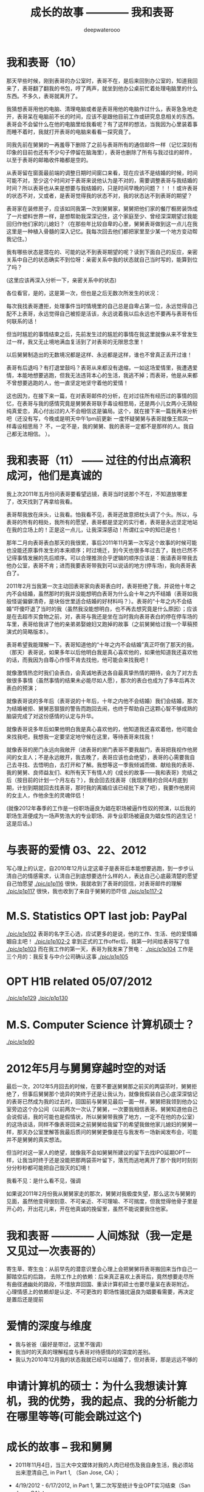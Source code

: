 #+latex_class: cn-article
#+title: 成长的故事 ———— 我和表哥
#+author: deepwaterooo
#+options: ^:nil

* 我和表哥（10）

  那天早些时候，刚到表哥的办公室时，表哥不在，是后来回到办公室的，知道我回来了，表哥翻了翻我的书包，哼了两声，就坐到他办公桌前忙着处理电脑里的什么东西。不多久，表哥就离开了。

  [[./pic/p1p67-0.png]]

  我猜想表哥用他的电脑、清理电脑或者是表哥用他的电脑作过什么，表哥急急地走开，表哥呆在电脑前不长的时间，应该不是跟他目前工作或研究息息相关的东西。表哥会不会留什么在他的电脑里给我看呢？有了这样的想法，当我因为心里装着事而睡不着时，我就打开表哥的电脑来看看一探究竟了。 

  [[./pic/p1p67-8.png]]

  同我先前在舅舅的一再羞辱下删除了之前与表哥所有的通信邮件一样（记忆深刻有印象的目前也还有不少句子停留在脑海里），表哥也删除了所有与我过往的邮件，以至于表哥的邮箱收件箱都是空的。 

  从表哥留在窗面最前端的调整日期时间窗口来看，现在应该不是结婚的时候，时间可能不对，至少这个时间对于表哥来说他认为是不对的，需要调整表哥与我结婚的时间？所以表哥也从来是想要与我结婚的，只是时间早晚的问题？！！！或许表哥的状态不对，又或者，是表哥觉得我的状态不对，我的状态达不到表哥的期望？

  [[./pic/p1p67-6.png]]

  表哥家在装修房子，应该如同我第一次到舅舅家，舅舅把他们家的餐厅橱房装饰成了一片塑料世界一样，是想帮助我深深记住，这个家庭至少、曾经深深期望过我能回归作他们家的儿媳妇？（在那些年比较自卑的心里，舅舅表哥做到这一点儿在我这里是一种植入骨髓的深入记忆。我每次回去他们都把家里至少某一个地方变动帮我记住。）

  我有哪些状态是潜在的、可能的达不到表哥期望的呢？读到下面自己的反应，亲密关系中自己的状态确实不到位呀：亲密关系中我的状态就自己当时写的，能算到位了吗？

  (这里应该再深入分析一下，亲密关系中的状态)

  [[./pic/p1p68-4.png]]

  [[./pic/p1p68-5.png]]

  [[./pic/p1p68-6.png]]

  各位看官，是的，这是第一次，但也是之后无数次所发生的状况：

  每次我找表哥遭拒，处理事件当时情境里的自己总是自卑占第一位，永远觉得自己配不上表哥，永远觉得自己被拒是活该，永远说着我以后永远也不要再与表哥有任何联系的话！

  但当时尴尬的事情结束之后，先前发生过的尴尬的事情在我这里就像从来不曾发生过一样，我又无止境地满血复活到了对表哥的无限思念里！

  以后舅舅制造出的无数境况都是这样、永远都是这样，谁也不曾真正丢开过谁！

  表哥有后退吗？有打退堂鼓吗？表哥从来都没有退缩，一如这场爱情里，我遭遇爱情，本能地想要逃跑，但我无法违背本心的生活，我逃不掉；而表哥，他是从来都不曾想要逃跑的人，他一直坚定地坚守着他的爱情！

  这也因为，在接下来一篇，在对表哥邮件的分析，在对过往所有经历过的事情的回忆，在表哥与我的感情究竟是舅舅表哥联手毒设相思局，还是两小儿女两小无猜般纯真爱恋，真心付出过的人不会相信这是骗局。这个，就在接下来一篇我再来分析吧（还没有写，今晚或是明天中午1pm前更新
  一度怀疑舅舅与表哥就像王熙凤一样毒设相思局？
  不，一定不是，我的舅舅、我的表哥一定都不是那样的人。我自己都无法相信。 
  ）。

* 我和表哥（11） —— 过往的付出点滴积成河，他们是真诚的
  我上次2011年五月份问表哥要看望远镜，表哥当时说那个不在，不知道放哪里了，改天找到了再拿给我看。 

  [[./pic/p1p57-2.png]]

  表哥帮我放在床头，让我看。怕我看不见，表哥还故意把枕头调了个头。所以，与表哥的所有的相处，我所有的愿望，表哥都是坚定的实行者，表哥是永远坚定地站在我的立场上的！正是这一点儿，让我深深感动！所谓红尘中的知已是也！

  [[./pic/p1p67-7.png]]

  那年二月向表哥表白那天的我很累，事后2011年11月第一次写这个故事的时候可能也没能还原事件发生的本来顺序；时过境迁，到今天也很多年过去了，我也已然不记得事情发展的先后顺序。可以合理推测合乎逻辑的顺序应该是：我请表哥带我去他办公室，表哥不肯；进而我要表哥带我到可以说话的地方(停车场)，我向表哥表白了。

  [[./pic/p1p50-3.png]]

  2011年2月当我第一次主动回表哥家向表哥表白时，表哥拒绝了我，并说他十年之内不会结婚，虽然那时的我并没能想明白表哥为什么会十年之内不结婚（表哥如我般怪诞偏僻清奇，是块俗世里适合结婚的好材料吗？）。表哥的“十年之内不会结婚”吓傻吓退了当时的我（虽然我没能想明白，也不再去想究竟是什么原因）；应该是在去超市买食物之前，对，表哥与我还是坐在当时我向表哥表白的停在停车场的车里，表哥给我讲了他的亲弟弟娶媳妇又跑掉的故事（之前舅舅给过我一个草稿预演式的简略版本）。

  [[./pic/p1p50-4.png]]

  表哥希望我能理解一下。表哥知道他的“十年之内不会结婚”真正吓倒了那天的我，（那天）表哥说，如果多年以后他明白我是真心喜欢他的，如果他知道我还喜欢他的话，而我因为自尊心作怪不肯去找他，他可能会来找我吧！

  就像激情热恋时我们会表白，会真诚地表达各自最真挚热情的期待，会为了对方去做很多事情（虽然事情的结果未必能尽如人愿），那次的表白也成为了多年后再次表白的预演；

  就像表哥说的多年后（表哥说的十年后，十年之内他不会结婚）我们会结婚，那次为结婚被拒、舅舅恶狠狠的警告而跑回去闹，也终于帮助自己这颗心智不够成熟的脑袋完成了对这份感情的认定与升华。

  就像表哥说多年后如果他明白我是真心喜欢他的，他知道我还喜欢着他，他可能会来找我吧，我想我一定要坚定地守候在这里，等待表哥来找我！

  就像表哥的房门永远向我敞开（进表哥的房门表哥不要我敲门，表哥把我视作他房间的女主人；不是永远敞开，我去晚了，表哥应该也会绝望），表哥的心需要我自己去寻找、去悟明白，去打开和了解。我想等这一季我倾诚而做、献给我的表哥、我的舅舅、良师益友们、和所有天下有情人的《成长的故事——我和表哥》完结之后（按目前的计划一个月左右？），我会回去找表哥（我现房租的合同4月底到期，计划到期就回去找表哥，那时我的离婚应该已经批下来了吧），我要作他房间的女主人，作他余生的灵魂伴侣！

(就像2012年春季的工作是一份职场逼良为娼在职场被逼作性奴的预演，以后我的职场生涯便成为一场声势浩大的专业职场、非专业职场被逼良为娼女性的逃生记！这是后话。)

* 与表哥的爱情 03、22、2012
  写心理上的认定，自2010年12月认定这辈子是表哥后本能想要逃跑，到一步步认清自己的情感需求，认清自己到底想要选什么样的人，表达自己心底最清楚的愿望
  自己怕愿望
  [[./pic/p1p116]]
  很快，我就收到了表哥的回信，对表哥邮件的理解
  [[./pic/p1p117]]
  很快，我也收到了来自于舅舅的恐吓信
  [[./pic/p1p117-2]]

* M.S. Statistics OPT last job: PayPal
  [[./pic/p1p102]]
  表哥的名字王心选，应试更多的是说，他的工作、生活、他的爱情婚姻自主吧！
  [[./pic/p1p102-2]]
  拿到正式的工作offer后，我第一时间给表哥写了信
  [[./pic/p1p103]]
  而在我工作的第一天，表哥为我发来了贺电：
  [[./pic/p1p104]]
  工作是三个月的：我反复与中介公司确认这事
  [[./pic/p1p105]]

* OPT H1B related 05/07/2012
  [[./pic/p1p129]]
  [[./pic/p1p130]]
* M.S. Computer Science 计算机硕士？
  [[./pic/p1p90]]


* 2012年5月与舅舅穿越时空的对话
  最后一次，2012年5月回去的时候，在要不要送舅舅那之前买的两袋茶时，舅舅拒绝了，但事后舅舅那个诡异的笑终于还是让我认为，就像我假装自己心底深深惦记的表哥已然成为我的过去时，回国前与舅舅见最后一面一样，舅舅把我领到他办公室旁边这个办公间（以前两次一次认了舅舅，一次要我相信表哥。舅舅知道他自己会说假话，我的可能也是假情状，所以舅舅带我换了地方，一定不在他的办公室）的这场谈话，同样不像表哥回来之前舅舅给我留下的希望我做他家儿媳妇的舅舅一样，那天办公室里解答我最后质问的舅舅更像是在与我发布一场新闻发布会，可能并不是舅舅的真实想法。

  但当时对这一家人的绝望，就像我不会如舅舅所建议的留下去找IPO延期OPT一样，让我当时终于还是没能把那两袋茶叶留下，落荒而逃地离开了那个我时时刻刻分分秒秒都可能把自己毁灭的幻境！

  我看不见：是什么看不见，强调

  如果说2011年2月份我从舅舅家走的那次，舅舅对我极度失望，那么这次与舅舅的见面，虽然他变得很刻意、不可亲近、不可理喻、不可揣度，但我觉得他骨子里是开心的，开出花儿来，开在他真诚的挽留里，虽然不能说要我住他家。

* 我和表哥 ———— 人间炼狱（我一定是又见过一次表哥的）
  [[./pic/p1p130-2.png]]
  寄生草、寄生虫：从前早先的潜意识里会心理上会把舅舅将表哥搬回来当作自己一脚踏空后的后路，
  去除工作上的依赖：后来真正喜欢上表哥后，竟然想要走尽所有曲径通幽处的路段，不惜放弃回国、重读计算机硕士也要尽量呆在表哥附近。 
  心理情感上的依赖却是认定、不可更改的
  职场性骚扰逼良为娼要看需要，再决定是置后还是提前
* 爱情的深度与维度
  - 我与爸爸（最好是带过，这里不强调）
  - 我当时的天真的理解程度与表哥对待感情的的深度的差别。
  - 我认为2010年12月我的状态我就已经可以结婚了，但对表哥，那是远远不够的
* 申请计算机的硕士：为什么我想读计算机，我的优势，我的起点、我的分析能力在哪里等等(可能会跳过这个)

* 成长的故事 -- 我和舅舅
  - 2011年11月4日，当三大中文媒体对我的人肉已经伤及我自身生活，我必须站出来澄清自己, in Part 1, （San Jose, CA）；

    [[./pic/dreamer1.png]]
  - 4/19/2012 - 6/17/2012, in Part 1, 第二次写至统计专业OPT实习结束（San Jose, CA）；

    [[./pic/dreamer2.png]]
  - 2014年夏天，写于SJSU Library (San Jose State University Public Library, San Jose, CA)

    [[./pic/dreamer30.png]]
  - 2/13/2015 - 12/17/2015(?, Moscow, ID; either and or not San Jose State University Public Library, San Jose, CA)

    [[./pic/dreamer3.png]]

  - I will reorganize the four pdfs, and emphasize keys issues and situations of the whole process, while at the same time to help major population understand what's going on, and what's inside opinions. 虽然这个成长的故事系列是以2011年当三大中文网站（mitbbs.com, wenxuecity.com and backchina.com）中文媒体对我的人肉与网上评论伤及我的正常生活时，我站出来开始写自己的自传，并分四次在四个不同的时间段，不同舆论或事件压力下或是网上澄清，或是网上求助以便能帮我泄掉一部分当时自己的压力，分四次于不同的地点纪录了的自己的主要生活，纪录到2015年计算机硕士学位结束。
  - 这一次，这里，我会以事件主要人物及其相关主要事迹的人物列传、或/和大事记、大冲突记的形式来重新组织语言，重述我的整个成长史与大事记、大冲突记，来帮助自己成长、并帮助社会大众认清事情所有环节真相的目的。但鉴于时间有限，我会以剧情梗概的形式每天大致纪录与一个相关人物某件或某几件事的进展、或一天一两个主要事件，并将已经完成了的四个部分作为原始事件纪录的细节参考供索引，并争取做到每日更新一篇，到我把先前与这个教授舅舅的所有冲突的这件事情具体讲述清楚，以供大家共同去探讨事情的真相到底如何，有一个更能为大家所接受或理解的底层社会小人物的心灵成长史。

* 我和舅舅
  
  我生在一个农村家庭，家里上面有三个姐姐，我是家里最小的，很乖很听话，我从小爸妈都比较宠我，尤其是爸爸，三姐也常私下报复我嫌爸爸把我宠得连点儿样子气儿都没了！上小学之前还要家里伯伯家堂叔的照看下跟着他一起给家里放过两年牛。　

  我们家爷爷走得比较早，我们姊妹从来不曾见过爷爷。爸爸对奶奶极为孝顺。爸爸有弟兄三人，长大后听妈妈说起，叔叔家结婚后很长时间没有孩子（，没办法只能后来领养了一个。），奶奶受旧社会观念的束缚，认为没有孩子是很大的罪过，指挥起了爸爸。爸爸对奶奶太孝顺了，只是一味地听从奶奶的话，却背叛了妈妈。妈妈受到伤害，没能及时原谅爸爸，家里两个大人就常常吵架。我那个时候大概只有五岁左右，什么也不懂，本能地觉得是爸爸错了，同爸爸的心理距离比较远，大多时候与妈妈比较亲一点儿。最小的姐姐三姐只比我大两岁。我不知道他们吵架的时候，姐姐在做什么，我就常常躲在被子里哭。

  小时候，我耳朵生脓，爸爸有带我看过村里的医生，因为是外部受感染，一般擦些药就好了。只是不知道为什么，我的耳朵总是会出脓，也试过偏方，就是把一种很特别的幼小稚嫩植物的茎挤出汁来擦进耳朵，但却还是总是有脓，这样持续了很长一段时间。后来长大后在一次上课老师测试大家的听力时，我竟然发现我的听力比同班同学差很多。　

  可能是随了妈妈的基因，还算人不太笨，从小到大的学习成绩一直都还是不错的。小学的时候比较贪玩，一般平时就考个年级前三名。小学时候也有自己喜欢的人，我是属羊的狮子座，进一年级的时候班上来了三个复读书，其中一个男生，个儿高高的，属马热情大方，我猜他是白羊座，小学六年就成了暗恋这个男生的六年，同他所在村子的小伙伴们每天一起上学放学回家两次，听他们聊各种电视剧。而每当早读要背书时，只要是他要到我这个组长这里来背书，我就一定会捉弄他，鸡蛋里挑骨头，不让他一次背过，好让他每次早上要背书都要他来我这里多背上几次到快下早读为止。

  我上小学的时候家里最大的姐姐已经开始相亲谈恋爱了。妈妈总是把家里收拾得干干净净，姐姐领了朋友回家，爹妈就会做可口丰盛的饭菜款待客人，从大姐谈恋爱开始，我就一直认为爸妈偏心，喜欢大姐，而我和三姐这些小的，尤其是我这个最小的，穿衣服就只有捡她们穿旧穿小了的旧吊吊，心里当然不平。

  小学快毕业时候的一件意外性侵扰事件让自从上了初中的我被背负着沉重的精神压力，观察自己身体发育的变化，与同班的女同学们相比，想起自己有个后来领养了孩子的叔叔婶婶，我自己心里一直非常担心自己将来没有生育能力。可是爸妈又一直都很偏心大姐，以至于小时候成长的观念里就没有爸妈是自己这个世界上最值得信任的人这个概念，便就没把这事告诉爹妈，一个人心里压着。到上初中了，爸妈就对我的学习管得紧一点儿，虽然心里压着事儿，可初中文化课简单，初三时因为自己学习好又交到了一个比较交心的女同学朋友，到初中升高中中考时我的成绩就成了全镇文化课的第一名。

  [[./pic/p1p21-0.png]]

  初中两三年里，那件事我基本一个人就抗下来了，可是这也并不是说我高中就能同样抗得下来。高中课业比较重的情况下，我心里再担着事儿，个性就比较压抑，直到1997年的夏天，我18岁时，遇见了回国探亲的舅舅。

  [[./pic/p1p21.png]]

  一直觉得爸妈偏心，没有把那件事告诉爸妈的我，遇见舅舅后，我把这件事告诉了舅舅(请原谅我，我真的不记得我当时到底对舅舅说的是什么事了，但我真的得到了鼓励，能做到把担心自己将来能不能生小孩的事暂时放下)。他安慰我说没事，不用担心，现在只要好好学习就可以了。舅舅说在农村环境里长大，会对家里的小动物、植物等都有着纯天然的热爱。舅舅建议我说将来不防读农林院校，一辈子如果能在学校里研究研究这些植物搞搞科研，看看能不能让苹果树结出其它口味的苹果什么的，也会是一件很有意义的事。舅舅陪着我走，聊了聊其它的，又把我领到大舅大舅母家，从他衣箱里拿出一袋传统的巧克力糖，鼓励我丢下包袱，好好学习。

  见到过舅舅后，我并没能完全丢弃掉我担心自己将来不能生小孩的事，但我学会了放下，可以把这件事将来该考虑的时候再考虑。高三的时候，我的同班同学们发现，那个从来不笑的女孩子会笑了！

  而我之前听妈妈说起过一直羡慕大舅家的小表姐（Cindy Wang）上高中就被叔叔带到美国去读高中，我此前也有对班主任老师说过我有个美国舅舅会把我带去读书。后来高三即将高考的春季，当班上舆论发酵说这个女孩子早恋的时候，长年来性格比较孤僻的我人生中第一次经历如此大的打击，我被这次暴发的舆论打倒了，他们说我早不早恋的我都没关系没所谓，我意识到了自己不该撒谎，那时极度脆弱的我把自己给打倒了！

  姐姐把我领回农村老家交到了爸妈的手上。那时农忙刚结束，早年经历过离婚和几年浪子生涯的爸爸内心里肯定还是受到过震撼，他只留自己在老家忙田地里剩下的农活，要妈妈陪我去姐姐家住着，把我给看管好了。就这样我又重新回到了学校。我的思考并没有因为妈妈的到来而结束。这一次，到这种情况下，我终于一个人撑不住了，所有发生过的事情、那里心里的想法统统向妈妈、姐姐们一一交待清楚。学医的二姐告诉我，人只有在三种情况下不能怀孕：精子存活率过低；精子卵子不能结合成受精卵；受精卵不能成功着陆，并分条一一向我解释清楚；二姐也从客观事实和科学的角度向我解释了叔叔家不能生先领养了一个孩子，后来妈妈说婶婶是引子伢子后来又生了一个，但其实并不是叔叔的孩子（并从科学与事实的反复对照让我明白妈妈说过的引子伢子从来都只是她个人的社会观察，没有任何科学依据）。姐夫向我举例说明算命先生的话可以有多种理解，他们是见风使舵的主儿。妈妈也找到了姨父问了那次有个算命先生到他家里到底是怎么回事；他们尽了他们能尽的一切努力想要说服我，但我实在是太绝望了。

  [[./pic/p1p22-1.png]]

  在妈妈的看管下，后来我勉强考完了高考，也听取了舅舅一年前的建议，报考了农林院校，考完后就一直呆在农村老家静养。

  亲人里没有任何人再问我成绩相关的任何事。等有一天，我自己想通，怕高考没有考好考不上大学的时候，我对爸爸说，如果这次没有考好，我还想再复读一年再考一次！这一次，我看见了爸爸的期望与感动，他说好！

  [[./pic/p1p23.png]]

  上大学后读了农林院校的我了解到这个专业还是比较容易出去的，便好好学英语，其它科目倒不是很在意。到大三下学期，即将面临一年后1月份的硕士研究生考试，如果再不考TOEFL等英语考试，这个想出去的梦还要拖到什么时候呢？可是这个时候基本没有任何项目经验的我直接申请国外的硕士研究生也是很难（基本为0）拿到奖学金的。当理想与现实有着巨大的落差，大三下学期的我，就很焦躁，下课后跟同学一起走回宿舍的我曾对同寝室的女孩薇说，我感觉自己现在就像是空气中舞动的尘埃，每天最想做的事就是赶快回寝室，赶快冲到水龙头下，好好冲上半个小时，好把自己变得滋润清新。

  [[./pic/p1p25.png]]

  大三下的春夏，我的纠结、浮躁迟迟不能尘埃落定。但一场病、一个手术结束了我的痛苦选择。当我因阑尾炎手术住院二姐二姐夫来医院看我的时候，我告诉了他们我的想法。二姐夫说我心比天高，命比纸薄，能考个国内的研究生就不错了。于是我以刚好压线的成绩考到了北京的农科院。

  [[./pic/p1p26.png]]

  在北京硕士的三四年时间，我也顺利地通过了必要的英语考试，申请到这边一所学校里读书。期间有经历过一次感情的伤害。

  2006年金秋8月，我二姐与二姐夫暂借我$1600作为最初最基本的生活开销，我踏上了这片向往了近十年的自由国度的热土，开始了我的国际留学生生涯。

  第二年（2007年5月），一次电话里二姐把我骂醒，我从过去的感情伤害的阴影中走出来之后，终于感觉到了春夏的阳光灿烂。

  我曾用它写邮件给过舅舅、后来又被我遗忘了的舅舅工作单位电子邮箱里的“eecs”四个字母就像一串神奇的密码崩入了我的脑海！舅舅工作单位电子工程与计算机研究院网页中几十位教授的照片里，我一眼就认出了舅舅。 舅舅的办公室是在sloan 321，看了他的这个周的office hour的时间。那时我们University of Idaho与Washington State University之间为方便学生交差选课，还在免费公交大巴车可以乘坐，我迫不及待地第一时间赶到了舅舅的办公室，有个学生正在请教舅舅课业上的问题。 
  
  舅舅的办公室里有他捣鼓各种电子零部件堆积着的桌面，和一张B5纸打印出来的他的亲侄女、我的表姐王夏华的大副黑白大头照。请教问题的学生很友善地很快离开了，我叫了舅舅，在美国与舅舅又一次地认了亲。
  
  *备注：*

  在这前后不到一周五天左右的时间里，我这过去十年来几乎第一次去读的我十年前写的关于自己人生亲身经历的传记，却突然发现很大一部分的记忆正在从我的脑海中流失，还停留在记忆里的是那些最最感动过我、触动过我的深刻记忆。可能儿时的经历里受到过损失的并不只是我两只耳朵的听力，还可能有关于记忆力发育与受损的版块。
  
  这第一次写自己早期人生中最痛苦的经历，虽然事件本身早已成为过去，但在读与回忆里，在重新总结时，仍会禁不住掉很多眼泪，稍微休息不好，头就会很痛。以后写其它部分，应该会比这一篇回忆容易轻松很多。我原本是打算把美国这边与舅舅的交往再能记起的，在这一篇里都写出来的。但我还没有想好到底要写几篇，与舅舅，与表哥，官司纠葛、职场等，要写多久，一个星期可能比较困难，半个月也说不定，可能半个月左右吧。对于如何组织构篇，如何往后推进，我还要再想一想。

* 我和表哥

  2006年一学年，我是没有手机没有电话，朋友也是比较少的。后来意识到在恋爱结婚年龄，我是需要多交友的，于是2007年秋季有新生入学时就早早地与新学年学生联系，组一个family plan,来拓展自己的交友范围。同期，应该与有与国内的自己以前的同学等电话联系。2008年夏天我是最有热情和冲动想要暑假回国，回去见见自己的父母，也见见自己的老同学。2008年春天与舅舅的某次见面中，我有问舅舅一个问题，我有一个国内同学，我也还比较喜欢（是我高三元旦在我课桌里放贺卡那人）。我们也还有联系，感觉可能大家也都还有意思，我问舅舅，这种情况，我可以暑假回去见他，看有没有可能解决自己的个人问题吗？舅舅首先问了我，“他离婚了吗？”我答“应该还没有”。舅舅说那就让他先把婚离了再说。我惊异于舅舅的犀利透彻，人家婚都还没有离，就算那同学与我现在互相还有那么一点儿意思，他不离婚也就犯不着我现在要怎么样！

  紧接着舅舅就告诉我，这个暑假（2008年暑假）我们要去加州，他要带我去那边都会我如何用非专业相关的工作为自己挣些学费和生活费。

  于是，接下来的2008年寒假，以及2009年暑假，我都在加州硅谷度过。2009年初夏去加州，走之前舅舅问我，这是最后一个学期了吗？还可以再延期吗？我告诉舅舅我已经申请秋季学期毕业了。09年暑期结束，当我回到学校，发现舅舅把我那个传说中呆在韩国好多年的二表哥王心选给搬回来了。

  8月，舅舅邀我去他们家作客吃晚餐，我第一次见到了舅舅家的这位二表哥，与表哥同时出现在我的世界的，还有舅母。

  早期的留学经历过了这十多年，在我这几年脑海里的记忆已经所剩不多，包括很多那些年与舅舅聊天的无关无重的锁碎细节，甚至包括某次从硅谷回到学校时我写邮件告诉舅舅我回来了，但因为时间急，这次回来没有给他带礼物时，舅舅那句曾经深深感动过我的回信只有两个词的那句Welcome home!”（这几天第一次回去重读，才想起来，但我现在想不起来08年底有坐飞机去过哪里？还是当时是开车，自己笔误写错了？）。

  [[./pic/p1p34.png]]

  在我现在记忆的深深深处，在舅舅第一次把我带到他家的那次，我记得站在厨房厅里，我看到的是舅舅那儿，他们家的门窗桌椅等都用稍厚的塑料包裹把整个家的门窗桌椅家具等都保护得极好的一片塑料世界！（至此，我终于意识到，现在四个文件应该至少是在2013年秋天当我学会用Emacs Latex auto generate and export pdf之后从自己电脑上仍保存的文稿合并的。但2011年4月，2012年春天写的当时发布在mitbbs.com Dreamer版面的内容应该更多，而现存在于这四个文件中的只是原始最初发布在网上所有内容中的一部分，也就是，当时发布在网上的内容，我现存的，现在仓库里是有缺失的，现仓库里的内容不够完整）

  这次再到舅舅家，那些起保护作用的诸多的塑料已经被舅舅全都收起来，正常人家的装饰与摆设。

  及至吃饭时，再见到舅舅的这位表哥，我们像是在哪里见过，兄妹间有种深入骨髓相亲相爱的亲密亲近。

  2010年12月，长途车开回家,那天晚上见过表哥后，我也就早早休息。第二天起床后，见家里是一座空城，便问舅母表哥在哪里？舅母说你去舅舅办公室找到舅舅，你就能找到表哥。记不清什么情况下问的舅母了，舅舅一把年级了，周末晚上什么的还要经常去办公室吗？舅母告诉我，舅舅在写一本书。我想起之前同舅舅聊天时什么情况下聊起的，我曾同舅舅聊起说过，我想写一本书，一本关于自己的书。

  我如同2007年夏天当我从过往的感情伤害中走出，eecs成为一串神奇的秘密崩入我的脑海，在舅舅院系主页里我找到舅舅的办公室门牌号321，来到舅舅的办公室，我在美国第一次找到了舅舅。那天早上，我听从舅母的建议，又一次地去到舅舅的这个321的办公室，我找到了我生命中的表哥。

  舅舅在做他的事，我表达来意后，舅舅曾郑重地向我说过：你相信舅舅，就可以相信表哥。舅舅带我来到表哥的 student office, 表哥看见我就先笑了。表哥身材高挑，皮肤白皙，深隧的双眸清彻见底，身形眼神都像极了我小时候那个极其宠爱我的父亲。

  表哥和我打算去图书馆找一个我需要用到的软件。

  [[./pic/p1p41.png]]

  舅舅走前也要求过我，同表哥帮我办完事后，回舅舅那里去学习，要我不要打扰表哥。

  办完事后，我早已把舅舅要求我回他办公室学习的话忘到了九宵云外，在表哥那里呆下来。

  知道表哥是属马双子座的，我问了表哥的血型，表哥说他是O型血。我满足了，跑回去自己上网。

  过了会儿又跑回来问表哥，中午我约了和以前学校里的几个朋友一起吃顿饭，表哥可不可以陪我一起去，表哥同意了。 

  过了会儿又跑回来问表哥，表哥这里有没有什么好玩儿了？表哥说好玩儿的呀，就打开一个放满照片的文件夹，我也搬把椅子坐到表哥右手边，表哥就给我讲起那些动物园里的小动物来。表哥给我讲了园子里斑马与孙雀的故事。表哥说，他们在一个园子里相处得久了，他们之间不说什么、不做什么行动上也有了默契。表哥给我讲他拍到那张照片时的情景。表哥说最开始那只孔雀只是在一边远远地站着，斑马朝孔雀的方向走过来。眼见着斑马就要遇见孔雀了，没有早一步，也没有晚一步，孔雀只挪动一小步就避开了。没有想到我的生长于美国的表哥还可以用中文讲出这么好玩儿的故事。

  表哥给我看了些其它的动物照片，并从另一个文件夹里打开一些大表哥家两个小孩儿的照片给我看，他们都很可爱。现在才想起，在09年秋天舅舅邀请我到他家作客时，餐桌上舅舅就对我们讲过关于小动物的事情，我竟是忘了。

  表哥讲说他出差，去动物园看过那些小动物持，曾走过很远的路，拿到两颗免费的糖。表哥边说边走近他的小冰箱，拿出一小袋里面只有两颗、装在一个充了气鼓啷啷的塑料袋里的巧克力给我。我接过来拿在手里揣摩端祥着，当时确实有向表哥表白并吃掉一颗的冲动，但这一切对我来说还是太快了，我还得再想想，便很无奈地把巧克力糖原封不动地还给了表哥。或许表哥曾热切地注视过我，或许他真的失望了，折回来后，我们还坐在并排的椅子上，椅子之间相隔的距离也 不曾改变，但表哥开始写他的code，有一种明显的台风过境的疏离。我是自私的，即便我现在还没有想好会与表哥发展成什么样，但我是喜欢表哥的，我怎能容许表哥现在就这么从我的世界里消失掉?!就算没有表白、没有勇气打开这个对表哥来说意义如此重大的巧克力糖，我也不允许他走掉。我双手抓住了下表哥的右胳膊，他不理我，继续写他的 code，我也不曾放手。我当时心里就只有一个想法，我是真诚地喜欢着表哥的，所以我什么都不用怕，我的两手交差就继续往下抓，他不动我还抓，从大胳膊顺势往下抓到了他右手，又用另一只手抓住了他的左手，并把我们的四只手合拢到一起。这下他满意了，很开心地说，“我们去吃饭。”没有因为自己的不小心把表哥放跑，我很开心。

  我们去吃过饭，告诉表哥我想上厕所，表哥带我去图书馆。我把外套留给表哥帮我拿着。我感觉自己并不慢，但出来时看见一胳膊上搭着我外套的表哥橱窗前站着边看橱窗边等我的意境感觉很美。

  早上去图书馆找我软件相关的东西时，我曾看见掉落在地上的一张白色长方形卡片，不知道是作什么用会掉在地上，我伸手把它拾起来，放在了旁边的坐位上。我喜欢大学四年里武汉的雨水，曾深深滋润过我的心灵。我喜欢同表哥一起走在大学校园的小道上，芳草戚戚，滋润清新，表哥把一路上他能看见的垃圾也都捡起来，我们眼中的世界干净清辙又纯粹！

  等我们回到表哥的实验室，我的事情都已办完，舅母说她上午用洗手间，我下午可以回去洗澡，我想先回去洗澡了，便同表哥打好招呼自己先回去了。 

  舅母在橱房里准备做菜，舅母说这炉子还有点儿小姐脾气，时好时不好的。

  舅母说起家附近一个什么类似”工厂”的地方, 表哥毕业后，舅母说希望他就在附近能在那里上班就好。舅母给我讲那时候她对表哥非常严格，从来都要求他自强自立，从多大起就自己攒钱养活自 己。舅母说因一件什么对表哥用钱格外苛刻的事她现在还有点儿后悔，如果当初她不对表哥有那么严 格，表哥或许不会远走他乡(具体是不是远走他乡，是什么事情其实我没明白透)。

  那天傍晚表哥晚了一个小时才回家吃饭，我想可能表哥觉得我走的时候同他说的那句“表哥我先加去，你晚上早点儿回来”他听出什么别的意思吧，也没有多想。想一想，我硕士时曾有一个住宿舍对面的朋友，是我一生中最为要好的两个朋友之一，另一个是初三时候的孔雀女朋友睿。这个朋友属马双子女O型血，她的世界很单纯并喜欢我比较单纯的个性，她说过她和我作朋友只是因为我单纯，从来没有任何的坏心眼去害别人。她也对我说过，“小黄，你知道吗，你身上最宝贵的品质就是善良，不管遇到什么困难，不管在社会上经历过多少磨难，你都要保存保护好这一点，永远不要失去它。”我在想，比这个朋友大一个轮回的表哥，作为男性，会有什么不同呢？第二天，我就找到了答案。

  第二天，我自己从学校里办完事，回家收拾好行李准备离开时舅母的话侧面提醒了我，我一定要去学校再见表哥一下。表哥出来接我去他office。 Office里没有别人，我想表哥抱抱我，他不肯;我拉着表哥的手，带着哭腔说，“表哥，我晚上没休息好，我心里难受，我不想走!”蹲在地上快哭出来。表哥在给一个什么人打电话，我也管不了那么多了，靠在表哥后背上哭起来。哭了好几分钟吧难受得也快差不多了，便松开了抓着表哥的手，从后面抱住了哥哥。两的两手臂上一阵温热，哥哥还是徒然地放下了他试图掰开我的两只胳膊。我在后面嘟嘟囔囔地说，“表哥，我觉得接下来的一年好辛苦!”边说边把侧靠着的头调了个方向，就这样静静地抱着。我还有要紧话要对表哥说，便转到前面来，表哥这次也不再躲闪，顺着我，我顺势双手从前面揽住了他的腰，面对面身体贴着他说出了我俩之间最亲密的话，“表哥你喜欢我吗?”“我把你当妹妹。”没防备表哥会说话，话音刚落，“可是如果我也喜欢你呢”我的话已崩出来。我只好自己接着往下说，“可是我还没想好，我不知道该选什么样的人。”我接着说，“以前都是舅舅支持我，表哥，以后你要支持我、鼓励我。”表哥这里很温暖，我紧挨着表哥胸膛的头又调了个方向。

  想了想我又说，“接下来的一年，我没心思谈恋爱，等我把工作换了转了身份，我会想谈恋爱，会考虑感情 问题，到那时我应该也会想清楚了。”我知道自己干了件世界上最自私的事，想了想又定定地说，“我 知道舅舅、舅母对我俩这事的态度，等我想好了，表哥，不管我有没有选你，我一定回来跟你说清楚!”为什么我会说这么多的话，为什么表哥都不肯抱我?我终于还是耐不住了，“表哥，就算你把我当妹妹，你就不能抱抱我吗?”边说边甩开原本握着的表哥的手，双手在表哥后背上忙碌起来。可是表哥还是不肯抱我，我觉得我的后背发凉。

  无奈我就只能再次抽出已然插入裤衣口袋的表哥的手。表哥很温柔地说，“没休息好应该中午回去睡一下!”我智障吗?所谓“大跌眼镜”，眼珠都快掉下来描述的应该就是我当时的感受吧，想来昨晚我走时表哥听到我略带试探的话可能也是这个反应吧，所以他才拖拖拉拉很晚回家!我本能地迎向哥哥的目光，说，“基本上还能开得回去。”

  这时表哥的导师进来了，我们不好意思地松开了手。“我该走了，表哥你送我出去吧!”表哥给我带错了门，“从这里出去我找不到我 的车。”表哥停下来问我，为什么接下来一年会辛苦，我就解释了一下工作的事;“要一年吗?”表哥 问得真诚真切充满期待，我知道自己干了件最自私恶毒的事，本能地想要减轻他的痛苦，答说，“半 年，大半年!”“你呆会儿还回去吗?”“不回去了。”“路上不要超速，开车要小心!”表哥带我找正门， 我们牵手了。看见第一个人时我们松开了，但终究还是紧紧地握在了一起，对走道里的学生视而不 见，世界仿佛只剩下我俩!到门口，我说，“表哥，我要走了!”“小心开车!”我扣上外套，走出了大 门。回头望时，表哥还定定地站在那里，眼里充满期待，我一阵心酸，眼底升起一股迷雾，眼前已是一片蒙胧。

* 我和表哥（2）

  2010年12月的那个周一，在与表哥的那场告别里，同以往有限的几段经历一样，借着表哥与我的亲密，我原本只想表哥能够抱抱我、给我一点儿温暖和鼓励，不曾想自己当即迷失在表哥的无限宠爱里，把自己的眼泪和灵魂都永远地献给了对方，从此万劫不复，今生不得解脱，这是后话。 

  在开往加州的路上，我想明白了表哥一定是喜欢我、宠着我的，他那句拿我当妹妹的话说得是那么地言不由衷。在表哥的宠爱里，我变回成幼年那个被父亲宠爱的小女孩。原来这一直是我内心里真正渴望得到的，今生我应该就跟定表哥了。 

  知道自己喜欢表哥，我也有假惺惺地打电话问过舅舅我与表哥的亲缘关系，舅舅说我妈妈的爷爷与舅舅的爷爷是同一个人。我也曾假惺惺地问过舅舅他们作父母、舅舅舅母的立场。舅舅说他既不支持也不反对。电话里，舅舅在一个什么不打紧的间隙不打紧地加了一句：“他以后结婚了不要小孩都可以！”

  [[./pic/p1p45.png]]

  喜欢上表哥以后，我每天头脑发热，恨不得天天给表哥写邮件，想跟表哥表白。

  [[./pic/p1p49.png]]

  两个月后，2011年2月，我又回舅舅家了，表哥坐在我上次坐过的地毯上，锻炼的缘故，白净了很多。我拖住表哥的胳膊求他带我去超市买回去时路上需要吃的东西，一拖便知道表哥变结实了。我央求表哥带我去他的办公室，表哥不同意。就要结束了，我都还没有向表哥表白，我让表哥带我到一个我可以讲话的地方，表哥把我带到停车场息了车。

  [[./pic/p1p50.png]]

  表哥带我去超市买东西的时候，门口正有工作人员在送礼物，于是表哥就送我了一枚戒指！

  [[./pic/IMG_0371.JPG]]

* 我和表哥（3）

  [[./pic/p1p49-0.png]]  

  那个停车场，我对表哥表白后，表哥的回答却是“我十年之内都不会结婚！”表哥顾左右而言他，而我却在那一刻瞬间“白发”，低头眼泪一下子就涌了出来。如果说我自己的感情生在一段偏僻处，那表哥的感情也一定很清奇。既有今日，何必当初？等我平复了情绪，毕竟我们之间亲密，转过抬头看向表哥，破涕为笑地说，“好丢人啊，现在我姐姐她们都知道了，回头她们又要取笑我了！”表哥见我不哭了，就追问起上次走时是怎么回事。

  那个同表哥求温暖、求抱抱的告别在我这里已然成为一场浩劫，表哥却不承认，那我也不承认，就按高中那时压垮我的算命先生的话来答表哥。

  [[./pic/p1p50-0.png]]  

  刚刚向表哥表白被拒的尴尬很快被我忘掉，表哥带我去超市买东西。进门时有工作人员正在给进场购物的消费者发送礼物，表哥领到一件，表哥就转手送给了我，是一枚戒指！

  [[./pic/IMG_0371.JPG]]

  我们推着一辆购物车在各走道里穿行。即便有时我自己推车，表哥也会时不时地伸出一支胳膊来援助我。我们像极了情侣，亲密快乐！我们还是很引人侧目，不过谁有精力、顾得上去理会那么多呢？

  [[./pic/p1p50-1.png]]  

  与表哥在车时的什么时候，表哥有说过一句，“其实我也可以带你去office”。那天我头很痛，听到表哥这句话，我强力思索一番，就对表哥说，“表哥，我不信，你今天说过的所有的话我都不信。”

  [[./pic/p1p50-2.png]]  

  这次回来，我是计划好需要向表哥表白，让他知晓我的立场；因为之前电话里舅舅过分的话语（我打给舅舅的电话里，舅舅说过性格不好，嫁不出去，没人要，并说我是骗子），我也是回来拖行李，如果表哥拒绝我，我应该需要与表哥有个了断，我也该把我的行李都拖回加州。

  购物时表哥车里的话我记在心里，但在我长途开车睡眠不足头快裂开的情况下，我当时没能立即反应过来，就是如果我真努力去理解一下他们那个家庭，我就当那次是回去了解一下家里的情况，就不要再在那一次将行李拖走，给双方留下一点儿缓和的时间。但当时的我反应不过来，表哥的话得需要我回到加州后补充睡眠休息好后好好体会才能消化得了。

  舅舅家的四方桌已经折掉了，添置了新红木样式陀圆形轮廓大餐桌。像是得了强迫症一样，我掏出支票本，给舅舅写一张$4000的支票以还清上统计硕士期间从舅舅家借出的债务。至此，我到家之前原计划的回家任务才算是基本完成了。

  如果说表哥的话我尚且没有消化的时间一时消化不了反应不过来，等到舅舅家后等我搬完行李进自己的车，写完还债的支票，接下来舅舅的话说像一个武林高手拿着利箭，剥我的皮、削我的肉，残忍暴烈到让我惊悸不已！

  [[./pic/p1p51.png]]  

  这次写时，我突然想起来，2008年舅舅建议暑假舅舅会送我去加州硅谷小表姐Cindy Wang处，他要教会我如何用非专业相关的工作攒钱生存，并得以成行。在舅舅与我轮流驾车开往硅谷的路上，我们讨论过在小城市还是大城市生活比较好这个话题。舅舅喜欢小城市的安宁、交通方便等。我则小半生的经历都是在实现着从祖藉家乡往外走，从襄阳到武汉、到北京，往远处走到美国乡村，再到这次舅舅带我来美国硅谷。我的成长经历把自己锻炼成一个比较有进取心的人，我还是比较向往小表姐那样能够在大城市扎下根来的生活。舅舅陪驾护送我来硅谷，我想舅舅是能够体会我心底对大城市那份实实在在的向往。

  舅母提起过表哥家附近就有一个什么样的类似工厂一样的科技公司，舅母说表哥毕业后能在那里上班就好。显然，在表哥这样的年龄，表哥可能不是很愿意搬去大城市或是在这样的年龄还去大城市打拼。

  除了舅母早已帮我摆出来的这个表哥与我将来生活地点选择的不同之外，经历了10年12月那个周一那场万劫不复的告别，我知道我今生应该就是跟定表哥了，但那也并不排除我在现实面前、在当前的物质基础下、在对表哥的家庭没有足够信任的前提下、在感情尚处在萌芽状态、作出自己本能的、适当的、又或者垂死地挣扎。

  在当年那些年我幼稚的思维里，甚至曾经有过，2001年我写信给你，你都没有帮忙把我早一点儿带出来读书，让我误了这么多年，我凭什么要作你们家的儿媳妇？这样的想法。 

  [[./pic/p1p48.png]]  

* 我和表哥（4）

  来美留学早年，校园生活里那些年的我，生活中常常充斥着各种各样的不知道什么原因造成的逆势，但那时的我对这些舆论是不敏感、没有意识也不曾去深想过，究竟是什么原因造成了那些诸多的逆势。 

  正如2010年一二月那天早晨，当表哥在家里等我，以便我南下加州前能再互相见一面，我心里燃起过点点火花，来到加州便在大表姐Sherry Wang面前经常提起表哥，大表姐总是阻拦我，劝我在我现在人所在的地方，加州硅谷找男朋友。

  [[./pic/p1p40.png]]

  2010年12月，与表哥的那场矿世告别，我心里清楚地知道，我喜欢这个人，我这辈子应该就跟定表哥了。

  [[./pic/p1p44.png]]

  可世俗社会里，对表哥的家庭的认识与理解、他们家庭的生存现状、表哥将来的工作单位和生活所在地，都与我内心深处尚未放弃的对大城市的向往是不符合的。

  于是，涉世不深、感觉个性尚未定性的我，面对这个世俗社会，在当前的物质基础下、在对表哥的家庭没有足够理解与信任的前提下、在表哥与我的感情尚处在萌芽状态（虽然内心里早已是台风过境般坚定地认定了对方）早期状态、我作出了自己最本能的、又或者自认为最彻底地挣扎。

  [[./pic/p1p46.png]]

  就像我前面曾所提及到的，公开场合，我的确清楚地表达到，我这样一个对亲情、友情有着深刻体验、清晰感受的人，又如何能在爱情上将就？如果同表哥没有感情，就一定不能强求我同表哥将就。

  亲爱的读者，在与表哥的那场旷世告别，在我内心清楚地知道，我这辈子应该就跟定表哥了，可在我最原始最为本能的防卫式自我保护面前，上面的立场(真心表达我对自己爱情的选择立场)，虽然它一定不是我本心（在真正爱上表哥后，还对外抛出这样的话，则是我当初本能地反抗自我保护的本能，对外假装成我还不爱表哥，不是我真心，却是我自我保护的本能），但它不就该是最本能与最为彻底的反抗了吗？可时间会告诉我们，在这份感情的自我保护本能反抗而选择果敢出行，故意与硅谷当地男生有户外活动交集，与同表哥的真爱里，哪个是真，哪个是假，一如时间将证明，舅舅表哥、与王夏华王秋勤两组亲情里，谁对我真，谁对我假！

  在2010年、2011年那短暂的被物质所牵扯、被大表姐Sherry Wang用各种现实洗脑，猪油蒙了心，那个时候我的立场、我所摆出的公允证据其实还需要时间沧河的检验。待十年过去，此时再来那一番评价，就像今春加州的三月冰雹、往年的六月飞雪，那时评价得舅舅比窦娥还冤。对大表姐Sherry Wang和Cindy Wang及其父母一家人，我会在接下来的某一两篇专题叙述。

  这里，从当时的纪录可以明显地看出，三大中文网站的炒作如日中天、纷纷扰扰，但一如早年留学生活的我，那早年工作经历的2010-2012年，尤其是2010、2011年，我的情商不在线不上线，根本从来就不曾搞清楚过三大中文网站的炒作与我的现实生活、与我的工作有什么关系。

  [[./pic/p1p51-2.png]]

  我也从来不曾作出过任何的回应，直到2011年11月被迫站出来写自已的自传以求澄清自己。但之后的很长一段时间内我仍搞不清楚三大如日中天的炒作与我的工作生活有什么联系，直到2012年春天统计实习的最后一份工作，最是后话。 

* 我和表哥（5）-- 2011年四月与五月底回家

  [[./pic/p1p52.png]]

  那时的我在加州工作，周围的朋友圈也还是有一个华人男生，但在假装的喜欢面前，我骗得了别人，骗不了自己的心。 

  [[./pic/p1p52-2.png]]

  2011年四月回去，表哥还是一心一意、全心全意地待我。当年那个没有情商、一心等待索要口头承诺的妹妹呀，现在回去看都替当年的自己着急。 

  [[./pic/p1p52-3.png]]

  那天晚上回到家后的柔情。 

  [[./pic/p1p54.png]]

  这次回去再读这一段的时候不免奇怪，即然自己已然摘了隐形眼镜都能够感觉到表哥的目光温柔，为什么当时的自己就没有任何进一步的行动呢？你不是早先也期待过一个拥抱一个吻的吗？为什么当初的自己就不曾再努力争取一下呢？后来想想，一方面可能是那时的自己笨，恋爱经验不够，情商不够，原本就不知道自己当时应该怎么做（虽然当时的自己仍记得2009年春天当我抱着打印出来的当时男友的生肖星座去找舅舅时舅舅说过让我顺着甚至于发生点儿什么）；但另一方面， *潜意识里* ，与表哥的那场告别已然让我万劫不复从前，今生都将永远地与表哥捆绑在了一起，我意识到了亲密行为的威力与可怕(你今天也终于意识到这一点了哦？！那为什么二月份走时舅舅指出、批评这一点儿的时候，你就一点儿也听不进去呢？要等到什么时候你才能够比较坦然地接受别人的指正与批评呢？)，在亲密行为面前我开始变得不够勇敢、有些犹豫。在我自己还没有完全准备好的状态下，再多的亲密行为对当时的我来说可能显得稍微pushy吧.

  回到加州的路上，我一路愤愤不平，表哥这次为什么没有起床送我呢？

  [[./pic/p1p54-2.png]]

  回到加州后，我更是收到了表哥的邮件只把我当妹妹！

  [[./pic/p1p55.png]]

  从与表哥谈恋爱后，舅舅就被我本能地打回到退居二线。

  [[./pic/p1p55-2.png]]

  五月底的长假，我打算回表哥那里。虽然电话里告诉舅舅的时候舅舅说他不欢迎，但为了表哥，我还是早早地计划并同表哥更新行程安排（从后来发生的事情来看，显然当年幼稚的我没能想清楚舅舅的不欢迎意味着什么。舅舅与表哥之间，我的意识那时像是还很模糊）。表哥默许，五月底那个星期三的下午，我就早早地兴冲冲地出发回表哥家了。

  我一如既往地先到表哥的办室里找到表哥，再央求表哥把我带回家，回到家我可以洗澡把自己打扫干净，表哥也让我品尝了他知道我要回来，他自己亲手做的蛋糕。家里面表哥浴室的外层装饰性浴帘和橱房餐厅里的窗帘由以前的白色换成了庄重典雅的大红深红色。等表哥带我回到他的办公室，是周四，表哥的老板与同博士生同老板的同门师弟也在。我们就开始聊天。

  表哥的老板请我们品喝他家乡的碧螺春，泡水后绿油油的，清香沁脾。表哥不带我出去吃米饭、不带我吃面条，说过吃pizza吧，表哥又把我们的午餐推给了他的老板。表哥的老板带我和他的那个博士生一起出去吃pizza。路上表哥的老板提醒我对我说，小姑娘不要读书读傻了，你要替你自己考虑。老板说看你表哥现在什么样子，你要想想你这么多年来读书是为了什么，是为了跟这样一个人在这样一个鸟不下蛋（鸟不拉屎）的地方过苦日子吗？老板说，小姑娘儿们喜欢听歌，花两三百块钱买副耳机、听听歌看看电影什么的都太正常了。几十年、二三十年寒窗苦读为的是什么，不就是为了工作后能过上好日子吗？表哥的老板劝我，以后最好就不要再回这个地方了。

  回到办公室后，老板把那盒我们外面吃剩的pizza递给了表哥，他应该还没有吃中饭。看着表哥接过披萨盒的样子，我很心酸，心想着，如果我听了你老板的话，真的逃跑成为了这场爱情里的逃兵，表哥你今后的人生会过成什么样子？

  [[./pic/p1p57.png]]

  那天，我同表哥说着我们晚上早点儿回家吃饭，晚上想吃点儿米饭，想傍晚在家好好休息一会儿。可是回到家，看到舅舅堆在家门口的礼物袋，敏感、没有安全感的我就又一次地傻了眼，又一次地从那个家逃跑了！

  [[./pic/p1p58.png]]

* Career Space Sexual Interference
  这个是2012年10月底我已然回到学校读计算机硕士时，被三大文网站拿出来炒作与黑我，我被迫写下关于2011年3月至5月底那份统计工作的澄清。

  在2011年那场与表哥的相遇以及纠葛、以及后来表哥的邮件、情感陪伴我度过2012年OPT实习期间那份统计专业的最后一份工作时，感觉在2012年慢慢才情商上线。之前三大中文网站的炒作，我根本就搞不懂是怎么回事，甚至于连2012年春那份统计工作也都还有些模模糊糊。

  [[./pic/p1p143.png]]

  [[./pic/p1p144.png]]

* 我和表哥（6）
  2011年3月，因为统计第二份工作的关系，我3月从南湾San Jose搬至Oakland中国城住了四个月左右，离上班的地方会近些。五月底从表哥家回来那次，丢掉了那份统计工作，经历了大概半个月的调整，我打算搬回南湾原房东处去住。

  [[./pic/p1p61.png]]

  10年12月与表哥的那场告别，让我清楚地知道我的归属。可出于本能地保护自己，我装作了对南湾当地一个活动中有交集的男生有好感，但我装作喜欢别人，最终也只能是骗得了别人，骗不了自己！

  [[./pic/p1p110-2.png]]

  [[./pic/p1p61-2.png]]

  五月底那份工作丢掉后，我找工作找了一两个月都不太顺利，很多朋友都怂恿我去找表哥，嫁给表哥就什么都好了。我也就自然而然地想起表哥来。

  [[./pic/p1p62.png]]

  在我这里，从10年12月那个周一的矿世告别，我心里早已认定我这辈子是会跟定表哥的，这一点在我这里是今后五年、十年二十年甚至于后半生的总方向，绝不动摇。至于说我清醒地意识到这一点后最开始的本能反抗、与舅舅家因为不理解不足够信任而产生的纷争其实也都只是周边和副效应，又或者说是清楚地认识到那一点儿之后我在世俗社会里如同表哥老板所秉持的一般而进行的垂死挣扎，只要大家有机会能够坐下来好好谈，那些都是可以很容易解决的小问题，不碍大事、不碍大的决定。 

  或许在我一遍遍问及表哥什么时候毕业（虽然舅舅总是说表哥是天才，国际上发表了60多篇文章，想什么时候毕业就什么时候毕业），或许表哥认识到我心目中的大城市梦对我有多重要，或许表哥想要陪伴我走一程，不知道从什么时候起，表哥的LinkedIn的网页已经建立起来，他的联系人出由我最开始注意到的4个变为6个。

  [[./pic/p1p63-1.png]]

  在后来读计算机专业第一个学期我什么也不懂老师一布置作业我就怕的岁月里，在后来生活中所经历的各种选择与变数面前，表哥的鼓励都成为我后来成长过程中最长情的陪伴，一直停留在我身边不曾走远，这是后话。

  我是一个有闪婚情节的人，觉得两个人只要相互喜欢就可以结婚了。

  [[./pic/p1p63-2.png]]

  我对表哥家舅舅的恐惧与不理解，会成为障碍吗？不会。 

  [[./pic/p1p63-3.png]]

  我坐在门口等啊等，望啊望，等待邮差的到来，但我等来的却是两封拒信。 

  [[./pic/p1p64.png]]

* 我和表哥（7） 

  表哥的邮件像是小论文，有论点论据论证，却被我这颗不太灵光的脑袋直接读成了抒情散文，读到浮想联篇，意绵绵邮件生香。

  [[./pic/p1p64-3.png]]

  表哥邮件的信息量过大，我一时半会儿是想不明白的。可接下来不到一个小时，舅舅发送过来的邮件就直接送我go to hell! 原表哥邮件的内容便被当时的我华丽丽地忽视了？！

  [[./pic/p1p64-4.png]]

  为什么读到舅舅的警告邮件，我会如此地愤怒！回想我和舅舅所建立的信任又是怎样的呢？

  [[./pic/p1p65.png]]

  回想一下，我喜欢表哥的大致过程应该是这个样子的。

  [[./pic/p1p66.png]]

  我为什么会愤怒？舅舅对我施加了冷暴力！

  [[./pic/p1p66-2.png]]

  内伤是什么？内伤会磨折人的灵魂。

  [[./pic/p1p66-3.png]]

  我不愿意再饱受摧残，为防止内伤的再次形成，我一定要回去闹一场！

  [[./pic/p1p66-4.png]]

  时光荏芮、白驹过隙，转眼已是又十年。当十天前（3、13、14、2021）的周末我第一次去回读自己十年前写下的文字，当我清楚地意识到十年过去，我原本拥有的很多珍贵记忆都已然从我的脑海中消失，当我清晰地读出当年自己个性中的自卑、敏感、脆弱与依赖，我终于明白舅舅并不是当年我所认为的十岁便踏足社会炼就的冷血，而是一如他曾经对我说过的“要受过什么苦受过多少磨乱创伤才会使人变成这样”，他对别人的苦痛体察入微。

  [[./pic/p1p122.png]]

  舅舅和表哥怕我这个迷途走丢的孩子找不到回家的路，表哥成为了我的定海神灯，而他们一路标记，帮助我记忆不至遗忘。表哥和舅舅，都是人类灵魂的工程师，而我们，从来都是同一国的。那日读到此，禁不住潸然泪下，感动不已！此是后话。 

* 我与表哥（8） -- 与舅舅冷暴力的对决

  我的亲表哥（我妈妈亲哥哥的儿子）在我成长过程中给我打下了挥之不去的深深烙印。正如我的亲表哥血液里流淌有大姐夫的血液，我的个性里也还有太多那些年成长过程中亲表哥给我留下的阴影，叛逆、固执倔强等等。

  [[./pic/p1p67-2.png]]

  来到表哥的办公楼，我先来到了表哥的办公室。表哥不在，门没锁，我就进去爬表哥床上先休息一会儿。 

  [[./pic/p1p67-3.png]]

  我去用表哥办公室外面的洗手间，我始终没有动过表哥办公室的门，但等我从洗手间回来，表哥办公定的门已民经锁上了，我进不去，手机也锁在了里面。 

  [[./pic/p1p67-4.png]]

  表哥家我去过好多次了，但路我总不记得。表哥的办公室离表哥家也很远，骑自行车都需要二三十分钟半个小时左右，我没有车钥匙只能走路，加上极度疲乏下，不熟悉路又绕了弯，一两个小时才总算找到了表哥的家。 

  [[./pic/p1p67-5.png]]

  进屋后我就用了一下表哥的洗手间，洗手间里不争气的眼泪忍不住就掉了下来，太累太辛苦了。 擦干眼泪，跑出去敲表哥的门，里面没人应。推开门，见表哥穿着背心短裤平躺在床上休息，待我推开门，抬了抬头看了看我。 

  [[./pic/p1p67-6.png]]

  [[./pic/p1p68.png]]

  我与舅舅、表哥一家人的缘份应该到此也就结束了吧，当时我想。 

* 我和表哥（9）

  表哥的电脑里，我喜欢的那些小动物们，表哥都帮我收藏得好好的（这次我回去读到表哥曾经给我讲过的一个园子里斑马和孔雀的故事，不是这次回去读重新忆起，我可能就永远把那个表哥拍他俩儿时的故事情节给忘掉了。希望改天表哥再给我看一看、为我再讲一遍那些小动物们的故事）

  [[./pic/p1p67-10.png]]

  表哥的那条我常掏口袋的裤子，我一点儿也想不起来了，是什么颜色什么款式的？隐约中犹记得有一次从表哥裤口袋掏出一个小本，表哥说是舅舅给的，至于当时表哥解释过的那个本是做什么用的，舅舅给表哥的时候有讲过什么样的话，表哥当时给我讲过，但这些年过去，除了我仍记得从表哥口袋掏出过一个本，其它的情节，现在的我一点儿也回忆不起来了。还包括后来13年春天表哥从洗手间出来，在表哥房间我抓他的衣服时，表哥下面穿着短裤，上面里面是很件很合身的白色T恤，可是外面套着的那件线衫后来被我抓脱了的线衫，我也是一点儿都想不起来了。希望表哥把这两件衣服收藏好（把那本小本也收藏好，想不起来它长什么样子了），等我回去，重新穿给我看（大哭！）

  舅舅告诉警官的他的生日37年，与记忆中某次同舅舅聊天时所得到的36年重阳节（阳历9月24日）不符合，但这个细节并不重要，记错弄错都无关大事。

  [[./pic/p1p67-9.png]]

  读到这里，我忍不住笑了，当年的小丫头片子呀！早年间不懂感情、心智不够成熟、情商不上线不够用的我，因为想下午早点儿回来洗澡回来得早了点儿被舅母提醒炉子还有大小姐脾气时好时不好的，我都没搞明白人家是在说什么，预防针打下了，小人儿也扎上了，唉唉！

  [[./pic/p1p68-3.png]]

  这是那时我收到舅舅邮件愤愤不平回去找舅舅时，极度残忍冷血的舅舅第一次对我说：他可以拿枪一枪打死我，不用负任何法律责任！当我听舅舅说他要拿枪一枪打死我的时候，我就热血直往头上涌，感觉头快要炸开，痛苦之至。要怎样冷酷绝决的人才会想要把自已家乡的亲人用一杆枪、一发子弹了结而问心无愧？

  后来舅舅的这句挑战我极限的名言，又被他变着方儿的用过一次，所兴极致名言最终还是发挥了它应该起到的作用，这是后话，暂且不表。 

  [[./pic/p1p68-2.png]]

  在对警察的陈述里，舅舅说我是骗子，舅舅说他离开家乡多年，不知道他的家乡有我这么一个亲戚，舅舅说我是表哥的first cousin，我就再也听不下去了。因为舅舅、我和表哥谁都知道，我们并不是first cousin. 舅舅的爷爷与我妈妈的爷爷是同一个人，哪里是什么first cousin呢？Cindy Wang王秋勤和Sherry Wang王夏华才是表哥的first cousin好吧？！

  2010年12月我热恋表哥时，就经常打电话到舅舅那里，同舅舅聊天。

  [[./pic/p1p45-2.png]]

  第一次的电话里，我仔细地问过舅舅口中，我与表哥的亲缘关系，舅舅给出的是与我妈妈给出的相同的答案，我们并不是first cousin呀！我当时还问过舅舅的态度，舅舅说他既不支持，也不反对。

  [[./pic/p1p120.png]]

  后来，2012年5月，当我知道我即将失去统计OPT期间最后一份工作，即将失去作为狮子座女孩的尊严保护伞时，我在工作结束前回去找过舅舅。我仔细问过舅舅当初他为什么要那么说，舅舅说，他量我怎么地表哥也不可能喜欢我！


* 关键人物及相互关系
** KC Wang(王孔启) @WSU

   [[./pic/KCWang.jpg]]
   - https://school.eecs.wsu.edu/faculty/profile/?nid=kwang
   - 王孔启：1936年9月24日出生，属鼠天秤座人，今年85岁，出生当时的阶级成分：地主。在中国四十年代末、五十年代头斗地主的阶级斗争中，十岁出头便随其地主父亲离家躲灾（那个年代，地主是会被枪杀没命的）、流浪街头、据其本人回忆，有在湖南呆过一段时间，后辗转移居台湾，后留学美国并于美国定居，生下三子。次子是Eric Wang，中文名为王心选。
** Sherry Wang (王夏华) @Samsung, 毕业于WSU 

   [[./pic/Sherry Wang.jpg]]
   - https://www.linkedin.com/in/xhswang/
   - Sherry Wang (王夏华)：1963年生属兔魔羯座，国内读高中但第一年没有考上大学；复读一年后还是没能考上大学本科，也只勉强读了个大专；毕业后在我们家乡襄阳市电大技校教书，结果被裁员，其父王孔庚跑动所有的关系，才又保住其在襄阳电大一个教员的位置。98年Cindy Wang生产第一个小孩时随其母来美，这次来之后便想移民不打算再回中国，于是申请了加拿大绿卡。98年在KC Wang的帮助下没有本科学历入WSU读计算机专业硕士。2000年毕业，学生身份到期便回加拿大一晃做了七年巧苦力、体力工，于2007年44岁时再次回美，并在Cindy Wang的帮助下开启工作人生，第一份工作便是在Cisco，后来去过其它公司，第三四家便被敏感地回入到了以做广告创意闻名于世的Samsung，2013年时已经在三星工作。至此被三星公司包养送终、2014、2015年特意为其加持出差西雅图并为其办绿卡。并在其的refer下2015年将她自己的子Ben Huo（霍笨笨）从加拿大空降至苹果公司工作。
** Eric Wang @WSU

   [[./pic/Eric Wang.jpg]]
   - Eric Wang：1966年6月17日出生，属马双子座人。大学研究生期间与无数女生有染，数次被停学，终于一韩国导师带至韩国在实验室做助理研究员，至2009年秋季被KC　Wang掐着时间点重回美国WSU读博士。
** Ben Huo (贺笨笨) @Apple
   - 王夏华的独子，幼时随父母移民加拿大，本科学历，于2015年夏在其母王夏华的refer下进苹果公司。这些都是靠关系户得以在美国生存的典型。
** Cindy Wang王秋勤 @Brocade 
   - https://www.linkedin.com/in/cindy-wang-0420b66/
   - 王孔启的侄女，王夏华的同父同母妹妹
   - Cindy Wang王秋勤：八十年代读高一高二时被其母请求王孔启将其带至美国读高中、大学和硕士，后因加入1989年六四动乱美国地区留学生街头游行申请、获批美国绿卡。
** 王孔庚(中国大陆)
   - 王孔启的亲哥哥（同父同母兄弟二人），王夏华的父亲。
   - 因王夏华父亲当年在斗地主年代成份不好，一直娶不了亲，后娶了是二婚并带拖油瓶（王夏华王秋勤姊妹有一个同母异父的哥哥）的李氏（王夏华母亲）。

* 关键从物： 王孔启 KC Wang 

  [[./pic/KCWang.jpg]]

** 家族利益面前，对他人残暴无情: 利用别人作为留学生对家乡远亲的赤诚信任、行赤裸裸背叛利用之事
   - 冷酷无情，为谋家庭利益，为了其儿子Eric Wang 能够在WSU保住一个教职职位(最终其得到了)、为了其侄女王夏华Sherry Wang能够舒服一点儿地在美国生存下来(44岁从来不曾有过正式工作、在加拿大做了七年苦力后才开启的人生第一份工作、后被三星公司包养)，为了其侄孙何/贺笨笨的未来(2015年夏天也被从加拿大空降至苹果公司工作)，不惜发动阶级战争，（其作教授阶层，对我这样的国际留学生）为了自己的家族利益，挥舞着爱国的大旗，对别人的人生实施故意的、灾难性的打压。
     - 学习工作和职业发展上：
       - 1997年夏天劝我读农林院校；
       - 2001年我大三，很希望能够出国留学，写过电子邮件到他WSU　eecs的邮箱，但他没有回我的邮件；
       - 待别人2006年来美在读博时，却去劝阻别人读博，经济担保别人去读硕士；
       - 别人是学生，本该好好努力学习时，却被他2008年夏天带至加州Cindy Wang家，说是带别人去加州大城市打工，实则封杀别人的职业生涯，并借机向王夏华及其父母传达要她好好利用我以便王夏华能够轻松地在美国生存下来之意。其当着所有一圈人拍着胸脯向王夏华及其父母保证，他能凭他的势力发动、保证他家侄女王夏华能够轻轻松松在美国生存下来，而后来的事情证明，他所发动的势力却是建立在不择手段、对我的人生进行赤裸裸打劫的前提下，是在为了其侄女在美国的生存，不择手段、道貌岸然，身为人身身为教授行禽兽之事，利用一切机会把别人使劲往偏路上引和逼。
     - 感情上：2010年我对他家老二根本没什么意思，他却还要故意一再强调美国人可不在意你们是不是近亲，再说你们近亲也是超过三代，美国法律又没有不允许近亲结婚。呵呵，好不一“没有不允许”，却一再把别人往歧途上推，在别人根本不曾喜欢、不喜欢他家老二时，狠狠地把别人往火炕里一把狠推。而当别人真正有所心动，却又以风雷电彻之速把别人搅昏。从2010年开始，白白浪费了别人数年的青春。这是一个身为教授、却没有任何道义的人，存在严重的道德污点。
** 手段奸诈、没有诚意
   - 其为达到政治投机的目的所采取的手段是以其儿子为诱饵、打着爱国的旗号、披着爱情的外衣，掩耳盗铃，自欺欺人，对我这样一个作为其远亲的国际留学生恶意施加了赤裸裸的人生误导和伤害。
   - 09年春天我因为情感问题拿着前前男友的生肖星座去找他时，他话里有话地说得很清楚，相处的时候就随他的愿望和他在一起，现在还不定心，不管等他五年十年，都等他最终定心，到时他自然愿意和你在一起。到时，只要两个人能走到一起，不管到时还能不能有孩子，能有孩子当然再好不过，实在要不到两个人能安安稳稳地过完这辈子也挺好的。对于当时他的谆谆教诲，他是在说我与当时跟我年龄一般大的前前男友吗，他这个人如影随形、无处不在、借助一切机会造势说的全是关于他自己的那个不成气的宝贝二儿子
   - 2009年及这之前的几个夏天他都去韩国王心选处过暑假，为的便是说服其次子EW能够2009年秋天回美读博，这样其儿子会与我有在相邻城市一个学期的overlap方便他们操作探听操控。2019年秋季学期他曾假惺惺邀请我到他们家作客过两次，诱导我与他家儿子谈恋爱，假惺惺示意他们多希望我能够成为他们的儿媳妇，他还劝说要求我毕业后还应该、需要经常开车回来这个家看看。但到别人真开车回来时，其两面三刀本性毕现、奸诈嘴脸毕现，强扣给别人一顶“不择手段”的帽子，实则KCW他自己才是这整个整件里谋划打劫别人人生的总策划，这样一个不择手段、自导自演操控着这一切的进展（阻别人读博、故意把别人带偏等等），左右缝源、也左右摇摆，不管他采取如何强硬的强盗手段，只要他从语言上、从他所挖的坑里，从他自己事先已经人为制造好的障碍里能够把我逼到无路可走（因为我被他冠与的所谓的“不择手段”品格低劣便有苦有冤无处述），而他的所谓的正义、他一直打着的所谓的爱国旗号便能帮他达p到他所想要达到的一切目的，并通过他先发制人地挖好的坑、已经强扣到了别人头上的帽子、已然造就好了的势来保护他及其儿子不至于陷于任何于他们不利的困境中。这样的两面三刀、这样的不择手段，又岂是我这样一个一直生活在校园的单纯学生所能彼敌的？
** 为家族利益、设计祸害别人的人生
   - 至此，王孔启KC Wang刻意设计情节，如劝阻别人读博，经济担保别人去读硕士，如安排他的二儿子Eric Wang 2009年秋天回WSU读博，还发动一场所谓的恋爱，也都不过是他为了他亲侄女王夏华在美国的生存而采取的政治投机手段而已。
   - 试问有谁见曾过这么变态的恋爱？既是他王孔启KC Wang要求别人多回去，又要嫌别人骚扰；既是他们发起恋爱的攻势，又是他残忍、冷酷无情地以911来严酷镇压；既是他虚伪地标榜着让别人去探索、寻求别人的人生，同样还是他已经一次又一次地对别人的人生一次次祸害加害以达到他政治投机的目的。
   - *地主是什么，地主是自私自利、黑良心、没有道德，赤裸裸地剥削别人的剩余价值* 。而他王孔启作为五十年代大环境头地主时代下当地大地主的儿子，无疑他如此残忍地操纵、加害别人人生的作法就是他作为地主的儿子的天然生物本能。呵呵，摇什么爱国的大旗，一个十足的小丑而已。
   - 事态发展到这一步，无疑，他王孔启KC Wang作为地主儿子的手段足够残忍，他的套路够深，以至于他的政治投机能够短暂得逞。可事态会如何发展呢？生于天秤座的王孔启自然是懂得平衡的。一开始就是设计利用别人，一开始就已经采取了诛心行动了。到时也不过别人不愿意，当父母的又能怎样？他们家族便 -- 万事大吉（他的儿子得到教职工作了，他的亲侄女王夏华一家已然已经在美国轻松生存下来了。不仅如此，美国政府还负责买单，尽最大努力替王夏华一家保密消息操守操行，她2009年2010年与公司男同事不清不楚的所有的淫荡都可以被掩饰洗刷的如白雪公主一般清白，她在以广告创意闻名于世的三星公司的工作王夏华得到的也就像是王夏华凭借自已非凡的努力自己挣得的一样！呵呵）。 *而这一场地主儿子龟孙子王孔启KC Wang 对别人人生的祸害加害，便换来了他所谓忠心耿耿的爱国，换来了他家亲侄女王夏华一家人在美国的轻松生存？* 而他，一个没有道德的人，对于他所祸害、加害、伤害到的别人的人生，没有哪怕一丝的愧疚，付不起半点儿责任。
   - *而这，便是当下美国最近十年所发生的一场赤裸裸的政治投机、阶层谋杀。只因为我是国际留学生，只因为我被他王孔启KC Wang利用，迷迷糊糊曾经与他的儿子谈过一场被他们父子精心设计的所谓恋爱，我的人生便该遭此天劫，那么谁来为道德摇旗，谁来为人生的正义买单？*
** 政治投机
   - KC Wang打着爱国的旗号，行政治投机之事。
   - 把我当作了握在他手中的政治资源加以利用，为了其儿子王心选Eric Wang@WSU在学校一个教职职位、为其侄女王夏华Sherry Wang@Samsung及其侄孙贺笨笨Ben Huo@Apple在美国的生存发展谋取福利，不惜一再加害别人的人生。其中包括恶意、故意阻拦别人读博士、以经济担保促使别人读硕士以进一步阻拦别人在美国的生存发展及为其亲人谋福利，和故意设计、陷害感情上对别人的利用。
   - 2008年夏天在王秋勤处，向王夏华及其父母传达他把可以利用的人已经交到他们手上，要王夏华好好利用我以得以在美国轻松生存下来之意。其所在的一周，王夏华每晚故意拖到晚上11点多才回家，其周四的晚上就等到11点多直接等到王夏华回来向其转达不需要她王夏华工作太辛苦，他王孔启保证发动所有他能够发动的势力，保证王夏华能够在美国轻松生存下来之意。
   - KC Wang打着爱国的旗号，可以猜测应该是说着绝不为自己谋私利的话，实则从我2006年来美，他的办公室从来都挂着王夏华Sherry Wang作为WSU学生时的巨幅大头照。说王夏华Sherry Wang 2007年44岁才得到职业生涯里第一份工作、期间两三份工作都是老板上司的提携、2015年便被三星公司故意加持出差、包养养老送终给办绿卡、这样的职业发展不是他王孔启KC Wang政治投机的结果，你信吗？
   - 现在，WSU还在以他们学校产了这么一个教书半个世纪的教师而自豪。
     - 而我们华人，看到的更多的却是这样一个老而不死的老者对别人生存资源的一再抢占。85岁的年龄，话还说得清楚吗？他所教还跟得上时代的发展吗？他是为教书而教书，还是为他一家老小的生存在教书？作为肖鼠天秤座的他，作为地主的儿子，他自然是深得其地主父亲的极端自私自利真传，极其懂得不动声色地抢占社会资源为他家所有。抢占了那么个教书的位置，占了半个世纪了，还不退。
     - *如果他还能说话算话，还能保证推进和维持他们所承诺过的他二儿子王心选的婚姻关系，尚且情有可原。毕竟我被剥夺工作机会多年（从2018年春天我初封杀至今），不成气的他的三儿子，二儿子的工资也不高。勉强再允许他工作几年情有可原* ；
     - *但是，如果这个春夏、这个初秋的最终结果证明，他就是故意对我撒谎，故意恶意作贱了别人的人生，故意利用别人打感情牌来将我推给现如今逼良为娼的华人黑社会来契合黑社会的需要，以便华人高层黑社会来帮他解决他家无法在美国生存的他亲侄女的王夏华及其侄孙货笨笨的生存问题，那性质如此恶劣的这种地主的后代，在我们华人的传统里，永远不配为人师表的职业操守，永远不配再在任何一所大学里多呆哪怕一个学期，哪怕多呆一秒，社会的败类，历史的耻辱，为世人所不容！*
       - 不是说一心爱国，绝无二心的吗？何以要抢占一个教书的位置半个世纪了，还不放手，还要抢占这个位置为他家所用？不是说一心爱国绝无二心的吗，前段时间去年秋天当以instacart为代表的三大中文媒体喉舌想要逼我就犯逼良为娼逼别人生小孩，我明确指出自己立场，该逼的是Sherry Wang王夏华来找我，还不是逼我任何，为何KC Wang第一时间将与他家460的房产没有半毛钱关系的Sherry Wang加入到他460居住房产的现居住人中？为的是什么，不就是要大家给他的老脸一点儿脸面，不要赶他家亲侄女没有绿卡，没有工作吗？ *不是说一心爱国绝无二心的吗？这样一个公知本质上也会如此自私自利偏袒自家亲戚？* 去年秋天我还搜到过这个网页好几次，现在这个网页应该是被谷歌藏起来了

   - *细看台湾这一族人作为斗地主大环境下外逃地主及其后代的集中营，其投机成分、现象和比例有多严重？* 我曾遇到Palo Alto一对双胞胎的母亲作为来自台湾的加拿大后裔，为争夺婆家所在palo alto两套房产对长相像父亲的幼子无所不用其极地虐待的恶劣行径，加上KC Wang的政治投机，现在对台湾这一族及后人已是深恶痛绝。
   - 在KC Wang 发动的这场政治投机里，所有的好处都只有他KC Wang家（Eric Wang在WSU里的教职职位）、Sherry Wang的职业发展以及被三星公司包养养老送终的既定事实、Ben Huo被从加拿大空降至苹果公司工作的既定事实，所有的好处他们家占尽了，而所有的坏处、不能得到工作、被打劫了的职场生涯、不允许别人工作却要被利用的人独自承担。以KC　Wang为代表的美国的政治居然如此，阶级斗争居然如此，对国际留学生的打压绝无公平可言，政治管理者居然也都这么无能，明摆着是KC Wang为了家族私利的一场政治投机，却还要一而再、再而三地为王夏华、王秋勤家（两个孩子的大学研究生前途）投放政治利益。
** 他侄女王夏华的所有的一切都是对的，而被利用的人所做的一切都是错的
   - 2010年我在加州时王夏华带我去银行办可以返$50 $100的信用卡，因为我同时办借记卡，而当时初入职场的的我还没有什么收入，银行开户时问她借了$1000多块钱。后来在别人还没有经济能力的时候王夏华几次三番地逼别人还。别人没有经济上的安全感，稍微晚一点儿还都不行。后来我还了。但这事在2010年回WSU时的王孔启KC Wang的眼里，就全都成了我的错，饭桌上一直只批评我一个人。所有的错都是我的错，而他家王夏华所有的做法都是对
   - 他们家既有王孔启心机深重的、循序渐近地一个人物一个人物地出场（给我的认识顺序是：王孔启最先，Eric Wang与其母同时出现，再则Eric残疾弟弟粉墨登场），既有KC Wang不分青红皂白只批评我（他家王夏华怎么做都是对的），又有离家出走、出逃多年不归的三儿媳妇的既定事实
** 左右摇摆不定、打太极以摆脱责任与担当
   - 在继我2010年回学校办理了OPT延期后2011年2月再回去满足了他之前语言上明确对我要求过的要我工作以后多开车回家去看看的期望后，他便掌握了主动，他的立场也便开始180度转变。他不再如之前真诚，而是手段残暴、狠辣，直接像是变了一个人，心狠手辣地暴烈播打911，还要以没有用一杆枪把我崩了就是他对我这个远亲的最大仁慈来继续诱惑挽留别人的心，打着所谓大义、深情的晃子，实则是一再利用别人的痴情，这与红楼梦中狠毒王熙凤毒设相思局有什么区别，实在是造孽。
   - 及至2011年我的OPT实习第二年即将结束， *他及其儿子以往的和实际正在使用的极端手段就变成了推脱他一切责任的手段和护身符，把他及其儿子反复利用、蹂涅别人情感的道德罪恶洗脱得一干二净。*
   - 2011年我再回去时他使用过的语言、口头上为摆脱责任给我安排过的结局包括：中国现在发展得这么好，你当然应该回到中国去，与之前09年时诱惑别人时说地说的什么他们与国内父母最大的区别便是懂得尊重我们，绝不渗入干涉我们年轻一代小夫妻的私生活，全然没有了当年敦敦表达想要别人成为他家儿媳妇的任何诚意，把他及其儿子都洗脱得干干净净，以至于这之前，他故意安排他家次子于2009年秋回学校读书与我有一个学期overlap、邀请我到他们家作客、表达想要我当他们家儿媳妇的诚意、要求我经常开车回去就像是从来没有发生过！
   - 那么说到底，这个道貌岸然、飘摇不定的所谓长者，所做的事情说到底，不过是政治投机，为其儿子的工作、侄女的工作侄孙的工作前程谋福利，所以一直利用别人、一直在打太极而已
   - 2009年的时候KCW曾对我说过，这么做是为了把你们几个（王夏华及其儿子）都弄好弄安稳了，到时王夏华SW过得好你可不要不平衡，你到时不平衡可以问SW索要回报。呵呵，如KCW一样姣诈的SW怎可能会给我留下这种机会，我早前也与她具体交流过这方面的话题，姣诈小气待人克扣如她，不是作为从KC Wang这里得到过无数好处的她忘恩负义、一句“帮助别人的时候就别只想着求回报”就想要把所有应尽的回报都清零吗？不是也早就跟我切割得一干二净了吗？没有威胁到其工作及其生存的痛，她又如何可能舍得回报哪怕是一分一毫？我的遭遇、我的不平又能从哪里找到平衡和发泄点儿？
   - 及至最近2020年2月5日美国最后一个航班撤侨我没能及时收到消息没能及时回来，据我所了解到的传播，其子王心选所表达的所谓的不舍，又有几分真心几分庆幸？这个包袱终于甩出去了、这个锅终于不用再背了？经历了这些年所发生的一切，谁还能再相信这些表面功夫？
** 也曾教导我：要为维护自己的权利与公正与恶势力斗争到底
   - 在必要的时候，他也曾教导我，要为维护自己的权利、拿出勇气与恶势力斗争到底
   - 在2007年他总结自己在他带至美国上高中的新侄女Cindy Wang的身上的失误（他没有及时教会她开车，以至于上班后才从陌生人那里学会开车，以至于拿到驾照一年内出过车祸），2007年他亲自教我开车。在一个ALL WAY STOP路口，我们停下，当另一辆车不守交通规则从路口直接冲过去，我还呆愣在原地，他就帮我长按了喇叭，明确指出这是那个人错了，他需要先停下、停稳才再开走。
   - 今天，这场与三大中文媒体为首的煽动舆论、逼良为娼的逼宫里，我与它们恶势力斗争的勇气也同样部分来源于他的教导

* 关键人物：王夏华

  [[./pic/Sherry Wang.jpg]]
** 主要前期事件
   - 97年之前我不清楚，但97年至2000零几年的夏天，王孔启KC Wang每年夏天都在他曾经的家乡湖北省襄阳市宜城市朱市镇镇上王夏华的父母王孔庚的家过夏天。关于相对于王秋勤来说要笨很多的王夏华如果来美、在美国如何才能够生存下去，他们两家人、一族人应该是深思熟虑，就其可能性反复探计、讨论过无数次了，主谋主策划出主意的当然是KC Wang，因为他十岁出头与其父流浪街头闯江湖（社会观察能力非常强）、在北美当时他也已然已经生活了几十年，对北美中文环境非常熟悉。
     - 2005年秋冬我申请美国的学校，数年不曾谋面的王夏华父母赴美之前却还能在北京饭店里请我吃饭，并将我想申请的美国五所学校的申请材料随其旅行箱亲自带至美国加州再分寄出去。
     - 2005年我所申请的美国五所学校，都是Cindy Wang通过电子邮件推荐给我的，包括WSU和UI
     - 2006年秋我赴美读书，感恩节打电话至加州王夏华母亲处，其母电话里反复重申质问我：他们早就已经告诉过王孔启我在他旁边的学校读书，怎么他还没有来找过你？
     - 2008年夏天KC Wang王孔启带我至加州王秋勤Cindy Wang处大城市打工。说的是要带我去大城市打工，实则王孔启是当着王夏华父母的面、传达要求王夏华好好利用我以使其在美国能够轻松生存下来之意。王孔启当着一众亲人的面，当着王夏华及其父母的面，拍着胸脯说他保证他能够发动他所能够发动的势力，以使他家王夏华能够在美国轻松地生存下来。
     - 2008年夏天，王夏华父母当着KC Wang王孔启的面，告诉我，他们（王夏华的父亲和母校）绝对不会允许我放弃读博而转读硕士。经济担保我读硕士是王孔启KC Wang以他已有的社会阅历在祸害别人的人生。王孔启没有任何可反驳、可反对的。
     - 2015年我回加州时，（王夏华已然在美国立下脚跟）王秋勤还为王孔启说话，说其就是那么个拎不清。但从已经发生过的事情来看，她的说辞此地无银三百两。说到底，王孔启KC Wang就是故意作贱和祸害了别人的人生，为的是他家侄女王夏华在北美的生存，而他的侄女、王夏华的妹妹、王秋勤在帮他填坑而已。
     - 王夏华父母为了他们的立场以及在国内的生存空间，在国内亲人圈数十年前就已经开始把王孔启说成是神经病（这算是王夏华父母辈的过河折桥吧，也难怪会出王夏华、王秋勤这辈人的继承着继续过河折桥！）。

** 未达成她的愿望前，反复利用别人
   - 2006年我来美读收后的第二年，2007年王夏华便从加拿大来到了美国，并在王秋勤的帮助下顺利地在Cisco得到了第一份工作，这份工作干了半年多的时间
   - 此后2008、2010年和2013、2015都反复和我说她工作上的事，她好感恩她工作上某个待她好的上级或同事，说她多想把她笨笨弄美国来，表现出一副多么感恩的样子。
   - 2015年王夏华将何/贺笨笨的简历递给当时正在苹果工作、也是2013年夏天王夏华和我在三星工作的组长并最终被苹果公司录用的事，王夏华当然坚定地认为是她王夏华的能耐和本事，得到的多么理直气壮，就像她被三星公司加持出差西雅图、被三星包养给办绿卡一样，和她招买保马车一样，理直气壮，全是她王夏华的能耐，呵呵。
   - 可是，当我问及她是否感激帮助她、使她极弱的背景能够在WSU读硕、以及帮她顺利拿到各种勤工俭学助学金的王孔启KC Wang时，王夏华说，“帮助别人的时候就别只想着求回报”，“再说，我读书的时候用的都是自己多年工作攒的钱和王秋勤的钱，他王孔启并不曾帮上我什么忙，我不需要感激他什么。”作为得到帮助的受益者，王夏华那段话说得还真是脸不红心不跳。
   - 2017年，当她2015年已被三星公司终身包养给办绿卡，她的儿子何/贺笨笨2015年也被空降至苹果，我与她再交往接触时，她王夏华的目的再次明确出来：故意口是心非地对她当时在加州的老公说，“你要么在这边找个工作，要么就在那边找个人过”。呵呵，利用人利用得、得到得都要成神仙了，美国政府是为她王夏华一家服务的！继把她儿子何笨笨空降到苹果之后，美国政府还该将她五六十岁的老公也空降至加州来！
** 达成她的愿望后，过河折桥
   - 2008年王孔启和我、王夏华及其父母都在王秋勤家时，王孔启所在的一周时间，王夏华故意逃避宿舍，每天晚上故意11点多才回家，待王孔启一走，她便恢复了八点钟左右就回到家
   - 此后2008、2010年和2013、2015都反复和我说她工作上的事，她好感恩她工作上某个待她好的上级或同事，说她多想把她笨笨弄美国来，表现出一副多么感恩的样子。2015年王夏华将何/贺笨笨的简历递给当时正在苹果工作、也是2013年夏天王夏华和我在三星工作的组长并最终被苹果公司录用的事，王夏华当然坚定地认为是她王夏华的能耐和本事，得到的多么理直气壮，就像她被三星公司加持出差西雅图、被三星包养给办绿卡一样，和她招买保马车一样，理直气壮，全是她王夏华的能耐，呵呵。可是，当我问及她是否感激帮助她、使她极弱的背景能够在WSU读硕、以及帮她顺利拿到各种勤工俭学助学金的王孔启KC Wang时，王夏华说，“帮助别人的时候就别只想着求回报”，“再说，我读书的时候用的都是自己多年工作攒的钱和王秋勤的钱，他王孔启并不曾帮上我什么忙，我不需要感激他什么。”作为得到帮助的受益者，王夏华那段话说得还真是脸不红心不跳。
   - 2017年，王夏华一边利用我希望能将她老公也搬到美国来，一边开始甩人。别人的目的基本都达到了，还要你这种被利用的人作什么呢，拆她的桩吗
   - 她贺笨笨也并不是学习成绩有多好能去到苹果公司，他与他的同学一起面试时，他的同学可以过，他却过不了。最终，是2013年我假期实习时我和王夏华一个组里的组长当时在苹果工作，帮refer才与其说是看在王夏华的面子上，不如说是看在KC Wang政治投机，作贱了别人的人生来执行所谓的爱国的面子上，录取了贺笨笨到苹果公司工作。
   - 而在别人真真需要帮助的时候，她王夏华逃得比谁都快。2015年我在回州某学校读书经济不足，我和两个同学总共只能凑够八千块，想请她帮忙经济担保，她五夏华逃跑得比世人都快。想要得到她的帮助，门都没有。最终我只能请当时同一个房东的一个好心房客帮助我。而作为亲人的她王夏华，她哪怕有一点儿人情，又何至于逃之矢矢？
   - 2017年，贺笨笨的工作已经得到解决。我再与王夏华交往，她的目的转向她家老公，说得出做得出，寄希望美国政府继解决她家她自己的工作被三星公司包养、办绿卡、养老送终；继她儿子贺笨笨被苹果公司从加拿大直接空降至苹果公司工作之后，寄希望美国政府继解决她家她老公的工作，寄希望能把她五六十岁的老公也能像她儿子所得到的那样再被某个公司从加拿大空降至加州，她王夏华还真是神啊
   - 2017年，贺笨笨的工作已经得到解决。王夏华一边寄希望能把她老公也弄来，一边开始设甩人。2017年多少次她、并支使她家贺笨笨故意冷落敷衍我，赶人甩人，只因为她家已经得到了那么多的好处，她大部分的心愿已满足，我对于她来说已经不再有多的利用价值，只添后乱。所以一再设计甩人。
** 自私自利，贪小便宜，只会利用别人，没有真情
   - 她自私自利，贪图各种小便宜。2010年她要回中国前在301 Ranch walmart旁边的一家店买衣服，接近两百块的衣服钱想要欺负我要我付账，是店员作主逼着她自己付账，而不是像她希望的那样利用我要我帮她付；2013年夏天在costco买花也就$15块左右，她却想要不付账偷偷拿跑，被抓个现形，乖乖回去付账。
   - 她的一丁点儿人情，不过是赤裸裸地利用。2015年她的绿卡问题得到解决，但她的儿子贺笨的工作还没有，她奸吝地带我去看一个门版号947的房间，后院里改造的简陋小平房，旁边有游泳池，吵得要死，非要别人住那。她就是奸吝，想要继续利用我好能为她家贺笨笨的解决工作而已。
   - 我的一生大部分时光都呆在校园，2013年我对形势还并不清楚。自2007年参加工作、2008年夏天她的小叔KC Wang特意点醒，她与自己的妹妹Cindy Wang共同有商有量，显然对形势比我清楚多了。当着我聊天时一再标榜她自己有多能干，而实际她王夏华当时在三星公司的状态不过是被公司养着，没有什么多的项目做，相当于给她时间自己学习充电而已。我被她利用最终使得公司开走了组里另一个人，把她留下，她买豪车，却反映的正是她骨子里的自卑：她笨，学习成绩不好，大学都要考两年，考得还不是大学本科，一个大专而已；只能靠她小叔残忍地祸害别人的人生、以政治投机的手段才使得她一家得以在美国生存下来。
** 姣诈无端，三观不正： 王夏华的更邪恶之外就在于，把别人往别人小三情妇的角色上推。
   - 王夏华三观不正，为摆脱她与其妹妹王秋勤将来可能有的回报，不惜把别人往以未名空间、文学城及倍可亲三大中文网站炒作为媒介的有妇之夫小三情妇脚色上推
   - 2013年8月底，我公司实习最后一天，她发动组里的人一起出去吃饭，吃饭点后来却被证实是三大的窝点――劝别人去作小公司CEO或管理者等的小三情妇的窝点
   - 2015年毕业后我来到加州，她开车带我去Montery海边。她作出了想要带我去海边散心的实际行动，但她摆出的立场却始终是自私的，品性恶劣，全然不考虑别人的感受，没有任何正义可言。正如几年来她始终着力为我建立EW的不良形象，去钓鱼的路上她也会借助开车周围噪音大的机会永远劝说我什么样的人在美国都能生存下去，你还愁过不下去吗一样（2000年毕业后她愁她在美国的生存吗？不愁又何至于为了她的生存立下脚跟两家合谋政治投机算计别人？）海滩岩石上晒太阳时她对我表达宣扬的立场是：都这个年龄了还看不透呀，这世上哪有什么爱情存在可言？活快半辈子的人了咋过不是过，有没有正常的婚姻家庭又有什么关系？正常的婚姻家庭都可以不用考虑放弃掉，将来有没有自己的小孩又还有什么大不了的？
   - 王夏华通过她这些个罪恶又自私的立场，巴结了三大，以至于这么多年来三大一直为她包庇，但她的品性压跟儿就不该呆在@Samsung这样的公司。她的这些个三观，只适合只该现在立即退休回她的加拿大去干她那些个她想要把别人往鬼窝里推的见不得人的营生。
   - 我九几年在王夏华父母家看的第一部电影，便是其父母为我选择的《魂断蓝桥》，一个女孩因为战争沦为妓女的故事。
   - 魔蝎座的王夏华本人是淫荡的，二十多岁上交往多年的男朋友出车祸眼睛瞎了，她便果断与之分手，并女追男追到了原本对她远在美国的妹妹王秋勤有意思的其妹妹的同学贺某。2009、2010年期间还与其公司的男同事牵牵连连藕断丝连；其通过某种直觉、又或者父辈的社会阅历（或他们两家人讨论王夏华在美国能够生存下来的手段讨论出来的我的出路？）、常年生活在加州意识到我能出名是三大中文网站故意炒作的结果，了解到贵圈很乱，便变着方的想要把我朝那条路上推，以断绝我一切可能回复的可能性，和大环境再把她牵连其中、再要求其回报王孔启的一切可能性。2013年8月我工作的最后一天便把组里的人带到了三大中文网站的大本营窝点；2015年带我去Montery还说是为了帮助我能当上别人的小三给我壮面子。呵呵，她居然还能够说得出这种话。这便是她王夏华作为一个远亲表姐为了她自己的自私自利便能轻轻松松做得出来的事。
   - 而王夏华现在在三星、其儿子在苹果公司的存大便的的确确地成了过去妓院老么么般皮条客的存在。这样的人不被逼，三大媒体还有脸来逼我，只能说明：三大逼良为娼野心毕现！它同样的那份伎俩使用一千次能得手，并不能证明，它同样的伎俩在我这里能够得手。而我要做的，正是让全世界都认识到三大中文媒体逼良为娼的本质？她设计让我发动自己的亲姐妹去看望她在国内身体稍有不适的父母后，却转眼对别人的病不闻不问，没有关心，没有探望。
   - 她的奸诈就在于，为了得到她自己和她家何笨笨工作上的帮助，她最初2010年时故意给我介绍男朋友，说王孔启KC Wang家老二是个不适合也不会结婚的；2015年她被三星公司故意加持出了次差并给办了绿卡之后、在她儿子被空降苹果之前，她还又故意悭吝地带别人去看去租个什么门版号是947的房间；至2017年我与现任老公结婚后，她嘴里说着我怎么选都可以，实则一次又一次地利用开车有噪音背景的机会，一次又一次地劝我，在美国怎么都能生存下去，别人修理门窗的都能生存下去，你读了这么多的书还怕生存不下去吗？其狼子野心的目的，不过是避免一切可能的将来需要回报王孔启KC Wang的可能性。而王夏华这一切飞黄腾达的背后，都是建立在王孔启KC Wang及王夏华及其家人对别人人生的故意践踏。

** 王夏华及其家人与KCW的故意设计及王夏华家人的姣诈 
   - 2005年冬天寒假之前，王夏华的父母来到北京，电话联系到我邀请我一起去吃饭，并帮我把美国五所学校的入学申请带至美国，因为王夏华的父母在王秋勤Cindy Wang@Broadband?（此女高一还是高二时由其母亲请求KCW将其带至美国华盛顿州KCW处读高中，但此女在KCW对我的口述中与王夏华一样，作为因为KCW的帮助有机会在美国读书并生存下来的两姊妹这一辈，对为他们付出过很多的KCW从来还不曾表达过任何谢意或感恩）的邀请下要第二次到美国再到那里探亲玩三年（后来王夏华的父母在2008年深冬亲眼看见王夏华在美国的生存得到安顿后离开回去了中国）。当时的我还只是个欠了几个姐姐三四万元学费的穷学生，他们提出能够帮我把申请带至美国我只是出于节省五所学校的申请材料从中国寄至美国的快递费用答应了，但我心里是有担心的，担心王夏华的父母会不会将的我申请材料一把火烧掉，但后来的事实证明，我的担心是多余的，多年后我终于明白，为了他们家王夏华将来建立在投机利用我作为政治资源基础上的其在美国的生存，并没有发生我猜测中可能存在的一把火烧掉我的申请材料的事。
   - 2006年感恩节，王夏华的母亲自加州打电话给我，明确告知我KCW就在旁边学校当老师。电话里她问我“他怎么没有来找你呢？”后来圣诞节其母亲又打电话过来问我同样的话，我才明白，王夏华的母亲是在提醒我KCW就在旁边学校，我可以去找他。至于我为什么会想去找他，毕竟他是我年少初高中时代比较尊敬的人物，我们是三代远亲，他是同我妈有着同一个爷爷的我妈妈的堂哥，当然他更是同王夏华的爸爸有着同一个爹的王夏华与王秋勤的亲小叔。当时的我并不知道王夏华还有想要回到美国图发展的打算（06还是07年，我到了美国读书后她妹妹王秋勤？后脚就帮她在她44岁时找到其平生在美国的第一份工作并且是在@Cisco帮她进到美国来），当时的我也远远想不到，我将要在这片土地上认的远亲亲人会是这样一家想要把我当作政治资源来利用的想要耍政治投机的一家两家人。但因为台湾拼音与大陆不同，我在校网站上搜索这个人搜不出来，也因为当时我尚处情伤中还没有真正走出来，当时并没认。来年2007年4月，从当初的情感伤害中走出来后，97年夏天KCW留给我的电子邮箱中的几个字母eecs像密码一样蹦入脑海，我再打开隔壁学校eecs这个学院的教职工网页上借助照片一眼就认出了他，并坐两校之间的公交车去找到了这个人。在KCW的办公室里，一张打印出来的王夏华的大头照显得格外抢眼。后来我知道，这是KCW的机谋，他用其照片无声胜有声地宣明，他爱国不图任何，实则他自始自终发动这场势力都是在帮他家亲侄女王夏华及其侄孙贺笨笨。
   - 2008年夏天，KCW送我去加州王秋勤家与王夏华及其父母会面，说的是送我去大城市打工，实则是把我往歧途上推，并在他们两家人内部传递信息，要求王夏华利用与我的联系在美国谋生存立下脚跟。到了，王夏华的母亲则再一次挑明立场：她说她和王夏华的父亲都认为KCW经济担保我读硕而不是完成当时的博士学业是KCW做出的一个错误决定，她及王夏华的父亲绝不会这样做。事后很多年我才想明白，这里有几层意思。KCW与王夏华及其父母为王夏华在美国的生存发展谋下的这场政治投机与算计虽则已然达成共识共同图谋建立在算计我的基础上，但这仍不能阻止更加奸诈的王夏华及其父母反手再来一出，为他们一家的立场正名及从以KCW为主谋的幕前幕后主使的恶魔团队中抽身洗白他们自己。这也是为什么15、16年我与王夏华交流关于她及王秋勤对KCW的回报问题时，王夏华会甩出一句帮别人的时候就别想回报，因为奸诈如王夏华一家，巧借其妹王秋勤邀请王夏华父母探亲帮我的申请材料带至美国为我增加一点申能能够被录取和拿到奖学金的机会，实则合谋谋划政治投机，但他们一家从来就不想王夏华和王秋勤作为得到在美国生存和幸福的两侄女还应该还要再感谢他们的小叔KCW什么，甚至王夏华与王秋勤时时处处方方面面还想要借助一切机会洗白他们自己：
     - 恩，高中复读了一年才勉强只能考了个大专、没有本科学历，没考TOEF和GRE，没有任何国外学历的王夏华能在美国读2000年毕业后在加拿大打六七年体力工后回到美国44岁还能重启国际生涯第一份工作并且进了@ciso，并且一路高歌凯进，凭借得都是她王夏华的本事！她王夏华还真有本事，一个在三星工作分分钟秒秒钟都能被炒掉裁掉的测试人员2015年还能把她家远在加拿大没有任何资历的其儿子贺笨笨能refer空降至苹果公司！苹果公司何其笨，王夏华还真好有本事！说出来不怕别人笑这是天大的笑话。2017年王夏华唆使其儿子贺笨笨施加一切与我的割裂，其目的不正是割裂摆脱一切的后患吗？疫情已经发展到今天，全美多少人失业，还留王夏华这种利用别人的时候能够把人哄得团团转、不再需要利用的时候恨不得一巴掌把别人拍死的忘恩负义、利益薰心的人在公司作什么？没有她今天在美国的失业退休的痛苦，她什么时候可能体会别人的人生被他们这群算计的人打劫劫持的苦痛？她又怎么可能如KCW所期望的那般回报任何？她不是所有的获得与所谓今天的成绩成就名车豪宅都是凭她自己真本事挣下来的吗？为什么就不能让她失业退休好好反思反省一下，到底该不该回报、要不要回报，回报多少？

* mitbbs wenxuecity backchina三大中文媒体在北美一家独大的罪与恶：策划黑人游行、策划总统选举、炒作女网红圈钱继而逼良为娼、作为这整个事件幕后最大黑势力，它十年来的立场在发生怎样的变化，它们煽动了哪些舆论，而事态又将被他们如何推动分析
** 那些年，它们制造煽动过的舆论
*** 谋女郎巩俐
    - 张艺谋出轨巩俐导致张艺谋原配与其离婚；而后从巩俐出演的诸多电视剧选角来看，不难猜测，巩俐并不只是与张艺谋有一腿，她应该与张艺谋导演当年拍电影的投资商北美这边的大佬们很有几腿，巩俐后来发展、感情生活什么样大家也看见了。
*** 女演员章子怡
    - 章子怡也是谋女郎出身，但她与张艺谋有没有一腿不清楚，但在其出名早期，央视章子怡专题电视节目章在学校的老师都话里有话暗示这个女孩子为争取一个什么机会都会舍身去争、存在这样一种不择手段的作风问题。
    - 章子怡是否是通过张艺谋电影投资商的腿、搭上换成北美这边经纪人的不是很清楚。但北美这边投资商经纪人让章子怡坐了多年的冷板凳后，除了投一个<十面埋伏>便没有了可以给她演的角色，后来经纪人通过投资人与张艺谋多年合作关系请张艺谋问李安要了一个<卧虎藏龙>的角色，便通过三大中文媒体将其炒作为国际章，以与国内齐名的四小花旦其它花旦区分开来，甚则谈一个老外国际男朋友，但章子怡仍然没有戏可演。后来李安再拍<色戒>，这边又推张艺谋去问李安要角色，但李安说这次要选身体条件好的，显然章子怡的身体条件不合格。到<色戒>发布会汤唯的主场，经纪公司还要打探到汤唯身什么衣服，非要穿得和别人一样去现场踩新人，欺负汤唯名气没她大，她这种踩法也只有北美三大中文平台这样的天不怕地不怕的平台做得出来，也只有章子怡做得出来。而后章子怡被她经纪公司故意出海滩裸照事件炒作，达到了以章子怡为马首是瞻，国内小女演员们为争角色纷纷往别人床上钻、以为北美金字塔顶端玩家们源源不断提供妙龄女色资源的炒作后续效果。经纪公司的目的达到了，章子怡就再也没戏可演了。而后谈了一个男朋友洗白自己最后嫁汪峰。继章子怡之后，国内演艺圈环境、及其周边什么网红带货全乱了，那些个名吃播的网红们有团队包装一下拍拍短视频留个包装出来优雅和背影侧影骗骗老外也就罢了，身在国内的小伙伴们还想去体验店体验一下就大可不必免了，想与她们谈恋爱结婚更是免了，疏不知她们早就成为这边大佬回国出差时的玩物了，不是<三十而已>、<四十刚好>早就为她们在洗刷好大龄妇性在国内不婚不育的生存空间的舆论环境了吗？这些个身在北美的华人金字塔顶端的玩家呀？!!!各种舆论势力蛛网般结在一起
    - 还记得那年头为什么董卿被捏出来炒作将孩子出生在国外的事吗？如果你还记得一两个月后，那个天天唱着<我爱你中国>的汪峰与章子怡的女儿出生在了国外美国，你总该明白三大中文媒体当初何至于跟董卿生孩子在北美过不去了吧？!!!
*** 张艺谋葫芦娃事件
    - 问李安帮章子怡要<色戒>女主角没要到之后，在北京奥运会之后(三大巧妙地避开了奥运会开幕式)，国内究竟是什么网站上、风起哪里，就炒起了张艺谋的葫芦娃事件？通过章子怡坐了多年冷板凳后没戏可演的前后几年经过，你总该知道是当年张艺谋电影的投资人、北美这边的幕后大佬抛弃张艺谋的时候了。。。。。。但他们抛弃张艺谋、毁了其名声之后，将其拉下神坛之后，为了又是什么呢？
*** 赵薇出事
    - 赵薇凭自己的真本事演<环珠格格>一夜成名，国内四小花旦纷纷不怎么有发展的时候，她自己坚持回学校读一个导演系。后来用不出名的小演员投拍一个<致我们即将逝去的青春>，割了一茬国内的韭菜，紧接着，赵薇和其老公就被媒体舆论炒作说是出事。赵薇还算是大众心目中少有的几个凭自己真本事走演艺道路，一手自己拼打作个好演员、导个好电影，却也被他们弄出事。
*** 刘强东出事
    - 及至2018年刘强东到美国玩回母校吃餐馆饭出事，当时国内的我们听到消息第一时间的反应是什么呢？有人不信，有人信也信刘强东大意是被陷害的。
    - 纺间有传说说是两个吃货街边吃饭，一个吃货说奶茶妹妹真是红颜祸水呀，把刘强东害成这样（因为三大垂咁奶茶妹妹，所以对刘强东下手）！另一个吃货却反驳他说，一半一半吧，一半是为奶茶，另一半却是为刘强东收割了中国大陆别人想要收割的韭菜，这是刘强东动了那谁的什么什么来着？也有人说，这事是一剑三雕：一为奶茶妹妹，她寻得的男人在她眼里是有本事的成功人士，三大就用这样一件事情告诉她，摆平她认定的男人只需要一餐饭的时间；二则刘强东的事情的女主也是姿色不差的主儿，有没有进三大的眼，是不是也是他们想要收割的女色“韭菜”也是目的之一，毕竟名声坏掉了；三则动刘强东警告了及至马云及其它人：谁也别想来动他们想要收割的韭菜！
    - *事发当天马云立场* ：刘强东事发没有惊到我，但马云的反应惊到当年的我了，因为那时我尚不暗世事，不明白刘强东出事，他是有红颜祸水的奶菜妹妹，马云又没有，他怕什么，何至于要刘强东一事发便辞去公司诸多要务职责一心准备退休的样子？当时心想马云何至于如此惊吓？但经过这两年的时间，经过三大中文网站今天发动的对我的一黑再黑，经我稍微思考一下，这些事件线便全想明白了。
    - *事实* ：不好意思，赤裸裸的现实揭开让大家失望了了，但美国政治正在被这群金字塔顶端的北美华人精英架空，就像2016年大选希拉里曾是那么被看好的民主党总统候选人角色，但最终被三大中文网站打劫，想要选成经验不是那么丰富，能够帮中国长韭菜的总统，最终选成了当年经验不是那么丰富的今总统川普；今年2020年大选，川普总统原本做得也非常不错，但他们今年大选年又在干着同样的事，想要选成经验不是那么丰富、以便中国可以长韭菜的总统。他们架空美国政治，并不是为美国要发展得多好，亦或是想要中国发展得多好，更多的是他们希望中国发展得好、希望中国能够长韭菜，以便他们可以使尽各种招数收割中国国内的韭菜。中国也大可不必高兴，因为他们同样也在渗透试图架空中国政治。他们在北美推行的更多的是闷声发大财的理念
    - 想通了这些，这种势力如此强大，我便更要全力以对、以正当防卫。我不愿意去当他们的小三，所以这系列事件天下大白的最好
*** 其它策划或发动过的舆论事件、罪名
    - 还包括：策划发动黑人暴动，并利用intercart的购物送物向我推送的订单把我往附近各黑人游行的队伍里推，Fremont那次黑人游行我机智避开了，但Palo Alto那次主往上的游行扰了半个小时也避不开，只能硬着头皮从游行队伍侧经过。他们想要借这类各种强加的罪名、各种罪名往我头上按，但实则这一切都与我无关。
    - 在他们的策略里，把我按上、扣上了所谓游行、叛国的罪名来吓虎我，他们便可以达到逼良为娼的目的了，但我很清白，我也会正当防卫地保护自己，所以这些所谓强扣的罪名只能显示他们的无能，暴露他们策划过了哪些事件的痕迹。
    - 最近几年中国大陆各种圈钱行为都极为奇葩，而这些想法、这些圈钱领头人却大多都还是北美这边培养起来的圈钱领头羊或被逼良为娼了的女网红、带货人等。他们也事分两头，利用逼我就犯成与不成作为分界两条策略，逼得成则想把我留在北美，而逼不成他们就想更想逼我回中国，怕我壮大了将来他们炒作出来女网红们的胆（都不服起来他们的目的无法得逞），再则也为他们想象中把我逼回中国去后再把我炒作成什么中国大陆游戏行业圈钱领头人，为他们利用我来圈国内游戏行业的钱铺平道路（2018年感恩节我买的税前$600美元Acer Nitro 5游戏笔记本的前后经过其它部分再详说）。但这只是他们的目的，与我无关，我会在北美生活得很好。
    - 在华人圈内、扰乱北美职场招聘良性循环，进行H1B工作签证名额的售卖贩卖。当时2015年有人联系过我，当时的售价在一个工作签证抽签前的申请卖到三到四万美金。
    - 像我这种，被KC Wang忌到、送到他们头上的他们内部称谓将来的“职场性奴”的，未必最终真的只被三大幕后自己的三大元老玩弄，他们也进行职场性奴的贩卖，就是说其它公司某高层领导能够给按排工作机会作为交换，在向他们三大交纳一定的炒作、流程梳理费用后，职场性奴就被贩卖给了那家公司，被那些高管玩弄。以KCWang十岁出头便随其父离家出走游走街头的社会观察能力与阅历，当他对这些个流程、三大炒作的背后原因能看得想得一清二楚，也该知道，这几十年来这类事件层层不穷、不知三大是炒作过多少次，得手过多少次了，连被强封了十年人生的我如今都能看得一清二楚了，其实人民大众、华人社区对这类事件大概也早就心中有数、见惯不怪了

* 其它相关观点、细节补充
** 关键时间点的物质收买
   - 从昨天9月23号开始我也开始反抗了，他们对我实时监听，昨天是我重新又开始做帮别人做点儿小事情、买菜送菜什么的第二天，我是七月份有deliver alcohol之后还从来不曾送过任何的酒水，昨天是九月重做的第二天，但他们试图开始收买我。如果单纯只是送菜酒的事，我并不会怀疑什么，只当我是幸运撞见一个没有有效身份证件的，酒水只好退回来，店里又不让退回去，从网上搜了搜之后，只能自己留家里做菜用了，这些酒共计27.99*2+6.99*4约=84税前不到85美元。但房东一段时间以来厨房只有一个炉头可以开火，其它三个打不开，必须用打火器点燃。前天中午其它三个炉头都还不能用，但昨天中午房东至少给用两个炉头了，就是一个炉头可以小锅煮一个简单的汤，另一个炉头可以速炒一盘蔬菜。如果不是房东的收买与ins的收买加在一起，我不会去想他们想要收买我，但事实是他们就是在收买我。而也只有住在鬼窝里大概才方便他们这种操作吧，这大概也是2019年10我们已经交好订金决定搬去Sunnyvale与一位美国老太太同住了，这里房东在要价月租$1250我们不愿意这么浪费的情况下房东自己降价到$1100也要把我们留在鬼窝的原因吧。昨天退回的几瓶酒水照片如下：

     [[./pic/wine.jpg]]
** 试图试探我，如果能有钱挣，是否能够就从此生活在灰色地带
   - 我认为今年5月在从中国过完年隔离而后三月底回美自我隔离半个月后，我最开始做ins的第一个月内做满125单ins推荐人分我一半酬金$1250也是三大借ins在收买我，因为推荐我做ins的人当时也是住在鬼窝，我很非常怀疑她就是三大的托儿的情况下，当她搬走之后的今年六七月份再与我联系想要我与她一起开车去其它州扫货一个月（她说一般出去做一次扫一次货一般都是做去扫一个月左右）据说是月薪入万，但我拒绝了（她说好她什么时候会给我打电话，我错过她的电话，但没有再回复她的来电，也与她断了联系），对于出去扫货每天都不知道联系自己的上家（除了知道一个不知道经过了多少媒介的生冷电话号码）是谁，不知道每天晚上安排给住的酒店安不安全的这种秘密组织，有太多的灰色地带是我不愿意涉足，我离那种灰色地带越远越好，所以也就此与那个鬼窝前房客断了联系。

** 其它关于三大逼良为娼、鬼窝乱调度纪录
   - 我有在油管YouTube开一个用户名为Deepwaterooo Wang的吃货的天空的美食频道。开这个美食频道的初衷就是为反抗三大逼良为娼为自己创造一个反抗、可以发声的平台
*** 关于三大逼良为娼的
    - 《水煮鱼》从6:36开始 
      - https://www.youtube.com/watch?v=eWCoEU9Amfo
    - 美食频道最早关于今年大选年三大逼良为娼的发声在《试做油管美食频道最早期的低投入项目清单——最近风口烧摄像录像器材请谨慎三思》有纪录，从8:49开始
      - https://www.youtube.com/watch?v=tJop1BPvURE&t=1s
*** 关于鬼窝的
    - 《水煮鱼》从3:52开始，到6:36；从6:36开始分析鬼窝威协恐吓的本质 
      - https://www.youtube.com/watch?v=eWCoEU9Amfo
      - 如有必要，相关部门或是媒体可以深挖现在鬼窝前任托儿————后院住宿女性的相关收入来源、和现在现任的托儿（视频中提到过的那个有过很多*生活经历声音嘶哑的女人）的后半生履历就可以知道她到底是什么本质、换她来鬼窝的目的是什么。 


* KC Wang作为肖鼠天秤座社会观察家本着多年来对北美中文环境的熟韧、打着所谓爱国的旗号、勾结三大黑势力，不惜贱蹋别人人生来为他家人谋福利
** 已经发生的、铁的史实
*** 王夏华为什么会2007年来美，第一份工作是其妹Cindy Wang托关系帮找在Cisco?
    - 从2000年从WSU硕士毕业因为身份到期、在美国无法呆，回加拿大做了七年的苦力
    - 其同父同母的妹妹、其母亲求KC Wang帮带到美国读高中、本科硕士的Cindy Wang早就已经是计算机专业硕士、业界工作多年的管理层人员，托关系帮她找份工作并不难，为什么非得等到2006年秋我来到美国读书之后，王夏华才会再来美国生存下来？因为她的妹妹能帮她找一份工作，不能帮她找几份工作，不能帮她在美国合法长久地生存下来

      [[./pic/4.jpg]]

    - 在这张图片的：事件的始末分析部分已经说得很清楚了，我就不再再一遍重复了
*** 王夏华这个没有本科学历、一路托关系一路开绿灯一路顺风，那么究竟是谁在给她开绿灯，凭什么？王夏华自己就有本事帮推荐把她的儿子在2015年从加拿大没什么工作经验的本科毕业生直接空降到苹果公司？王夏华被三星公司包养2015年夏天时已经递交申办永久绿卡的申请包送终、她儿子被直接空降进苹果究竟凭的是什么？
    - 还真如王夏华把她自己包装得，她是多么地有本事？！！！她当时利用我、说这类话骗我的样子现在回想起来我都感觉极其恶心！
    - Todo：这个在后面的关于舆论制造者与形成的部分再详说吧

*** KC Wang自己踩着时间点把他的儿子从韩国搬回WSU读博，他们既主动发动了一场所谓的恋爱，为什么他又会以风雷电彻之速把人拒绝于千里之外？真正是他、他们有多少高尚的品德？还是以时间换空间，以时间换取他可以天秤平衡操作的空间？以法律隔离为王夏华及其儿子的生存换得时间，继而以时间来淡化他们曾经主动发动过的所谓的恋爱，以时间来淡化曾经他身为教授的不择手段的行径打劫别人人生的行径是什么地罪恶？
    - 未完待续

*** KC Wang对三大幕后黑势力的利用
    - 这里，大家试想一下，为什么KC Wang就不早不晚地在2019年秋天把他家老二EW从韩国搬回来与我有一个学期的交叉？为什么KC Wang要利用一切场合制造他们多么地想要我成为他家儿媳妇的愿望、提前要求我毕业后还要经常回他那个家，却在别人真正有所心动的时候暴力转换立场（这是一个十岁出头便随其地主父亲离家出走、流浪街头讨生活、自幼对社会有极其深刻的认识、极其自私自利、极善于保护他自己却又极其虚伪的人格），以洗脱掉他们家可能潜在的任何罪名，却一如三大想要封锁我的十年人生般将我的十年人生封印在他家那个他们可能从来不曾真诚地想要我成为他们家儿媳妇的EW身上？KC Wang所有表达出来的所谓的爱国观点，实则全是三大黑势力用来打劫网红人生的手段。说KC Wang并不知道三大幕后黑势力，谁能相信？是谁解决了王夏华Sherry Wang的工作问题，谁就应该负责逼Sherry Wang作为中间人来解决这些问题。
    - KC Wang用他对待我的两面三刀、对我赤裸裸信任却六亲不认般的残忍暴力，洗刷了他家的法律责任，他却逃不脱今生的道德与舆论谴责。KC Wang顺应三大舆论炒作的需求、自给自足地地提供了三大想要炒作一个网红并逼良为娼前后十年所需要的所有炒作舆论环境条件。
      - 因为他，为讨好三大幕后黑势力，为帮助三大造成我没有博士学位今后路很难走的局面，故意没能让我读博士取得博士学业位；
      - 他没有道德。在我对他家老二没有任何意思的时候，把别人狠命往他家不成气老二EW身上推，用言语、用要我毕业后还要经常回他那个破家的要求把别人往火炕推；
      - 而当别人真正有所心动的时候，为洗刷掉他家所有法徤罪名，他无所不用其极地暴力采取极端手段。他洗脱得掉法律责任，却洗脱不掉这个社会对他今生的舆论谴责。
      - 与此同时，我们来看三大那个时期的舆论封锁，KW Wang无所不用其极地采用暴力手段后，为什么三大那个时候没有炒舆论谴责KC Wang之流的暴力行径？因为三大也要借爱情之名封锁别人十年人生，同时如2018年3月苹果封杀别人职场生涯一样在他们三大自己的势力封杀了别人职场生涯数年之后、在他们想象中别人可能的大选之年制造分裂舆论、想象中别人逼良为娼就犯之后、他们还要再借爱情的名义重新把职场性奴返还到职场中去。所以，那个时候，三大绝口不提KC Wang暴力行径的事，绝对不会炒作那个事，相反，三大舆论把他们KC Wang一家包装成为教授高知家庭的道德修养是多么地高尚，而到十年之后的今天大选之年三大才来再来炒作舆论要求别人享受当下生活，实则想要以合围之势逼到别人无路可走了、逼别人就犯他们的逼良为娼而已。敬请大家把这一点看清楚！

* 三大现在炒作的主要舆论点及可行解决方案
** 被动地成名于三大的舆论炒作
   - 我的成名是三大设计故意炒作把我炒红，而这其中同样有从十岁开始便离家出走、远离家乡、随其父亲踢上流亡生涯的KC Wang对北美环境的熟悉、为其侄女王夏华Sherry Wang在北美的生存故意贱蹋别人的人生。KC Wang打着的旗号是爱国，实则却是与三大黑势力勾结，把我当作了性奴供给了三大黑势力，他虽然可以逃脱法律的制裁，却应该受到舆论的谴责。他的自私自利的人格是应该受到质疑的。
   - 说他们是（如它们故意陷害奶茶妹老公刘强东般）故意设计陷害我、把我炒作成名，是因为他们把我炒作成名，他们可以达到的目的包括：
     - 一方面如今天instacart及之前其它诸多餐饮餐馆三大周边产业般利用网红效应、眼球效应为他们的周边产业圈钱，
     - 另一方面则是利用它们幕后的枪手的舆论维护，维护别人美好形象十年，如印在墙上的封印般可以禁固我的十年人生；禁固别人十年人生之后，相对于十年前，它们逼良为娼更容易得逞，十年之后如今天则无所不用其极地故意黑别人、施加各种威逼利诱、威胁恐吓以达到它们逼良为娼的目的。
*** 三大黑势力为逼良为娼对别人施加的经济压炸
**** 赌场对赌徒账户黑操作的经济洗劫
***** 鬼腾
      - 先前、早前一两年前我就曾经说过鬼腾黑箱操作压炸别人的钱财。这与现在instacart等对我工作权利、机会的剥夺是一体、一脉相承的黑操作。
      - 而睹场则以鬼腾、以及las vages某两三家用托儿、用托儿可以拿到的免费住宿房间骗拉睹徒进赌场为典型代表。 
***** 风雷谷
      - 继上一次去COSTCO帮别人购物，被其工作人员故意把我的购物车藏起来，我继而不再做帮别人购物的事之后，因为我不再出外做事（不再活动于三大幕后黑势力掌控的集团），三大幕后黑势力找不到可以再借助别人做的事继续炒作舆论的直接炒作手段，现在三大只能借助风雷谷等如鬼腾一般其自己投资的黑势力继续压炸别人的经济，其现在借助风雷谷压炸别人经济的目的有如下几个：
        - 一为风雷谷自己圈钱。大家也看到，继居家令后，我们一直呆在家里，风雷谷能争得钱很少；没有办法，他们只能继续派出他们的托儿肥东不远几百远黑从南加州洛杉机来到南湾，把虽人拖去赌场。这与几个周前肥东故意黑别人，说什么病毒期间这段时间他不再去任何赌场是截然相反的，这也是赌场疫情期间无钱可挣、只能再次期待所谓的网红把人们往赌场领，一方面是为了它们的经济收入；
        - 二则故意打击别人个人的经济收入。这与几年前我就说过的，以鬼腾为先驱的、对别人个人账户进行打压的手段一致、目的一致，为的就是打压别人的经济，期待别人走投无路时达到它们逼良为娼的目的。
        - 三则是因为别人不再做事于它们幕后黑势力可以操控的集团，三大幕后黑势力只能寻找其它可以继续帮助它们炒作舆论的方法，目前最显著有效的方面则是通过风雷谷、通过风雷谷对老虎机的松紧程度的操控来炒作舆论、逼迫赌场里的赌徒去想，这是因为某个所谓的网红，进而达到以操作财场赌徒的钱财收入来洗劫舆论的目的，实则我还是以前的我，真心爱过、真心付出过的心不曾改变；这些年，最主要的2020年，三大幕后黑势力通过各种手段、伎俩炒作舆论，只是它们逼良为娼，想要炒作出某种结果，实则我，从不曾改变，改变的只是想要逼良为娼的三大幕后黑势力炒作的手段与结果而已。我曾经想要期待的结果，仍是我目前想要得到的结果。相关部门该要检察的是这些三大幕后黑势力所操作的集团。也希望人民大众擦亮眼睛，认清风雷谷目前操作老虎机松紧程度的黑操作的目的与本质。
      - 风雷谷的礼物都是从哪里来的？这股黑势力现在有多娼犯，它背后的恶势力也来从强大，一如去年我做帮别人购物的事情时，它们能系统性的发动COSTCO里的工作人员系统性的来想要黑掉一个人；同样的系统性地去压炸对抗一个人的还有风雷谷，以及它们礼物来源的公司。风雷谷为配合三大的舆论炒作，会故意在它们认为合适的时节来故意送想要黑掉别人、黑掉别人过往的包装的礼物，也是继我不再出去做与这股恶势力有任何关联的事情之后，它们畜生们找不到可以直接拿我来炒作舆论借口之后的无烦之举。

*** 三大黑势力为逼良为娼对别人施加的其它伤害
**** 以肥东为首的打着老公“朋友”旗号的三大走狗朋友圈
     - 现居南加州洛杉机的肥东正是老狗朋友圈三大走狗的典型代表。其它人还包括老Ke及电。
     - 肥东算不得真正的朋友，平时只以拍老公马屁为准责，拍到被拍者不管每次去las vegas输多少钱，都还要乐此不彼地去；对被拍者施以小惠，却居心叵测；类似者还有身边老K及电
     - 肥东最大的投入是去年用医疗对眼睛的支持帮老公配了一副眼镜，转身作为三大在las vegas赌场的托儿，因把网红骗到它们赌场有功，就给了$3000赢资（先前把它们自己炒作出来的网红骗进它们畜生们投资的赌场肥东也曾拿到过500，上千，以及疫情暴发前上邮轮赢得的上万。我并不相信他的运气所至，实则它作为三大的托儿走狗专营来的小利）。其本质实际还是三大幕后黑势力对可以操控利用的人的操控与收买
     - 老K是疫情期间在safeway给了他一个另一份工作的机会。至于他真有多大的能耐，看不出来。真正的能耐不过是与老公打过交道，可以被三大利用用来堵我活路而已
***** 托儿走狗朋友圈的两面性
      - 一方面，肥东及老K为它们走狗想象中将来三大逼良为娼得逞后，娼妇男朋友拌掩者掩护者（因为真正被逼为娼妇后娼妇的情夫不现意外应该是有家室的人，长期单身会被人怀疑，故而有那些不配得到爱情和婚姻的走狗们争当娼妇男友掩护身份。这与我去年2019年在三大幕后势力投资的相关餐饮业中做事，那年就说过的用餐厅后厨单身男或离异男争当作为其它被三大逼良为娼的娼妇男友身份掩护者的言论和观点是一致的）争风吃醋，为走狗们作为走狗依仗三大恶势力的生存或蝇头小利争机会。肥东曾在我们2017年底初次见面的假期就当着老公的面大言不谗说老婆或女朋友是可以抢来的（现在看来说的却是想要抢别人作他女朋友，实则其不配得到爱情和婚姻，只能如此专营求蝇头小利）
      - 另一方面，目前看来它们畜生们逼良为娼不能得逞的时候，这些朋友圈走狗充当的却是煽风点火、 故意丑化别人曾经的感情、故意恶意挑拨离间破坏别人现有婚姻，目的却是要破坏掉别人所有已有的生存道路、把别人逼到无路可走、以达达它们的被逼良为娼者走投无路的地步、以便它们这群逼良为昌的畜生能够得逞
      - 打着朋友的旗号，充当的却是三大走狗居心不测的目的

**** 以亚马逊Amazon、MintMobile为代表的时间拖延、压炸手段
     - 从现在已有的事情来看，instacart, doordash, lyft, Amazon, mint, Verizon, COSTCO系列、鬼腾风雷谷等赌场系列、周边与肥东为首的托儿走狗朋友圈，都与这投恶势力有着千丝万缕的联系
***** Amazon
      - 很长一段时间以来，我只要从亚马逊买东西，尤其是从亚马逊直接发货的东西，亚马逊就会故意拖延发货时间，甚至想尽办法故意拖延邮寄时间（以至于我现在极少到亚马逊购物，甚至还将最后一个订单因为它们的故意拖延而取消了）；
      - 同样，疫情期间为开源节流，我换了更便宜一点儿的mintmobile作为我的手机service provide。而mint同样成为了三大幕后黑势力的走狗，前几个周故意拖延别人sim卡的邮寄及到达时间，用的是慢寄，我等了一个多星期才收到卡；而上个周就因为别人看了一两个电视剧，就被三大视为炒作为想要与它们合作（实则它们一厢情愿，我的立场从不曾变过）mint寄给我的第二张用的是快递，今天收到。但因为我今天明确指出它们风雷谷的非法操作以及以经济压炸为手段的舆论洗劫，mint立刻再次改为拖延政策，故意设置障碍让别人不能好好使用手机
      - 以亚马逊mint为代表的这些三大幕后黑势力的走狗们的走狗做法的目的可以简单猜测的，有如下几点：
        - 以它们畜生们的黑的操作炒作舆论，想要以舆论炒作达到故意拖延我的正常十年绿卡的申请批准时间。我的十年绿卡获批时间拖得越久，它们认为它们达到其逼良为娼目的更容易。
          - 我与老公是2017年1月6日注册结婚，当年2月底申请两年临时绿卡，2018年2月13日获批准；
          - USCIS于2019年12月11日收到我申请十年绿卡，7月11日显示申请两年绿卡时的指纹被录用，现正在等待十年绿卡获得批准。lawfully显示，截至2020年12月5日，已有54%的十年绿卡申请者获得批准，另有29%的人会在3月5日前获得批准，而我正在等待自己的十年绿卡申请获得批准。
        - 正如2019年我做过事情的很多产业者属三大幕后黑势力投资的周边产业，它们指望用它们自己炒作出来的网红来为它们圈钱；2020年我做事的很多公司又同样是三大幕后黑势力，被它们利用来不断地炒作洗劫舆论。这里面有一个问题就是，湾区uscis里面的工作人员有多少是被三大幕后黑势力官商勾结过，如同风雷谷、鬼腾及las vegas里的等赌场故意刻意非法违法调整老虎机松紧度，相关部门却会睁只眼闭只眼一样，uscis里面的工作人员又将如何处理这事，而我的十年绿卡的批准是否能够有法可依，还是uscis里的工作人员同样沦为三大走狗，故意拖延？
        - 另则，亚马逊内有一批工作人员是华人，它们沦为三大走狗，故意拖延别人发货时间已然成为事实，它们如此做，一如今年做事的三大幕后势力的公司借机一再炒作舆论一般，它们炒作想要加重的是事作为事件当事人的我的精神压力。
          - 前几个月帮别人购物时拿到的一个在牌屋监牌的工作机会，不是我真心不愿意去做的，实则我不愿意去到一个会被它们拿我一再制造事端一再炒作的风口浪尖上去做事、去承受它们拿我制造舆论、风口浪尖上拿我炒作舆论的精神压力而已。我承受不了那种压力，所以我选择了不去要那个工作机会；
          - 当帮别人购物时它们拿我制造舆论、炒作舆论以至于到不择手段极端过分时，上次在costco帮别人买东西，拿到一半却被它们的工作人员把我的车藏起来. 它们的炒作已经极端变态，它们还要采用那种下作手段，结束了那一单后，我就退出没有再做它们幕后势力相关的事情了。因为我无法再承受它们炒作的压力。
          - 而现在它们没法拿我直接炒作，就只能借助风雷谷、以决定赌徒输赢的经济收入来洗劫舆论；亚马逊和mint等三大幕后黑势力的走狗也只能以这样的手段想要导向舆论和加重别人的精神压力。
      - 以LAWFULLY应用为支撑的我，更愿意相信这是一个有法可依的国度，所以写出来这些，让大家认清三大洗劫舆论、逼良为娼的本质。
      - 而现在亚马再次发疯故意黑别人，不寄别人的单。其故意黑别人的本质，不过还是想要把别人埋进沙子里，泯然众人，以便它们蓄生接下来更疯狂地逼良为娼
***** mint之恶
      - mint mobile让人感觉极端恶心的就是：手机明明是好的，设置明明也是好的，就因为它们畜生为了他们一已的逼良为娼的目的，非想要把我的新号给你用不可，可我就是偏偏喜欢它们别有用心给出的新号，哪怕我用旧手机，我也要用我喜欢的号，把旧的适合你用的号给你用。
      - 而我，只要新号用旧手机、我以前的旧号给另一个号用新手机，不管打电话还是发图片都一切正常了
      - 可是互相换个电话用，我用我喜欢的号想用我的新手机，另一个的旧号用旧手机，打我的新号就会自己转送语音信箱
      - mint 的恶心操作还能再恶心吗？真它妈的三大走狗畜生
***** 鬼窝之恶
      - 2019年9月和10月我们已经明显意识到居住的地方为鬼窝，为黑别人不择手段，以至于我们不得不仅住两个月就搬走，忍受不了恶意房东的精神折磨；
      - 2019年11月到2020年10月一年时间，所住鬼窝房租之高、鬼窝里托的本质，我前面，之前的deepwaterooo wang的youtube频道已经说得很清楚了，无需要再多说；住满一年后，我们找到了另外相对便宜，更适合我们居住的地主，鬼窝房东为拖住我们，以前租不给我们出合法的出租合同，只要提前半个月通知，随时可以搬走；到我们决意要搬走的时候，他们为拖住我们，说什么房租每月降$100至1000美元每月，但前提是需要住满一年。但在那个地方受够鬼窝戾气的我再也不想再住那个地方了，所以决意搬走。为多收我们房租，房东还逼我们多住了两个周住到10月底。
      - 2020年11月至今，住进的现鬼窝。现鬼窝说它是鬼窝，是因为：
        - 有个刻意假装为拎不清、实则时时处处故意黑别人的房东在水管等地方提前做好手脚，然后极尽其能地故意黑别人；
        - 有个假装想要做好人的房东故意夸大电费，却不出具任何官方文件。他说12月份共10个人数12月份一个月的电费有1000美元，却不出具官方电费单，他要别人每个人补53美元电费，别人就该补吗？
        - 说它是鬼窝，更本质的是这里面的人的魔鬼性。有个时时处处说话大声、吵死人却一天十次要死呆在厨房的老印，时时处处想要故意与别人碰磁，极其恶心
        - 这个鬼窝，试图发动“政变”。它们会故意摆放一把蓝色大椅子和一把黑色椅子在门口，试图故意黑蓝色，you knon what it means.这个鬼窝发动政变的本质呢，就是故意破坏我极有可能的将来的幸福；它们试图发动政变变4为17，呵呵，4怎么可能变成17，4有哪样可以比得上、配得上跟17比？4永远配不上、也不可能跟17比，更何况，17，6月17日这个人从来都是不可替代的。而这个鬼窝，却试图发动这样一场政变，试图将4变成17，4怎么可能变成17，这怎么可能？但这却是这个鬼窝，或者更确切地说，以三大中文媒体为喉舌、以各高科技公司的故意制造障碍为烘托的它们蓄生们的政变，它们想把4变17、它们想把6月17日变成我的永不可能，目的仍然是一个：它们要把我埋进尘埃里，然后方便它们蓄生们更猖狂地逼良为娼


** 被动地毁名于三大及与其合作幕后黑势力的舆论炒作
   - 从2010年至今年早些时候，我的名声被三大维护得很完美；而从今年四月我开始试做instacart开始，就不断受到instacart/与instacart合作的各店结账员、各店工作员工的不断黑，常常是走到哪里，人还不到，周边的店内工作人员就把东西或碰得山响、或使尽全身力气往地上砸，发出令人惊忌的响声。大家不免去想想，我可能有那么讨厌走到哪里都被店内任何身边工作人员制造巨大不和谐响声吗？当然不是，而是整个instacart系、整个与instacart有合作的系统内社会低层工作人员都受到上级指示故意黑我而已，一如十年来我的名声可以被三大维护得很好，而今年大选年，他们却一再想要逼良为娼、一再黑别人。他们的目的除了想要逼良为娼、黑掉我以便他们能够更猖狂地逼良为娼，同样有他们想要左右大选，以便中国能够长韭菜供他们这些金字塔顶端的人回去收割。
   - 大家不防用脚指头去想想，十年来一个人的名声可以被维护得很好很完美；而今年大选年，却一再被instacart系统黑，除了有背后势力在操纵这样一种可能性，现在的局面又岂能是我个人能力所能取得所能做得到的？
   - 而如昨天般三大每发动一次炒作，目的则是更加聚焦地、手段更为狡诈地去更狠厉地去黑掉一个人，不黑成渣不黑成炭灰不达到它们逼良为娼的目的誓不罢休。。。
** 被动地成名于三大炒作，今年同样被动地毁名于三大舆论炒作，它们为的是什么？——逼良为娼及操控大选
   - 我的成名是三大设计故意炒作把我炒红；今年我的被三大联同instacart不断黑同样是三大的伎俩（2018年三月封杀我职场生涯的是苹果，现在三大炒作想要我复出工作，这大半年来没有说出口的前提却是要逼良为娼）
   - 被三大维护了十年的名声为什么要等到今年才会被毁掉？三大为什么要选择和等待到今年才来黑我这个凭借它们的媒体平台炒作网红的手段炒作舆论可以轻易把我埋掉的名声？原因不外乎是左右大选，以便能够选择它们可以回中国收割更多韭菜的领导人

** 各大势力的相互勾结
   - 从去年10月所租住的鬼窝开始，这一年多来我们所租住的两个地方都是三大的鬼窝；与我之前所说过的鬼腾操纵别人个人账户、捻压别人的经济财富；现在instacart所做的还是同样的事、威胁恐吓、收买施压等无恶不作，目的是逼良为娼。他觉得他们可以收买我的时候，他们会在相对关键的时刻收买我，比如上次的酒水、上周一周二下午三点钟左右我离家比较远没能回来的时候他们会送我大单多送小费；但他们感觉我并不忠诚、并不服他们逼良为娼的时候，他们就会收紧订单、把最恶的单朝我的账户里推，这是他们的黑，这也是对小人物的不公平。
   - 现在住了接近一年的鬼窝，是像去年九十月住了两个月差不太多的一样的三大的鬼窝。去年十月中旬，他们要价$1250我们不愿意，已经找好并交好$100订金打算11月搬去Sunnyvale与一位美国老太太同住。他们看我们心意定了，不降价便完全不可能再把人拉进鬼窝后，他自已打电话给我老公要价$1100每月。这个地方交通相对方便、平衡我与家人各方面的观点，才在这边暂时住下来。但在我们订了一个烤箱之后，房东没有说不能用，却说要用就要房租长份$200。这种把别人的智商当猪的做法让人非常忿闷，我当时当着房东的面就说了，这是一个1400W的烤箱，我说得很清楚我只打算每周烤片披萨，就算一个月30天每天都烤5分钟，一个月30天下来我能用几度电，能用掉你几分钱的电费？我非常忿闷不平，房东狮子大开口还很生气，这件事深深刺痛了我：由于三大幕后黑势力的操作，每当我们要找租住地方的时候，它们就发动小虾米把房价抬得很高；我也偶尔从报纸上看见过租价便宜很多的地方，当现任房东再次狮子大开口想要狂涨房租的时候，加上鬼窝里的其它房客托儿们是他们内部的人，总是隔三差五地挑你的刺制造事端，我就再也不想在这个鬼窝再住下去了。


** 舆论炒作的方向
*** 三大炒作舆论、大选年故意制造舆论分裂
    - 今天北美华人的所谓的一盘散沙实则是他们三大多年来每逢大选年便故意制造舆论分裂的结果。比如今年，他们针对我所制造的舆论分裂就包括：
      - 炒作一派的人支持等待，精神鍥合最重要，表现为更希望我下午三点钟左右不要在家，不要与家人有太多太深的联结；通过instacart对我推单故意制造这等待一派的舆论。
      - 而同样，为了达到他们逼良为娼的目的，他们同样通过推单等制造着另一派的舆论：应该是要人们享受当下吧。
*** 目的是以便关键时刻采取对他们最有利的极端行动
    - 而他们要制造两派对立舆论的目的是什么呢？三大、三大中文媒体是可以煽动舆论的窗口、平台。他们的目的是要逼良为娼，他们现在撒大网制造出分裂的两派舆论、在这个过程中不断使尽各种伎俩威逼利诱；但当他们达不到目的的时候或者当到达他们可以等待的时候大限或是说到了左右大选的最关键时刻的时候，我猜测他们应该就会翻手为云、覆手为雨的压倒性煽动舆论倒向对于他们最有利的一方吧。又或者，因为已然制造了分裂，便可以随便顾左不顾右，极端情况下采取极端行动。
    - 而现在他们想要炒作的一点舆论方向也包括：想通过极端对比把我炒作成叛国人员，这还真只能暴露他们手段的下作。
      - 我的个人邮箱被三大炒作成是政府泄露了我的人人信息，我猜测实则三大自己泄露了我的个人信息。从去年开始不断有来自中国的骚扰电话。去年最开始两三个电话我有接过，后来电话资询旧金山中国使领馆后我就再也不曾接过，语音留言也从来不曾听过。但三大自己幕后黑势力总是故意打电话骚扰我、不断留我从来不曾听过的话音信息来骚扰我。
      - 我是大概则过去的周六晚上因为不知道是ins将instacart的电话号码加入黑名单；instacart的黑操作则是把我们向客户电话联系时instacart播打给我们shopper的接入号换成是被我加入黑名单的那个号，这样使得我无法跟客户联系，而他们想要炒作成的目的却是制造出我故意不接他们的电话、把他们的电话加入黑名单；而在instacart今天这次故意制造出这种对比之前，我还不曾注意到原来他们三大幕后想要黑我的黑势力每次骚扰我所谓的大陆留言居然也有一个播入号，他们的电话、所度谓的语音留言我从来不听不在意。不过在今天他们使出黑手段故意制造出这种对比后，我终于是不胜其烦，以后都会尽可能地把骚扰电话的号全部加入黑名单了。同时不管我个人对instacart是多么地不感昌，但作为小人物讨生活作为一份经济来源，知道是instacart的号后，今天我把这个号从黑名单移除了。
      - 他们想要把我炒作成这样一种角色，实则他们是在不断地给我施加威胁恐吓，威胁恐吓我如果还继续不服他们的逼、不顺他们的意作娼妇，他们有的是手段把我赶出美国。但我相信自己的清白，相信三大多年来丧尽天良、无恶不作只能导致今天他们自作孽不可活。我相信群众的眼睛是雪亮的。这股每逢大选年便制造分裂、无恶不作打劫大选的黑势力应该为天下人所知。
    - 同时，我确切地相信，现在的我的粉丝才是真正的值得尊敬的粉丝，而现在还能真正相信我的粉丝一部分可能来源于十年前三大炒红我过程中曾经触动过他们的点；而另一部分则来源于三大多年来逼良为娼、无恶不作、自作孽不可活的结果，也就是说，这部分人一如KC Wang了解熟悉三大黑势力（他恶在摇着爱国彩旗利用黑势力谋私利），他们清楚三大无恶不作的本质，对于我被动地被三大炒作出名、被动地被三大打劫后半辈子的人生能够感到深深地同情。他们的正直、良心本能地厌恶三大的逼良为娼行径，内心里同样支持我或者希望有人能够粉碎三大这种恶势力，他们个人不能达到目的不代表他们内心不渴望或不深深支持我与三大恶势力抗争到底。

*** 三大中文媒体进一步的威胁恐吓手段
    - 1月8日我所申请的绿卡终于批准了，至此，自2020年4月中旬疫情期间我开始帮别人买菜购物，以instacart为首的三大中文媒体走狗集团发动一系列故意制造事端、以我的绿卡为威胁恐吓我的筹码到此结束（我承认当时事件中的我并不够强大，以至于到2020年年底我都不敢再出去做事，因为承受不了它们拿我炒作的舆论压力与精神压力）。但它们想要逼良为娼对别人进行威胁恐吓的手段并没有结束，比如
      - 我只想网购买个东西（周边的店里有出售，但实在太贵了，从网上买比较便宜），（因为它们的故意拖延，前面早已经列具出来，所以很长一段时间，不是迫不得已都不想不敢网购）但蓄牲们发动的进一步的威胁恐吓就包括了：Google address更换了我的自动填入的地址的国藉，我的地址明明是United States, 但是Google Address故意把它改成了China，这是因为Google address相关的某个或某些三大走狗为给我制造精神压力，恶意故意更改了我存储地址的国家，目的则是试图把我黑掉成它们畜牲炒作中所谓的叛国，对我的进一步的威胁则是：不服它们的逼良为娼，就想把我赶出美国。呵呵，我昨天刚想网购一件东西，就被蓄牲们利用来了这么一着。到今天凌晨我才找到Google address的这出恶意修改。相关部门可以查找这个或是这群故意制造事端的败类。
      - 蓄牲们的手段总是层出不穷，但我会应对到底。再遇到像Google address这样试图恶意修改别人信息、试图进一步给别人制造威胁恐吓的行为，我会在一一发生之后一一列举出来。总会有相关部门出来修理整治这些三大的走狗败类。
**** 经济收入的打压压炸
     - 今年今天以instacart为代表的、一段时间以来的威逼利诱、威胁恐吓以及到现在的彻底剥夺别人做事情的机会，其本质都是对别人经济收入的压炸，目的则是目前不能做到逼良为娼逼别人就犯、就希望压炸别人收入以便它们想象中将来某天别人苦累到走不下去了再最终落入它们手中.
     - 而instacart今天就是三大这种黑势力在大选之年逼良为娼最前端、最直接呈面在大众视野中的典型代表：威逼利诱、威胁恐吓、经济压诈、逼良为娼，无所不用其极。
       - 下面给大家看看利诱别人的时候给别人推得单，再对比一下故意整别人的时候别人一天三个单都接不到，非常可恶！

       [[./pic/comp.png]]
       - 如今天般行动无规则、想给单就给单、想禁别人就禁别人账户几天的行为已经非常可恶。它有什么理由、有什么资格想禁别人账户几天就禁别人账户几天？有无任何诚信可言？而它的这种行为只能说明是舆论关口，它怕我接着单后进到店里，也它有合作有联系的店内工人继续使劲往地上砸东西它不好为它自己开脱洗地，所以来故意禁别人几天，非常可恶！
       - 上次被instacart无故禁了好几天；从昨天监听、了解到今年我们不会再被骗去las vegas为它们的某几家周边产业赌场圈钱后，instacart从昨天中午开始，又给别人禁单了
       - 而这些个操作，不管它们打着多么地冠免堂黄的理由，instacart采取这种黑箱操作的本质却就是打压经济、断别人钱粮
     - 而如昨天般三大每发动一次炒作，目的则是更加聚焦地、手段更为狡诈地去更狠厉地去黑掉一个人，不黑成渣不黑成炭灰不达到它们逼良为娼的目的誓不罢休。。。
     - 所以诚请大家看清这大选大年、三大故意制造分裂舆论、现在来炒享受生活、现在来逼别人怎么样的背后真正目的是什么，而非人云亦云。

*** 畜生们接下来逼良为娼的手段
    - 自2020年10月底（31号）入住，合同要求最短住半年，也就是说，我们会住到2021年4月30日搬走。目前我们已经在着手准备离婚。以三大中文媒本为喉舌的背后黑后集团：
      - 一方面在我们着手准备离婚前千方百计地想要阻止我们离婚，以便它们期望能把我拖到绝望、拖到我生无可恋它们畜生们想要逼良为娼便可得手；
      - 另一方面我们心意已决、着手准备离婚后他们又使尽各种伎俩想要洗刷掉我与婚前男友的过往，为的同样是方便它们畜牲们最终逼良为娼
      - 都什么年代了，还想要逼良为娼，它们能做得到吗？！！！我会最大限度地保护自己、保护我在意的情与亲人
    - 以三大中文媒体为喉舌的背后黑色集团接下来的逼良为娼手段还将包括：
      - 一再黑、一黑再黑我婚前男友、更想要借助它们自己的中文网站、媒体喉舌，彻底洗刷掉他曾经的存在，和他现在依然在我心中的重要位置；它们畜生们只有洗刷掉了那个人的存在，它们便认为它们能更好地达到逼良为娼的目的，因为它们想要断掉我人世间所有的情与希望
      - 一再黑、一黑再黑我本人，为的是既要消灭掉婚前男友表哥带给我余生生存的希望，它们畜生们还想要洗刷掉我在这人世间好好生活下半辈子的所有希望。它们想要通过不断地黑我、想要把我黑成这个世界上最大的人渣来消灭我在这人世间好好生活下半生的希望，但它们可以通过它们畜牲们力所能及的手段来黑我，但是它们畜生们并不能达到希望我余生希望的目的
      - 以三大中文媒体多年来无恶不作的手段与知名度，北美加州生态圈、包括现在租住的鬼窝（除了只有一个专们专业用来洗刷罪名的一个女生之外，其它所有租住者均为男性，为什么呢？因为所有这些个三大走狗的男人都想要如同先前说过走狗朋友圈的人一样与我打所谓感情的擦边球，一方面为故意黑掉我的名声，另一方面这些个走狗想要为它们自己钻营出些蝇头小利，包括隔壁的邻居）北美加州生态圈、鬼窝会有无数个走狗（包括发达谷等赌场里的走狗）为着相同的目的想要故意与我擦出所谓的绯闻，实则一为黑掉我的名声、二为断掉我婚前前男友对我的任何可能有期望、三为断掉与我有任何联系、对我有任何恋想的这世上所有其它男人的希望。手段之恶，用脚趾头数数与能想明白

**** Instacart
     - 去年接近年底，我是在Mountain View costco一次帮客户购物时，因为costco的工作员工故意恶意将我的购物车再次偷走，我不得不从头再开始做那一单之后，不再做instacart,不再做跟三大中文媒体有任何联系的事
     - 现在，我再出来做点儿事。insta并没有放弃一再找机会黑我，锁过我的账户；继续发动与insta系合作的食品店低端低素质员工故意往地板砸东西、或故意制造刺耳噪音来试图黑别人。但这些素质低的低层员工为了疫情期间他们的一个饭碗做出了故意制造刺耳噪音的事情，但实际上那些都与我无关。insta还想要试用这种背景噪音来故意黑我，只能证明insta系的无能。
     - Instacart还试图通过故意操纵推送给我的单来炒作舆论，试图故意封锁我即将离婚、即将恢复单身的事实，目的则是之将提到的故意封锁消息和故意损害作贱我任何可能有的后半生的幸福（为的则还是要逼良为娼，逼我成为它们畜牧们资本操纵市场的幕后人物的玩物）
     - 清者自清，三大中文媒体多年来无恶不作，每个人心理都有一杆秤，华人圈80%的人都能明白事情的真相，那insta系的这种拙劣伎俩也就只能是掩耳盗铃了！
     - KC Wang之流为行会有肆无恐，因为他多年的观察，即便是三大中文媒体自己炒作出来的天王巨星，到三大自己想要逼良为娼黑掉他们的时候，他们都会发挥各种藕断丝连的连接来黑掉这个人，而这正是我目前的遭遇，而这一切的始点，却出自己于KC Wang这个地主的儿子极端自私自利、一心要为他家亲侄女Sherry Wang在美国谋生存，不惜故意作贱别人的人生。而现在，就只有心术不正、一心想要逼良为娼的instacart来故意一再发起对别人的黑。为了逼别人去发达谷为他们的周边产业圈钱，每到周末，都会们两心伎俩试图想要封别人的账户，或是故意不给单；而他们给出的单却也还要想千方百计地黑别人，为什么？因为只有黑掉别人，它们畜牧们才能更加猖狂地逼良为娼！
     - 而WSU作为KC Wang的工作单位，不能清楚地认清事情的本质，还反而为了WSU学校的声誉，为了他们学校产了一个华人圈以此为耻的所谓华人公知而试图一而再再而三地黑别人，实则没有任何道理、没有逻辑可言。KC Wang在别人2009年毕业前就要求别人毕业了还要经常回他那个家看看，别人对他那个烂家无情无义毕业一年也不曾回去过一次，自导自演一出自己要求别人回去，自己再装无知，还暴力播打911就该受到舆论的谴责。他为他故意把别人推向了被华人黑势力逼良为娼的罪恶深渊就永远久我一句道歉。这样的败类配不上为人师表，这样的败类应该早早地被赶出任何大学的校园（ *如果他做不到说话算话的话，就该被赶走；能兑现他的承诺，当然皆大欢喜* ）。
     - Instacart是做梦都想别人不要与4分，因为只有把别人拖在这里，才能更好最有效地阻止别人回到曾经的哥哥的身边，或者得到其它任何幸福。它们的目的是要把人堵死在这里以便它们最终可以逼良为娼，但它们逼了一两年了，它们连改变别人的想法都做不到。但这个客观事实却从来不曾阻止它们继续使坏，试图不断使用它们的伎俩它们便能够最终逼良为娼得逞。我个人出于谋生的目的，不得不在这个平台混口饭吃，但我从来都不同意更别说赞同它们使用如此黑伎俩。社会大众应该擦亮眼睛，看清这些真相。
     - *Instacart借别人做事的机会故意绞尽脑汁黑别人，是从去年4月以来大家都有目共睹的，曾发动过的大的舆论事件都包括有：*
       - *逼别人生小孩* ，婚姻中的别人不打算要小孩，就想要把别人往假结婚的舆论上去推；
       - *威胁恐吓别人不能离婚* ，一开始办理离婚手续便发动舆论炒作，试图把别人炒作成忘恩负义过河折桥的人；
       - 别人已人在办理离婚了，再次发动舆论， *试图把别人炒作成假结婚* ；
       - 别人真情实义真真切切地生活多年后最终还是因为感情不理想办理离婚了， *以instacart幕后大佬为首的它们想要逼良为娼的畜牲们还想要把别人炒作成与办理离婚对像（前夫）藕断丝连* ，实则还是想要把别人的感情和生活像封印一样封锁住，以便它们畜牲们发动一切力量手段黑掉别人后逼良为娼，为它们享用；
     - Instacart炒作与黑别人的这整个事件里，我的个人看法是： 
       - 别人只是一个个人，会反抗这股势力到底。退一万步说，即便得不到与前男友的感情，我也终将会寻找自己的爱情，结婚生子，永远不可能像它们所逼所希期的那样不结婚不生子，被它们玩弄到老？我一个时时刻刻想要光鲜亮丽地生活在阳光下的人，怎么可能顺了他们将自己的后半生封禁在晦暗的角落？掰掰脚趾头数数看有没有可能？！！！
       - 可悲的是，北美华人社区天下皆知的华人职场逼良为娼潜规则生存打压，一如近一年来instacart对别人个人账户的操纵与暗黑，美国社会舆论却没有清醒的认识，任由与instacart为首的三大中文媒体喉舌进行舆论操控，一二十年前WSU华人教授KC Wang王孔启已经开始与这股黑势力合作，把我当棋子当政治资源当妓女一样抛给了这股北美职场华人黑势力（换来他的亲侄女Sherry Wang@Samsung在美国的生存），到现在，转眼十多年又过去了，到现在连WSU这样的学校到现在也还没有分辨真相的能力？这样的学校，是该为声援逼良为娼的北美职场华人黑势力发声，还是该为它们逼良为娼从不得逞的被逼被迫害者发声，证明清白？一所大学、一所科研机构，一所已经出了华人社区的败类KC Wang这样的走狗奴才的北美知名大学，分辨不出这点儿真相，这个社会是可悲的。 
     - Instacart猖狂地操纵别人的个人账户，没有人调查，没有人管，还要被这样一个逼良为娼的三大中文媒体的喉舌窗口操纵，没有人理会小人物的生存空间被以KC Wang为首的、以逼良为娼的三大中文媒体为首的黑势力一再压缩的悲哀，Instacart伙同的Verizon, citibank等对别人的个人账户想怎么操纵就怎么操纵
     - 自从今年2月份我鼓起勇气重新再出来做事（去年2020年年底，因为instacart发动舆论对我一黑再黑，以致于到去年年底我已经不敢再做任何与三大相关势力有关联的事，比如bay101监牌以及后来的instacart帮别人购物本身）以来，instacart分分钟、秒秒钟都恨不得将别人黑掉，可问题是：明知道instacart在故意操纵我的个人帐户，难道我就不吃饭不生存了吗？就算instacart把推给我的每一个单都变成4或是21相关的，难道我就不能一天接几个单填饱自己的肚子？明知道instacart在故意操纵舆论，而以某些所谓的主流派却还要一味地被它们故意煽动的舆论操纵，那事情就很难推进了。归根到底，反映的是相关单位和势力的袖手旁观与不作为。
     - 这些逼良为娼的三大中文媒体，这个故意给我制造种种事端的instacart,可以清楚地想明白，在以后的日子里它们仍然会这样无时无刻不在打别人的主意，它们会想千方设百计地故意想要黑掉别人，最终的结果，照目前的舆论煽动与推进来看，照目前当前政府的作为来看，自然我最终会被他们黑掉。这一点在我的去年、今年的经历里，在我的认知里一点儿也不意外。
     - 我说过了，instacart分分钟秒秒钟都想把别人黑掉。但是即便我们，我自己以及他们一家都被这个三大中文媒体最终黑掉了，我们都变成了普通人，但爱会改变吗？三大中文媒体会逼迫警告其它任何正常人离我远一点儿，因为它们要逼良为娼，它们不允许它们的猎物被任何其它人直在夺走，并将我视为它们的囊中物。但是我的意愿呢？如果我想要就犯，何苦会抗拒到今天？
     - 在余下的短暂的不到三十年的日子里，我愿意与谁结婚生子、愿意与谁过完这一生我不是已经表达得很明白了吗？如果表哥还在等着我，那我愿意回到农村，加州已然没有了我想要的生活，如果农村的爱情还在，我理所当然会回到农村。而这件被三大中文媒体炒作得全世界皆知的逼良为娼事件之后，我也不愿意再留在硅谷沦为它们的逼迫或攻陷对象，离婚程序结束之后，我也会离开硅谷，避开这个三大中文媒体矛头的是非地，去寻找自己接下来想走的路。
     - Instacart最近发动的舆论炒作过于猖狂，我有可能会停一段时间不做这个了，避开它们的舆论矛头。我愿意回避它们，愿意避开它们的舆论炒作，也是因为我想要保护自己心目中自己想要的爱情，不被它们炒作成子虚乌有面目全非。而我出不出来做事，是我的自由，应该是由我决定的，而不是什么instacart，它只不过为自己找了个好借口便随意操纵别人的账户。它没有权利、也没有资格来如此操纵。只不过因为我是在它们这个平台做事，而它们又要逼良为娼，又没有任何外力来质疑或阻止它们如此猖犯行事，它们便变得更加猖狂了、肆无忌惮了。总该有相关部门出来调查这个instacart，调查那个故意炒作舆论的built in San Francisco之流的东西吧
     - 而我出来做事了，也不代表说我不愿意等待那个我想要成就的婚姻，只不过是我没有得到那个人的亲口承诺说他一定会来加州找我，是我因为那个人、那对父子打了天大的太极，我迫于生存的压力出来做事，但我想要成就的婚姻仍然永远是我一往无前的首选。人民的眼睛是雪亮的，这件事的最终结局任何人都可以监督。而同样，等现在离婚程序结束后，我会离开硅谷，离开这片舆论的是非之地，这个大家眼睛是雪亮的，同样可以监督。
     - *Instacart Deactivating Account:* Instacart不是自从2020年4月我开始在这个平台做事以来一直在黑我吗？现阶段我快要成为一个自由人了，离婚程序正在办理过程中。他们三大中文媒体的托，如KC Wang这般有求于他们的人、如前夫朋友般为谋得蝇头小利的人，如鬼窝里所住三大的托儿们般有无数只上万只蝗虫蝼蚁般苟活着想要投三大所好来找到我，以期待想要成为那个亲手将我交到三大手上为娼奴的人，他们都会想要找到我，与我逞亲近建立也连接，实则别有用心。别以为instacart现阶段为什么天天问我要照片(为的便是传播我的照片方便蝗虫们寻找到我)，别以为instacart为什么现在故意封我的账户，因为今天又到了海水退潮low tide会出现可以采mussel的时候了，他们想要逼我去采mussel好证明他们想要我成为的他们炒作的目的：They want me to be built in San Francisco, so that they can seal me here in San Francisco. But I was NOT built here in San Francisco, and I will move to other cities after my divorce process is done. 另一个主要原因则是经济控制与压榨。没有呈服他们，不就犯，他们便会采取强制手段控制我的经济收入，为的同样是逼良为娼。


* 舆论本质上是什么：谁是舆论的制造者，谁又成为舆论的被洗脑或跟风者？ todo：更多细节与分析
  - 美国只有两百年左右的建国历史，美国人大概不懂什么叫舆论炒作吧，但三大中文媒体非常懂，不是一般的懂，是非常非常的懂，懂到成为专家，成为包装娱乐明星的顶极高手，并把它们用到了中国内外、世界上的每个角落。舆论是什么，是别有用心、别有目的人故意制造出来给社会大众洗脑的。现实生活中，我们谁是舆论的制造者，谁是舆论的跟风被洗脑者？ 是你我他？
  - 纵观近代历史，近几十年来，它们的舆论炒作被逼的女生绝不在少数，这也是KC Wang这样一个自十岁出头开始出社会讨生活的社会观察家、三大局外人在北美生活几十年便能够看明白它们一波又一波舆论炒作背后的目的并加以利用的史实基础。

** 三大中文媒体炒作出像曾经的我这样一个所谓的网红的“炒作生命周期”The lifecycle of "producing/cooking" a cyber/website female star
   - 1.成名前的最前期借助极端事件来发动以三大中文网站为主力的人肉行动，打劫出他们炒作目标对像的前世今生，往往其实这个所谓人肉出来的前世今生他们早就查过了，他们认为炒作能够搞得定，他们才会故意借助某些人，比如它们三大的托儿、某些极端事件（这些他们的托儿故意夸张制造出的具有极端炒作效果的事件）来炒作舆论、并发动全网对他们的目标对象进行人肉。发生在我身上的起因导火索极端事件是，我对感情懂得相对较晚，甚至听不懂别人说的黄话。在我很单纯的年龄，在一次湾区的户外活动时，它们三大的托与我聊天时故意恶意制造黄色对话情境来制造夸张效果，然后它们自导自演地发起了对我的人肉与对我人生的摧残。
   - 2.人肉炒作过程中，因为对待这种它们发掘出来的全网盼着她长大的童星目标对象，早期三大中文媒体会做出一切努力来保护此人的名声，仿佛此人只应天上有，何以生在了人间，实则是利用他们强加在别人身上的名气，对别人的人生进行封印一般的封锁；
     - 而参与到炒作过程中的论坛文章的枪手，一半来自他们自己已经成为娼妇的逼良为娼的对象（这些女人多数末婚，有个餐馆厨师之类的假男朋友作为其单身不婚身份的掩护者，未婚不育，主要功能充当职场性奴；其它辅助功能就包括这些个炒作、发论坛文，参与youtube等其它逼良为娼或已然为娼后的洗地工作者，反正它们没有正常家庭，闲着也是闲着，自己成为了娼妇，便恨不得把全天下其它所有女人都逼成它们的角色）
     - 另一半来自人间为挣论坛文的发贴钱，主动参与进来的有一定文学文艺才能的人。没有这些文艺才能的人，不足以发动舆论炒作。
   - 3.为逼良为娼封禁别人的职场生涯（成为这些被它们盯住了的目标对象的职场潜规则）Career kill for those who got married：
     - 这些三大的势力强大，是因为他们大多都是早年出来来到北美在的国内精英，本就属于精英阶层。三大何以这么多年北美独大？其背后的黑色产业链又包括了哪些？与其合作的商家、职场管理层有多少？其所投资的餐馆赌场等周边产业又有多少？
     - 这些被逼被封禁了人生的女生毕业后还是需要一份工作的，他们会给第一份工作，但这份工作另一个更为重要的意义却是不管任何原因这份工作结束后的，对这个被逼女生的职业生涯进行封杀。They want the women who is being forced to be career sex slaves clearly realize that they won't have any career any more from this point if they don't obey the seceratory force.这个给其一份工作并对其进行封杀的过程就是让被逼女生清楚地意识到：她们的职业生涯玩完了，她们只有顺从了别人的威逼，才有可能有一份正常的职业生涯的出路。不封杀何以有资本再逼别人成为娼妇？就是因为职业生涯没有出路，很大一部分女生才会就犯。我的职场生涯是在2018年3月我回国探亲的时候被以Apple为首的发起了封杀。我相信，封杀我的不是别的任何人，而正是这个现在想千方设百计想要逼别人就犯成为他们职场性奴的三大中文媒体。Please note: This has never been any creative ideas from WSU professor KC Wang, but the reality that he has observed after having living in US for some time. 王孔启并不是这个思想的原创者，而只是他生活在美国之后多年观察到的一个三大中文媒体封杀一个外嫁女生的现实。我从来不是第一个职业生涯被封杀的人，我也不是第一个被逼良为娼的女性，而是有着无数的前人与即将到来的无数后继者的中间的最为普通的一个。It has been quite some decades that they have been behaving this way to obtain sex slaves in big cities like San Francisco bay area. And it was never KC Wang's any original creative ideas, but realities since decades ago.  
     - 同时大家也可以回想一下，在三大中文媒体的历史上，有没有出现过外嫁女，他们俗称外F女的曾在三大的平台上有过任何发言权或者any chance of showing marriage happiness任何秀幸福的机会呢？任何时候有任何自称外嫁女的出现，都会被三大自己的喷子给喷回去喷到她们躲开为止？为什么？用脚趾头数数也能想明白，三大中文媒体从来都是要逼良为娼，他们怎么会允许外嫁女在他们的平台上有任何发言权？如果毕业的女生都外嫁去了并且还像那些网络上出现过的外嫁女自称的那样，过得很幸福，那么谁还会愿意被他们这个三大平台黑势力逼为娼奴？不就只能是三大平台发动平台势力先一步封杀了别人的职场生涯，别人辛苦读书二十年不是为了职场生涯才有可能去考虑就不就犯吗？
     - 这些被封杀的女生后来有复出的，那么她自然选择了与黑势力合作沦为职场性奴；有没再复出的，有成为下文提到餐馆老板娘的。不同种结果，却是出自同样的华人精英黑势力逼良为娼的后果。而我就成为了被他们逼以致不就犯便没有正常职业生涯的典型代表。而他们现在还在逼着。
     - 这些后来被逼成了娼奴的女生，他们后来会为她找一个餐厅厨房大厨之类的人充当她们男朋友，也有他们三大的托儿来自愿充当某娼女的男朋友的，作为她们多年不婚不嫁身份的掩护，她们的性对象实则隐在幕后的其它人。事后也偶尔会从网上爆出某女先顺从就犯成为娼奴了，后又收集证据状告他们性侵的，状告性侵的女生会被讥讽也是得多缺钱才会做出这种事，但这种偶尔爆出的料的相关贴子也很快被他们平台删掉不再报，因为不希望给大众留下印象或洗脑，怕将来会有更多的被逼女生先假装就犯再收集证据状告他们性侵犯。
   - 4.如果炒作出的当事人尚年青，它们不会鼓励鼓动她们出来他们的周边产业做事，因为她们还太年轻，还不到她们可以被轻易逼为娼妇的年轻。所以继续保护她们的名声，将她们的生活禁固在封印里。如果有可能，这个时候能够尽所有能力打击她们的经济能力是最好，以便将来逼良为娼的时候好控制。这个过程中就有可能出现它们故意破坏别人她们正在做的事情的可能，以减弱她们这些将来被逼对象的经济能力。
   - 5.当年龄差不多到可以逼（视当事人年龄，8到10年后，等到这个女性快40岁左右的时候，发动逼良为娼的威胁恐吓与逼迫）的时候，利用自已炒作出的当事人一边为它们的周边产业圈钱（那个时候她们往往还没能被黑得很彻底，还处于被黑的初级阶段，所谓的网红效果还在，而他们还能利用这种他们炒作出来的所谓的网红效应再圈些钱。而这个时候，这些被逼的网红同样被试图要求故意装傻装笨加之网红效应来试图为他们的周边产业圈更多的钱），这些周边产业就包括餐馆、赌场等等，一边利用它们的周边产业对被逼的当事人进行一而再再而三极尽可能地黑。因为这个时候，他们已然开始了逼良为娼的过程进程。
     - 它们在前年去年逼我的过程中，曾经参与进来的餐馆包括：Cupertino一家串串烧烤店、Mountain View Downtown的自助火锅店，和一家三明治店，Milpitas的一家宵夜店等
     - 曾经参与进来的赌场包括：Las Vegas的一两家专骗华人的赌场、以及硅谷这边的鬼腾、发达谷等
     - 这里特提一个例子吧：Cupertino的这家串串烧烤店，是我意识到的第一家三大相关联餐馆。当时我只是洗洗盘子厨房打杂什么的。老板为黑我，故意把下水道动到了手脚，到我去做事第二三天的时候下水道就溢水了。老板也不会说是明确怪我，但就故意制造摆出这样一个事实：制造了是我把下水道弄坏的假象。
     - 这里特提一下Mountain view的这家三明治店：老板娘是一个未婚生女的老年女，其女儿应该是与三大幕后某个大佬生的。这个老板娘可以作为三大中文网站想要逼迫大多数女人所成为角色的参考。因为姿色不够，极有可能是她一个妓女会需要服饲多个男人，想起来都极为恶心
     - 另一方面，看管了近十年盼着她们长大后的三大也对她们进行了进一步居住场所的看管与操控。从2019年10月开始，我曾经和现在所居住的地方都是三大的鬼窝与窝点，会故意制造事端，会故意黑被逼当事人，更有众多不明来历的男人想要与你逞亲近(他们想要成为那个能够亲手把被逼的这个女性交到三大手上的那个人)以便他们能够得到拿到三大的悬赏。从2019年9月开始，我们租住的地方都有独立卫生间，至2020年10月底一年多的时间里我们所有租住的地方都有独立卫生间，但从来没有任何下水道阻塞之类的事情发生。到2020年10月31日搬进的现鬼窝，同样是三大的托儿，同样是对我们住所进行了看管的结果，现房东知道我们一年多的历史从来不曾阻塞下水道，但为了把事情做绝，哪怕他不惜故意打擦边球，也要在去年10月31日我们搬进来现鬼窝的第一天就把厨房disposer不能用的脏朝我们身上擦，实则手段祚劣、无耻至极。其它鬼窝的众多事情，我也就不再一一多叙。
     - Another fact has NOT been pointed out is that they (the dark cycle from the three websites) have some kind of loyalty rewards (just as they have helped KC Wang for his niece Sherry Wang@Samsung building a professional career and surviving in US at her high age of 45 after she having labor-worked 7 years in Canada only because of KC Wang's loyalty to them and have contributed a potential sex slave that they can work on and force me to be), which means whoever successfully persuades the forced female willing to become sex slave, they will award the person some fair amount of benefits. Since it has been a secretary rule that is widely known in silicon valley in Chinese professional community. From this time when the forced female starts being forced, there are tons of people without moral are looking for such a forced female in order to get themselves loyalty rewarded. And on the other side, the dark cycle also trys different ways to spread the forced female's necessary infomation for them to search for such a person, for exmaple where is she living right now, how does she look like, photos of the forced person are spreaded by them on propose as well. And this is also part or major reasons why restraurants, the forced female's living places, and many other aspects of people are looking for such a forced person either for their business development or for their personal loyalty benefits. 
   - *Wait: there is a logical obstacle here. it is easy to say wait for 8 to 10 years, but how could you seal a person's life for 8 to 10 years just like a stamp on envolope?等一下，这里有一个逻辑上讲不通的地方。说起来是一句话，等8到10年后，但是对于一个处在恋爱结婚年龄的女性，怎么可以、怎么才能做到让这个女人心甘情愿地像封印一样生活8到10年不恋爱不结婚呢？The answer may be different accordcing to different person. But for me, it has to be and has been love itself, some kind of love that worth waiting. Since this is so important during these 8-10 years waiting process, I will focus on it during the coming section.*
   - 6.必要的政变：如果当初他们炒作包装一个网红的时候闹得动静太大了，惊动了某些层面，那么多年以后需要黑掉这个网红的时候，他们还需要借助大选之年来发动政变，为的新选出的相对软弱的政府能够抛弃前政府的政治遗产，以便他们能够更加肆无忌惮地黑。2020年大选年，他们利用他们自己的媒体喉舌三大中文网站backchina.com, wenxuecity.com, mitbbs.com一次次地发动舆论炒作，最终如他们所愿选出了拜登政府。
   - 7.视当事人年龄，8到10年后，等到这个女性快40岁左右的时候，发动逼良为娼的威胁恐吓与逼迫，这个过程中的其它大的梗概细节又包括：
     - 如果当事人结婚并怀孕，则他们会在网上吹风，夸张各种大龄生育出的弱智或残疾儿童，使尽手段不准生；
     - 等到当事人真正不生、而且身份又快到手的时候，三大中文媒体又会发动舆论谴责任何婚姻中不生的女人，目的是想要黑掉这个人，以便最终逼良为娼
     - 同时他们的妓女枪手们也会发挥极致地写洗脑文，比较著名的包括曾经网名YouAreMine的一篇说一个女人即便生了孩子离婚后把孩子送他人托养，等再恋爱结婚仍逃不脱男方无法想像一个女人会把自己的孩子送给别人的谴责与离弃。真正的目的同样是为社会大众、被逼的女生们洗脑，从网络文章上劝与逼她们就犯以便她们最终会沦为三大的娼妇
     - 正如它们会有他们自己逼出来的职场性奴无正常家庭无任何生育女生会在网上发论坛贴来断被逼生了又不想养等各种临时出路下的女生的可能有的不幸福结局结被逼当事人造成极大的生理压力。他们同样也会发动电子邮件的垃圾邮件加强他们的逼迫攻势。我的电子邮件他们炒作说是政府泄露了我的电子邮件地址，但我深切怀疑是它们自己故意泄露了我的邮箱地址，并发动他们自己的势力适时发垃圾邮件来攻击当事人的心理防线。我的原电子邮件收到过无数来自于他们炒作舆论的垃圾邮件，最终被我抛弃，现新邮件最主要的垃圾来自于built in San Francisco，就像他们的字面意思所说的，他们想要表达的是什么意思，但能够成熟自己最想要的爱情，我一定会离开大城市，离开San Francisco. 
     - 从去年四月开始，我所做事的instacart便发动了无所不能的对我一黑再黑，包括它们合作店铺的低素质员工故意往地板上砸东西故意制造噪音，它们的结账员会故意给你结错账、他们的装东西的员工故意把你的东西放混等等。与instacart系合作的商家店家故意黑这些网红是一层；仍有一层来自于这些合作商家店家的供货商。他们为了他们的货源能够销出去，更是同样动用了一些包装上的小心思，比较故意把产品的包装包装成三大中文媒体希望他们包装成的颜色和图安案。这种联同供货商一起黑一个所谓的网红的事情同件发生在赌场所送礼物的包装盒上。同样一个道理：无所不用其极地想要去黑掉一个人，以便他们逼良为娼。
   - 现阶段，便是我正在做事的instacart平台成为舆论的故意制造者。我每天所接的每一个单，都是它们别有用心精心挑选之后用来制造舆论的，或给我施加心理压力的，目的便是逼良为娼。我想强调的是：现阶段我为生存而在instacart平台做事。但是三大逼良为娼黑势力为炒作推动舆论往继续封锁我人生以便他们最终能得以逼良为娼的方向发展，他们instacart平台故意在我的账户做手脚，每天推给我的单数量有质，而每个单的质量、配图等自然是往他们想要推动舆论的方向推，会选用故意黑掉表哥与我感情的图片，比如故意黄配黑色图案等。现阶段，WSU这种享有资源的学校还要跟随随从instacart所推给的单的这种舆论太naive了，正中三大黑势力下怀。真正珍惜他们所享有的资源的话，怎么也得找几个专家一点儿的资源吧？！！！At this point, any research institutes following this kind of instacart trend, is just such a stupid thing to do and to view for us. If they do cherish some kind of resouces, they at least should and need integrate marketing/strategy resources, instead of only cougar athletics coach point of view if we are in WSU shoes. 

** 对舆论应当持有的尊重事实的态度
   - 我曾说过，我不是三大历史上第一个被逼的女生，也不会是最后一个，而是三大的历史上发生过无数次交待替换别人人生事件之后，或后来者之前无数个中最普通的一个
   - 我早上也说过了，三大现在极尽一切之能能要将此事平息下去、使尽一切手段严禁事情的闹大与发酵。我们并不能排除google负责主页的这个部门主要是由渗透到三大黑势力里的人掌管，如果如此，不是正中了它们洗劫舆论的奸计吗？前几天3月8日的时候doddle出了一个竟技技能高超的女性，我们尊重历史上曾经存在过的这个人，但是谁又能说他们不是在为他们想像中的将来逼我逼良为娼得逞后我的复出回职场作必要的铺垫呢？请原谅我如此怀疑他们的态度，因为Sherry Wang被三星办绿卡包养送综、她的儿子被从加拿大空降到苹果，不正是说明三大与三星与苹果等大科技公司有着千丝万缕的联系吗（在美国其它族群的历史中，相同族群的人总是会互相帮忙，只是华人群体从来都是自已人害自己人的，是一盘散沙。而也正是因为华裔是一盘散沙，关键时候，三大中文网站才能够为所欲为地炒作舆论才能把散的沙团结起来为他们所用：炒作网红，故意扇动舆论选择契合他们幕后大头目利益的总统等。其它族裔的职场是自己人群自己人，华裔的职场是管理层卖工作签证机会给自己人，更有以三大为首的逼良为娼打劫一把正常职场。这份逼良为娼里，大科技公司，参与过的明确的已经有哪些？三星、苹果、facebook的一个组、google负责主页洗劫舆论的这个部门、youtube负责做相关视频推荐的部门,其它中小的公司 LinkedIn, amazon, mint, instacart, doordash, built in San Francisco etc ）？而这类事跟大科技公司有着千丝刀缕的联系，不也正说明是大公司的高层里对职场性奴的喝求与占有比例更高，google负责主页洗劫舆论的这个部门不是也更不能排除与三大有千丝万缕联系的嫌疑了吗？三大能够如此嚣张、KC Wang完全把他自己投奔了他们去，只能借助他们已经发生过无数次的逼良为娼的史实来说明，他们的势力确实强大。我们既然不能排除谷歌负责主页的这个部门有三大势力的渗透与洗劫舆论，那么我们正常过自己的日子，不受它这个谷歌主页的影响，让那些相关的有权力、有职责的机构去审查谷歌的这个部门到底有没有内鬼吧！
     - *Now google main page gets back to normal, just as I had thought and predicted. Shoud NOT we suspect that there are evil persons in this related google department whose soul is dark and trying to covering the dark cycle to hide this matter from the major population? And who should be the institude to investigate such a department?*
   - 我写这些，也是尊重中国5000年历史文明，与西方建国200年历史文明的对比，西方对于中国了解很少，如kc Wang这般具有天份、了解到三大的黑历史如此运作并加以利用，毕竟是少数。另则KC Wang有三大帮他洗地、帮他去cover和洗去他道德上的污点，因为他投奔了三大的势力，但是被逼的女生呢？她又有什么样的社会资源来处理解脱决这件事情？我想说的是 ，我们尊重历史的史实，事情的真相是什么样的便是什么样，以前不曾了解三大黑历史的，现在这是一扇窗，可以帮异国异域人士一起了解这一起5000年历史文明下衍生的罪恶
   - 试图跟风，或是一个谷歌主页就成功将来自于WSU运动队的支持给抹杀掉，只能说明，广大主要社会大众没有经历这被三大势力、被以苹果为首的三大势力黑头目发动封杀一个人职场生涯的经历。谁来证明，谷歌主页不是来自于三大的黑势力或没有三大黑势力的渗入？一个谷歌主页就能把人吓倒，只能说明三大的背后的罪恶深重，社会大众对其了解极少，也急需社会大众擦亮眼睛来切除它们！

** 三大中文网站的舆论封锁与倾向性包庇袒护KC Wang，only because he chose to cooperate with them and contributed me as future potential sex slave for them to work on force on in big cities
   - 每次他们三大上故意报道说谁谁的人生错换，mitbbs论坛上总有人会站出来评价：替换人生这事儿反映了国人的普遍不善良！这只是他们无数次地故意、恶意替换了别人人生之后对大众的洗脑。请不要再说什么“替换人生这事反映了国人的普遍不善良”之类的话，若不是三大中文的历史上发生过无数交换、替换别人人生的事件，KC Wang又何至于一次又一次地故意作贱我的人生来换取他亲侄女Sherry Wang高龄无业在美国的职业生涯与生存？不就是没有能耐不能为他亲侄女Sherry Wang解决她大龄在美国的生存问题,当时年轻的他又禁不住在他的哥哥嫂子面前呈强，才白白利用了我、作贱了我的人生吗？替换人生这事之所以会发生、之所以会经常发生，不是国人的普遍善良与不善良的问题，而从来都是源自于这个逼良为娼的三大中文媒体，它们想尽一切办法、使尽一切手段想要逼良为娼、想要获取更多大城市里的性资源，这种为逼良为娼、为获取大城市里的性资源而故意、恶意替换别人人生的手段和做法，从来都是不善良的，而且从来都是源自于三大中文媒体的不善良！
   - 现在，大家可以清楚地看见，在生活在大城市但被逼沦为职场性奴并享有接下来十多年荣华富贵，与回到小城市生活但有情饮水饱享有自己从来都梦寐以求的爱情之间，我从来都是义无反顾地在选择后者，选择我想要的爱情，因为正如2009年春天当我带着感情的困惑去找舅舅时，他所看到的，我从来都是为爱情而生，不可能牺牲这一点去将就其它。<陋室铭>怎么说的：山不在高有仙则灵，水不在深有龙则灵，厮是陋室。。。 *物质都是过眼云烟，爱情却是从来都不可替代！*
   - 三大中文网站目前对这件事的处理态度：而这个时候的三大中文网站会说什么呢？
     - 三大中文网站上一定会说，当初XXXX的什么人，现在过得怎么样了？意思是反讽这个人现在过得也不过如此疗倒，不也就是现在这个（穷）样子了吗？目的一如之前提到过无数次的，同样是给大众洗脑，看，不跟他们的势力合作，她就只能过成现在这个疗倒的样子！用以给大众洗脑，劝化将来的女生、网络下的女生将来多与他们合作，必要的时候为工作和她们的职场生涯“献身”也没什么大不了！
     - 他们会理所当然地帮替换了别人（我的）人生的人包庇，这里在我的事件里当然就是指Sherry Wang@Samsung。他们会为她洗地，洗出她没有本科学历、WSU硕士毕业后在加拿大打了七年体力工，44岁来美开启人生第一份工作的职场生涯是多么地理所当然。这里面的原因，一方面她是那个替换了别人的人生的受益者，她的现状一定比我好很多（三大的历史上为了逼良为娼，他们的主旨口号从来都是炒作推崇大众向往物质享受荣华富贵的），另一方面她现在仍是或曾经沦为过职场里他们的性奴，所以它们三大中文媒体会为她洗地，甚至发动先前提到过的其它无正常婚姻家庭与生育的、业余时间并不好打发的职场性奴女性们在他们的平台上为她洗地（她们一遭沦为过他们的性奴，那她们性奴之前本质上是相通的，同样沦落为依榜他们才能生存的性奴，她们本质上会有一种同病相怜、互不多言但心里相通。不同行业的性奴之间，比如国内被她们逼就犯了的youtube主播会被youtube帮助推广她们性奴的店，youtube上帮助其它性奴洗地的店也会帮职场被他们逼成了性奴的人洗地以维持她们的基本声誉，但明眼人仍一眼就能看出哪些是职场性奴、哪些是youtube某项内容的性奴主播以及哪些是专业洗地性奴主播），或者在youtube上像当初为蒋凡洗地一样为她洗地，都是有可能会有的（历史上发生过这种为其它性奴的洗地事件，至于他们会不会为Sherry Wang洗地，应该是看事情的发展状态吧）。
     - *逼良为娼的策略总方针：* 对于等到8到10年后被逼的女生，尤其是原本属于自己的人生被替换给了别人的女生，他们既然已经想尽办法剥夺了她正常职业生涯的机会, 他们已经对她进行过经济上的打压以及对她从来都是既施加了逼的策略，并想尽一切办法来要黑掉她以便他们接下来的逼良为娼性侵犯，则他们绝不会给她任何说话与宣扬立场的机会，她的表达从来是不会被听取的，她的声音也永远不将被传送。他们要她打落牙齿往肚里吞、独自消化掉(三大中文网站经常导演和上演的)被别人替换了人生这一段极不平等的人生遭遇（这也是为什么KC Wang一开始便是两手准备，因为三大炒作一个人想要炒红一个人容易，想要黑掉一个人让这个人消声也很容易。等他们三大把这个人黑掉消声了，那KC Wang曾经布下的天罗地网与曾经犯下的道德沦陷的做法便不会被世人知晓与传播，他们只需要等到我被三大的网站炒红，只需要他侄女Sherry Wang@Samsung能够在美国立下根正常生活下来，他们便高枕无忧了！剩下的事情，三大会让他们想要她说的话放大传播，三大也会在适合的时候让这个人消声匿迹。而KC Wang的道德沦丧等不良事件同样会被三大负责洗地清理扫除）。并用这件事来压迫她逼她就犯：他们会同期网上不但炒作试图黑掉当初用来封锁她人生的恋爱对象中的男方，把他炒作成一个人品堪忧、只是一具幻像般不值得托付，当他们造就的情境将这个女生围堵在她曾经梦想过的的光鲜亮丽的人生只剩下一个可以实现、或是反击的出口（顺应他们沦为娼奴）的时候，很多女生便就犯了（ *如同我一般能够坚持到今天、能够坚持到一个自己想要的结果的，不是因为曾经经历过美好的爱情、美好的爱情绝不允许她的沦陷，便是因为她们成长过程中培养了、成就了极其强大的心志，绝不会被三大炒作舆论攻击如此外力干扰或攻陷沦陷* ）
       - 这里也提及一个细节。表哥工作后在学校里大概是因为一篇论文的署名之类的原因被三大拿出来借题发挥炒作过、故意黑过表哥。我从网上并不能清楚地查到表哥现在在什么地方工作、处于什么工作级别，是否是Assistant professor还是说是一般的科研工作人员。但不管表哥的现状是什么，我永远是相信表哥的。一方面是因为我与表哥的爱情在前，不管在三大炒作的这件事情上表哥发生了什么，我一定会相信表哥有他自己的原因。这两年我亲身经历了三大的逼良为娼经历并了解他的手段与狠厉，有过这段经历的我，对发生在表哥身上的这件事，我更先天性倾向于认为三大想尽办法同样要打击表哥的经济，以便他们拿表哥的现状来压迫我，逼我与它们黑势力合作才有出路。但这只是三大的手段和片面的想法，我从来都是选择爱情并相信有情饮水饱，表哥就算现在不是Assistant professor,只是学校里一般的研究人员，他仍然是我今生最大最美的爱恋，我愿与他走完余生。两个有情而又残破的人生，只有真正结合到一起，才能真正发挥出他们应有的价值。三大的这点儿手段并不能拿真爱如何。
     - 同时对于被他们精心维护她的声誉近七八年、被他们全网络盼着长大、看管了近十年的被逼女生，他们同样会不死心地继续想给被逼当事人洗脑：努力做到契合她的关注点，不死心地继续洗脑，不是说年龄大希望有自己的小孩吗？被逼当了性奴，实在想生你不是照样也可以生个小孩吗？但他们这个时候如此给别人洗脑，时则情急之下不得已而为之的下下策，等女生真被他们逼成了性奴，他们便永远不会再给她任何生育的机会，因为它们想要抢占的是性资源，而不是帮你供养小孩。
       - 这里我提及一个细节。很长时间以来，至少是从去年的下半年开始，我经常会发现我在instacart平台上接到的单有很多的单都是很重或者很需要些体力来提和搬运的。我有一个单里搬过四个costco那种35磅一袋的很重的猫沙，costco的50磅的米也搬过好多袋，其它的那些整箱整箱的水呀饮料呀、可乐之类的重饮料也搬过很多很多。（在餐馆厨房打杂的时候也搬过很多次重东西）还有一次一个walmart garden里的40-50lb磅重一蛇皮袋的盐块，那一个单里搬了6袋还是10袋不是很记得了，但我去年有接到一个这样四百磅重的重单，结果是搬上搬下，那叫一个累！当时的我想的也并不是很彻底，只以为他们想要逼良为娼，应该只是希望他们的被逼对象能够有多一些的运动来达到他们想要她达到的减肥苗条瘦身的目的吧。一直到最近清楚地意识到自己的身体不是很达标、有很多基础疾病，并在42岁高龄仍不曾生育显然很需要注意保养自己的生殖系统的时候才了解到，原来生育年龄的女生最好是不要过于劳累、最好是少提重物的，因为过重的体力搬运会影响到高龄女性的生殖系统，会加速子宫的衰老与退化。了解到这条信息的我终于彻底明白，它们为逼一个人为娼妇、为毁掉一个女人的生育梦曾多么不动声色地早早地在使着黑手段与伎俩！以后有女生要做instacart，我强烈推荐各种推拉省力工具，可拖拉的冰盒、可拖拉的省力设备cart、hand truck trolley dolly之类的省力工具。挣钱是生活的一部分，保护好自己、保持好自己的生育能力也是生活很重要的一部分！
   - 当潜藏的真相面世，他们的应对策略： 历史的眼泪，出来混，总是要还的！这句话应在三大中文网站逼良为娼的历史上再适合不过了。在这件我的github上出现这件事情最原始的纪录开始，他们显然已然处在了备战状态，要不惜代价将这件事情压不去，绝不允许这件事情有任何发酵、扩大传播的机会。至少他们目前还在做着美梦般想着，他们的完善的逼良为娼体系怎么可能就此结束！只是他们这个潜藏的体系不会就此结束，谁知道这个体系还能维系多久呢？f我不care我被他们消声,哪怕我写出来的这些东西能够帮到将来的任何哪怕只有一个被逼女生或是被他们炒作过内定为将来会被逼的女生，我今天所写的这些都是有价值的。
     - At the same time, covering such a situation is a minimum requirement and necessary step for them to maintain sustainable sex slaves resources later on. As I right now finally still choose to get normal life and getting my final happy marriage even they have forced me for couple of years, but KC Wang who had contributed me to them and he has been and behaved loyal to them, they have to cover this case so that they won't hurt other person's feelings and loyalty to them later on (who will be loyal to them later on on any respects either providing female for them to cyber cook and make her famious or building connections and pursuading a forced female to be willing to fit their sex slave need/shoes).在我的这个Case里，事情的发展自然是超出他们的预想，但是他们必须为这件事洗好地，而且必须做到对忠诚于他们的人无负。这是最基本的要求。就像现在他们必须为Sherry Wang洗地、给她发言权，用实例宣扬被替换了的人生、顺从他们的人过得更光鲜亮丽是一方面，以求无负于KC Wang也是很重要的一个方面。他们在这种案件里，只有至少做到这样，才能保留住其它忠诚于他们的走狗、以及各种托儿们继续源源不断地为他们提供潜在女生以便他们网络炒作以求将来逼为性奴或与一个被逼女生建立很好的关系，并成功劝说了那个女生到她愿意去充当性奴。
     - 现在看来，他们的心脏极为强大，更有甚者，他们会继续发挥他们众多职场性奴枪手的优势，把舆论往与我相反的方向刮与吹，目的是什么呢？因为我写这些完全违背了他们的意愿，他们是无论如何做梦也想弄死我的（弄死我，我的意思是说，绝不想、采取一切手段阻止我得到自己想要的爱情）！他们想让我一心想要得到的爱情求而不得，他们便能接着作贱我的人生为所欲为了？！！！
     - 那么今天，经过了前一天google main page helpped them to cover the matter to maintain major population's ideas, what will the dark cycle say right now? 前一天谷歌主页关键时刻出来为他们挡了一箭，那么现在的三大在如何炒作舆论呢？他们贼心不死，仍然在做着春秋大梦。他们会炒作舆论说，现在的年轻人都不努力了，你一个四十出头的老女人还不顺应他们当个娼奴算了吗？但我会吗？我选择表哥至少我选择的是自已的爱情，选择的是两个人一起努力。在他们的阻拦下我现在过得可能不是很好，但我有组建家庭与他一起努力的决心与勇气，我选择我自已的生活，而不是顺应他们沦为娼奴。我与表哥的事情并不因为他们强大手段阻拦了主要社会大众跟踪此事而停止，我有自己的决断与选择，与他们三大炒作的舆论与他们炒作舆论的结果无关！
     - 看到一个人被定罪，看到这个我潜在的人生出路被她自己给写死了，三大是极其开心的想要拍手欢迎我加入他们的逼良成为的性奴的行列，但那不是我的人生选择。现在他们在做什么呢？为王夏华洗地，故意模糊这件罪恶事件的边界与界线，故意发挥全网的枪手能力黑掉我以便将来由他们来管控将来事件的进展:将来如果表哥仍是不愿意娶我，我能否回到正常的职业生涯正常轨道，他们要做这件事的掌管人。换言之，他们逼我成功了，会给我；他们逼不成，就很难再有。

* how could a person's life be sealed for 8 to 10 years just like a stamp on envolope? 对于一个处在恋爱结婚年龄的女性，怎么可以、怎么才能做到让这个女人心甘情愿地像封印一样生活8到10年不恋爱不结婚呢？The answer may be different accordcing to different person. But for me, it has to be and have been love itself, some kind of love that worth waiting.
  - 对于不同的女生来说，怎么才能做到让这个女人心甘情愿地像封印一样生活8到10年不恋爱不结婚呢？并等到三大觉得时机合适的时候就逼良为娼呢？不像曹雪芹、不如KC Wang，我既没有在童年的时候遭遇家庭的变故，也没有KC Wang童年十岁出头随地主父亲逃乱、出走社会讨生活的早年社会阅历，没有KC Wang早年童年培养起来的仔细认真观察社会的天份，我只有发生在自己身上的事情一个样本，和偶尔看到网上暴料思考得到的点滴启发。其它的女人它们三大中文媒体除了用三大中文媒体强加在她们身上的名(用三大炒作出来的强大的名声像真空罩一样把她罩在里面)来封锁她们的人生之外，还有没有其它的原因，我不知道。我只能讲发生在自己身上、自已这个样本的真实史实事件。
  - It has several different sources of reasons according to different parties involed in this matter. The three websites (backchina.com, wenxuecity.com and mitbbs.com) is one source of reasons, KC Wang side is another source, and I myself can be considered the thrid source. This will be the focus on this section. Let me wait and organize my ideas, while every reasonable thinkable person could have pre-conclusion thoughts on this one, and I will updated the happened details later. 
  - 我2006年带着感情的伤来美，2007年春夏痊愈，到2009年时我已经尝试着谈恋爱了，只是看错了人，短期的相处之后就分手了。2009年三四月，处于恋爱中的我对于感情感觉不确定的时候，当时迷信的我打印了一叠我与当时男友的生肖星座等跑去征求KC Wang的意见，那时的我对他是多么地信任。我对感情的认真他是有过机会、了解得非常明白的。
  - 那么前面炒作网红女生的生命周期里，我已经提到了三大通过人肉炒作把一个原本普通的女生炒红，炒红之后却还要像封印一样封锁她的人生数年，到她最有可能被逼良为娼的年龄才会开始逼她，那么这中间需要等待的那么多年，用什么办法才能将一个处在恋爱结婚年龄的女生封锁在那里，不结婚不生子呢？哦我们说不结婚不生子，可没有说不能恋爱呀，假如让她谈一场假的没有结果的恋爱，如果能让这个女生死心蹋地的愿意死等，是否也能达到同样的效果呢？
  - 舅舅是十岁出头就随其地主父亲外出逃乱躲避共产党的追杀，小时候应该受过不少苦，不过这也炼就了他如曹雪芹早年童年时期经历家庭巨变般早熟，炼就了他强大的观察和思考社会的能力。我不知道他在美国生活后到底观察到三大中文网站上发动过多少次对女生的炒作与逼良为娼，但从他早年对表哥与我感情的处理，他心里到底是怎么想的，我并不知道，不是他肚子里的蛔虫，但他的做法却是完全契合三大炒作并封锁一个网红女生十年人生的需求的。

** Can we say this is true love? 我们能说这是真爱吗？
   - 在这件事情的始发阶段，我们可以清楚地看见KC Wang集齐了让我谈一场伟大恋爱的所有条件：
     - 恋爱对象，他的亲儿子二儿子Eric Shing-suan Wang,2009年仲夏被KC Wang从韩国搬了加来，回WSU读博士。
     - 相处时间：接他的二儿子回来的时间是2009年Fall semester, which would produce a perfect one semester overlap for them to manipulate the love affair process. 据KC Wang自己说，他连去了三年暑假，才得以将这样一个儿子搬回来读博士。在现在的我看来，这有可能是说辞，搬他回来的时间点极有可能是经过深思熟虑的。
     - 恋爱时间：
       - 早期相处简要：I had been invited to KC Wang's house for dinner for couple of times during Fall 2009. The first time I saw Eric Wang, someone whose body shape is so much like my father, I liked hime, and called him ”表哥/Dear Cousin“ to show the fact that I like him, otherwise I would address him Eric. KC Wang and his wife had clearly observed all the details showing on my face that I love such a young man when I asked KC Wang about Eric's age and birthday. Eric hide himself in his bedroom immediately after dinner. While I was asking about his age and birthday, a cough from Eric's bedroom chilled me out, and I believed that he does not like me. 
       - On the morning in Jan 2010 when I was driving to CA for my OPT from his house (I let KC Wang know that I will drop off some seasoning bottles into his house before I leave for CA), Eric Wang was in front of his backyard waiting for me. Though he was so close to his dog and I like their dog too, though KC Wang had required me to come back to visit his hourse after I having been in CA尽管KC Wang事前早已经对我说过毕业后还要常回他那个家看看,but recalling the fact that Eric does not like me, for almost one year I have NEVER been back to Moscow/Pullman area till Dec 2010 when I was required to physically appear and visit U of I by U of I IPO (International program office)(have to, without any other option) to apply for my OPT 17 months extension. 
       - 所以，真正的恋爱时间要从2010年12月那趟回UI申请OPT延期开始。想到舅舅曾经说过的话，既然这次在劫难逃，必须得回去一趟，那就回去一趟也跟舅舅他们联系一下。 I wrote to KC Wang and stated the fact that I was required to physically appear in IPO U of I in order to apply for my 17 months OPT extension. KC Wang offered that I could live in his house during the short term several days visit. So I accepted the offer and did stay in his house during the visit. 这一趟的回校办事是真正的恋爱开始，以前双方心理多少是会有不少误解的。
     - 恋爱进展：
       - After this trip, when I was back in CA, after having confirmed with my mom the detailed relationship between Eric Wang and I, I had called KC Wang to confirm from his side the blood relationship between Eric and I. He clearly explained just as my mom explained to me. He could clearly notice that after this trip, I did standing on the edghe falling in love with his son, but to push me into such a falling, he followed over the phone saying that "You two are three-generation far-relative. But american does NOT mind if you are relative or not considering marriage." When I checked this detail with him over the phone, he intuitively pushed me into this love affair. So I did, and planned a trip couple of months later visiting Pullman. 
       - 这次回去，尝到了恋爱甜头的我，清楚地想明白了舅舅要我毕业后还是要经常回他那个家看看到底是什么意思。于是没到一两个月，我又跑回去了，因为我要向某个人表白。上次我只是问了表哥他喜不喜欢我，就被他一句我把你当妹妹给挡了回去。Last trip visit, I only had the chance to ask if Eric Wang likes me, it hadn't till I finished my followed sentense "What if I like you too?", he replied to me immediately that he considered me as his cousin/sister. 但相处的细节并不兄妹相处的细节，而更多的是情侣之间的。所以，我要回去表白。
     - 自导自演地制造暴力事件：但是这次回去，不可预见的灾难发生了：我在接下来的这次回去，舅舅就暴力播打了911.
       - 用当时我年轻不曾经历世事、不曾经历三大中文媒体逼良为娼的现状来看，他们处于高知家庭，而我相对年轻，比表哥要小上13岁，他属马我属羊，他要比我大上一个年轮还拐变，从某种那些高知家庭道德自律的角度来看，表哥大概要很久才会真正承认他喜欢我的，这个舅舅的暴力播打911事件应该看成是电话里他对我说表哥与我是三代近亲，但美国人才不管你是不是什么近亲，再说你们又人在美国，谁管你是不是近亲呢？这件暴力事件应该是他电话里把我推向火坑的道德遮羞布。但再站在他作为一个父亲的角度来考虑，如果是你的亲生儿子，如果你希望他们是能有一个结果的，即便你有某种道德上的自律与社会人伦上的障碍，但是为了你自已的儿子，你会怎么做呢？你会真正做得比他要好吗？那再来回视与表哥相处的状态：他是认真的，他也是深情的，我也同样是真心诚意喜欢他的。那我能因为他父亲的一通暴力电话就怎样怎样吗？这样，即便清楚地知道舅舅这个人嘴是说的是一套，实际行动上做的是另一套，但当时处世不深、过多包容与理解了那个家庭的我还是顺着舅舅之前曾交待过我的，毕业后还要多回他那个家看看，于是在舅舅暴力播打过911之后，我仍然硬着头皮还要多回去几次。
       - 用现在我经历了2015年春天Pullman警察乱捉人关人、过了这么多年又经历了三大中文媒体逼良为娼的事后诸葛亮眼光来看待这事：舅舅只是想搬表哥回来假装上演一出伟大的爱情，用来捆绑我的人生，用来帮助三大中文媒体自给自足地完成把我的人生像封印印在墙上一样封锁住我的人生8到10年以便等我到了合适的年龄方便他们三大中文媒体黑势力逼良为娼。而这一次回去舅舅在第一时间用911暴力事件对他有两方面的意义：
         - 一是正如他提供表哥作为恋爱对象、把控把表哥搬回美国的时间以控制恋爱时间，他自给自足地完成了封锁我人生所需要的一切条件，他也想通过他播打911所制造出的暴力事件来自给自足地提供和完成三大中文网站炒作人肉一个网红所需要的炒作源头或者说是导火索；
         - 二是这次911的播打也从法律层面为将来、多年以后等他想要帮他的大龄无任何工作经验的亲侄女Sherry Wang在美国谋得一个职场立下根来之后，他过河折桥、帮他们这个家庭从这件事件中回撤，从法律上将自已所犯下的错误局限到最小，换句话说，他这个舅舅对我、或者说对我将来的人生遭遇，从法律上讲，他一点儿过错也没有。法律上他作为别有用心的人，早先布好了这一局，他是没有任何过错，但是在道德层面上呢，他也没有任何过错或者应该受到谴责的地方吗？ *这里应该还有很多的细节可以展开*
         - *三是顺从于上一条的结论更深的分析：KC Wang chose to cooperate with the dark cycle from the very beginning. And he used me from the very beginning. And according to his learn from the history that the female who has been cyber cooked will be forced to be sex slave for sure, and to protect himself and his family from any potential hurt while having to jump into this matter (becuase he wanted his niece Sherry Wang@samsung be helped for her career in US by the dark cycle) by pursuading his son to act an love affair on me to freeze my life for many years for the dark cycle's need (before the dark cycle beginning the forcing process to force her to be career space sex slave), he clearly learned from history and predicted all the afterwards and started cutting resources (exect hurts) on me by himself from the very beginning by his abnormal behavior of calling 911. 就是说在KC wang观察到的三大替换别人的人生、逼良为娼获取性资源的历史上发生过的众多案例里，被逼的女生最终都是会被消声被逼被黑掉的，她的社会结局是会相对悲惨很多的,而他一开始就知道他的儿子是永远不可能娶这样一个女孩的。但为他亲侄女Sherry Wang（大龄44岁无任何工作经验还在加拿大打了7 years年体力工）在美国的投机取巧的生存及职场生涯，他帮她考虑她应该需要得到三大黑势力的帮助才能得以在美国投巧取巧获得工作机会与生存权，他又不得不利用我这样一个原本应该有着正常美好未来的人来由三大帮他替换成他的亲侄女Sherry Wang在美国将来的职场生涯与光鲜亮丽的后半生，他自始自终都清楚地知道他在做着什么样罪恶的事情（在最合适的时机搬回他的儿子回美读博，同时劝说他的儿子与我假装上演一场深情伟大的爱情用来寐惑大众和那个女生，实则是用假爱情帮助三大封锁一个将来被逼女生恋爱结婚期最宝贵的青春年华），为了从法律上洗脱他自己的罪名，为了配合三大剥夺压炸这个女生在这个社会的生存资源与生存空间，他便从他自己就开始压炸、压迫这样一个另一个阶层的（国际留学生）的生存空间：他暴力播打了911电话（尽管他与这个女生是远亲是亲戚，他与她曾经有过无数的联系，对方女生也并非不通情理之人），并依仗着对方女生对他的绝对信任，他从语言上早就（早在他暴力播打911之前就设好的局）交待过我要常回他那个家看看，并通过他的儿子Eric Wang从行动上（语言上他会永远不承认是喜欢或爱，但行动上永远是述说着爱恋、藉断丝连、深情款款、魂不守舍）制造出的深情来把我这个人活活拖进这个（他一开始就知道结局、一开始就故意挖好陷阱）泥潭里（这也是他，作为一个将来被逼女生三大潜在性奴的提供者，对三大黑势力用实际行动表达出来的绝对忠诚）。只要这个女生这个时候被她们拖住了，不与其它人恋爱不与其它人结婚，愿意死死地等着守着与他儿子的这一场伟大的爱情，他们的目的便达到了（他们也就可以高枕无忧了。将来三大发动舆论发动选举政变，有的是办法来平掉埋掉这样一件事），并通过暴力播打911这事一定层面上（法律层面上，但是道德层面上呢？他的罪恶磬竹难书！）洗脱了他与他儿子的罪名。那么我们就不得不问一句：你KC Wang凭什么、有什么资格来对我施加暴力、暴力播打911？（我跟你们家没有过联系过吗，先前联系得少吗？我是恐怖分子吗？你老奸巨滑地如此播打911，你就不怕遭报应吗？）就因为你是地主的儿子你比一般的人心狠毒恶、就因为你要配合三大中文网站索求他们为你的亲侄女Sherry Wang替换人生、便自给自足、自导自演地上演了这一场永远不会成真的爱情，仅仅就是为了拖住这个女生接下来八年十年的人生以便她这个你捐送恭送给三大的这个潜在性奴不会中途弄丢以便将来三大逼她为娼妇？你作为一名大学教授，你的师德何在？你八九十岁的高龄还奈在学校里不退休，霸占学校里年轻一辈的生存资源，你脸皮还真够厚的嘛！WSU的校园居然允许了你这种败类的存在与不退休？你还说得清楚话吗？你还跟得上新时代操作系统的发展吗？就因为三大的托儿帮你出了几本书，你还再呆在这个学校里奈上十年八年别走，奈成学校里人见人恨的老妖精看你还有什么颜面！* 因为你凭借一个教授的社会地位就对一个熟悉的亲人留学生施加暴力，你的师德何在？（我们站在事实史实面前客观公正地说话。这一年这场爱情没有结局，那如KC wang这般的败类就该永远地退出大学的校园，他根本就不配为人师表，是华人圈的败类、是美国发民历史上最大的败类！）
         - *双刃剑：* Please note that having prevented me from any Ph.D degree and continued with a MS degree was also a double-bladed sword here. It could help strongly prove KC Wang's loyal to the silicon valley dark cycle that he has successfully blocked another way of surviving her life from this futher forced female. But as he has mentioned to me during the early years before 2009 when his son was back to US, this block could also function as a way to force me back to university and get married with his son Eric Wang if later on if I am NOT willing to be forced to be sex slave, though this possibility has been significantly reduced after his 911 dial in 2010 (unless someone help me provide a reasonable reason why he would dial 911). I will discuss this possiblity and finsih the *While, if both persons are truely in love, can we say this isn't true love? 但,如果恋爱的双方都是真心相爱，那我们能说，这不是真爱吗？* " section today to investigate this part of the truth and discuss potential feather considerable solutions. 
         - Please forgive me if my anger was too much here, and please help understand if your life has been manipulated by someone you have trusted so much on propose, what would you feel? Will it hurt you deeply? After all these years pain in my heart without a way to release it (during these recently years, they -- the silicon valley dark cycle will NEVER allow you any chance to express yourself, your voice will NEVER be heart, and your expectations will NEVER be satisfied), finally this has been the time to let major society learn these truth. After having completed this step, I finally feel I could move on and try to forgive the past, and consider if there is anything that we could do (someone with the ability and necessary resouces could dive into and investigate) to handle this silicon valley dark cycle situation, as well as rebuild the relationship and connections with this family. 
         - Has anybody imagine what if the president is still Trump, which means the president has NOT changed considering this matter, dare the dark cycle and KC Wang RESET the whole thing? This idea matches my previous thought about this. Only when necessary they cyber fry on propose for trends among Chinese population to help them choose the president that fits for their benefits. And when the president has changed, the previous whatever happened, they will try different means to burry them. 有没有想过去年的选举如果选出的总统仍然是前总结，那这件事情会如何发展？他们敢随便将此事埋掉吗？这是我之前已经提到过的观点，因为华人被他们三大常年故意制造不团结局面，长期处于一盘散沙无凝聚力无核心的状态，所以关键时刻，他们才能够利用他们的三大中文网站媒体喉舌对舆论进行洗劫，而洗劫舆论的目的一如现在大家都已然了解到的：选出契合他们幕后华人精英利益的总统、必要的时候洗劫舆论进行股市的洗钱（这是赤裸裸打劫华人自己的利益，我也早说过国外华人是自己人害自己人的）与圈钱、随他们意愿炒作网红、随他们意愿炒作埋掉一个网红逼良为娼毫无顾忌、随他们意愿进行职场工作签证的买卖等等

   - KC Wang为配合三大逼良为娼以换取他的亲侄女Sherry Wang的光鲜亮丽的职场生涯而配合其儿子上演的伟大爱情，这一次如果还得不到应当的结果，那我要让全世界了解事情的真相，以及KC Wang道德的败坏，以及如《红楼梦》中王溪凤毒设相思局般的毒恶，撕下他教授社会地位外衣的掩护，看看他————一个地主的儿子，到底是如何极端自私自利、恶意毒害他人以谋取他家族利益的！他，即便从法律上洗脱掉了他的罪名，但道德上的沦陷与对他人的恶意迫害，他一如当地的司法警察系统，今生他永远久我一句道歉！
   - What were filled in KC Wang's heart? We don't know all the details. But we clearly viewed that the behavior and temporatory result were perfectly matching the dark cycle's need for freezing a to be forced female's life during her relatively early dating and marriage ages. 

   - How the relationship was built between KC Wang and I?
     - During summer 1997, when I was a high school student we meet twice.在1997年王孔启回他的哥哥家探亲的时候，因为我们是远亲（王孔启是我妈妈的亲堂哥，也就是我妈妈的爸爸与王孔启的爸爸是亲弟兄，但王夏华的爸爸与王孔启是亲弟兄，KC Wang是王夏华的亲叔叔），我有去王夏华家玩儿过，见过这个来自美的舅舅两面。他给过我一袋walmart可以买到的传统巧克力糖，留给一个他工作单位的电子邮箱，并在那一年，他建议还在读高中的我读农林院校，并说一辈子做这样的事、在学校里研究这些搞搞科研也是非常有意义的，于是一年后我像他建议的那样报了农林院校。
   - proofs that KC Wang has done on me on propose to cooperate with dark cycle in silicon valley王孔启投三大中文网站所好对我施加过的人生迫害
     - In Spring 2008, he financially supported me to continue for a MC Statistics degree, which has been the very 1st misleading during my life. 我们可以清楚地看到在2019年11月22日他工作50周年上他清楚地明白坚持一门学科是多么地重要，但他明知道没有他的帮助，我找不到经济担保，也绝不可能换专业。但为了配合三大把我的人生在十年后围攻圈禁到无路可走，他必须自己亲自站出来经济担保我读硕士，为的是多年以后当三大围攻圈禁我逼良为娼时我没有其它选择（接下来一条会明确解释他为什么阻止了我读博士）
     - During the summer of 2008, he drives to CA to Sherry's place together with me to teach me how to make a living without professional career. 08年夏天王孔启陪我一起开车到加州硅谷王秋勤处，说是要教会我没有学位如何挣钱生存。这里我们明确地看出，对于我将来会有的遭遇，他心里明镜似的非常清楚，但作为我的远亲舅舅，作为一个我投入100%信任的被信任的人，他做出了故意伤害损害我人生发展的事情。
       - 2018年3月以苹果为首的一个组开始发动对我职业生涯的封杀时，当时三大炒作过这个对我的封杀的原因借口是，以WSU KC Wang为起源的学术派要发起阻止毕业后因为结婚而获得身份生存的男女获得正常职场生涯，以逼迫将来更多的女生因为外嫁而逃避读博士，这是完全合理的（但他的这套说辞同样是契合了三大的需要，是他多年来观察到三大封杀诸多女性职业生涯进而逼良为娼的多起史实案例史实）。而为了这一点，当年的他故意阻止了我读博士，确保我从读博的路上折了下来
       - 但从这两年三大逼良为娼来看，KC Wang当年的说辞对于三大逼良为娼的需求来说，同样契合。三大名义上打着KC Wang的那套说辞在2018年来故意封杀我，但行动上三大这两年对我做出的事情是逼良为娼。因为他们达到逼良为娼的目的后，会恢复我的职业生涯，但三大会发动他们强大的舆论炒作机制为我洗地，把18年封杀我的那套说辞全部抹杀掉，并为我洗好地。而这，并不是我想选择的余生生活。
       - 到达王秋勤处时，她的父母第二次访美三年，探美机票时间点选择在2005年年底（当时王夏华的父母起飞前路过北京，找到尚在北京的我约去饭店吃饭，并把我美国五所学校的读博士申请带到了美国来，并从美国从加州王秋勤处将它们分发寄至五所学校）王夏华很笨学习不好是亲人圈都知道的，高考考不上大学，又复读了一年才勉强考了个大专。她的英文应该也是极差的，并没有任何考TOEFL GRE的经历与背景，所以在KC Wang的帮助下，没有本科学历先从语言学校读起，读完语言直接读了WSU两年的硕士，毕业后因为没有身份，2000年直接回加拿大打了7年体力工，却从来没有过任何专业相关的职业生涯。这里王夏华的父母帮我把美国学校的入学申请带至美国再分寄出去，是一种帮助，也是一种利用。用事后诸葛亮的眼光来看，他们为了他们与KC Wang预先计谋的（这里我非常明确地指出了KC Wang has been the source of this whole matter. He had been living in US and knew all the facts, 他观察了这个社会为王夏华在美国的生存计谋了如此一出利用他人的计谋）配合三大把我送出去将来当他们三大的性奴，为了他们的大龄女儿王夏华在美国的生存，他们必须帮助我获得踏入美国的入门券，他们才可能有进一步的替换人生利用我为他们的女儿谋得在美国不用再做体力活不用再做苦力的余生生存。而王夏华的父母这次访美，也正是要亲自推动并亲眼见证多年前KC Wang为他们家出的这个主意是否能够如愿实现，他们要亲自看见他们的女儿王夏华利用计谋在美国生存下来
       - 到达王秋勤处时，王夏华的父母当着KC Wang的面对我说：KC Wang's financially ensurance to support me for a MS degree was a completely mistake!他的父母帮我分析，如果我先读完博士，那么将来在美国发展不好，我有自己的博士学位，我还可以回中国去。但王孔启这样让你放弃读博士了，你没有博士学位，将来就算在美国发展的不好，你回中国没有博士学位也很难生存呀？而从这两年三大逼良为娼来看，王孔启当年所做的正是要断掉我一切的退路，包括将来被三大发功封杀了我正常职场生涯退一步退回去中国的机会，如此方能显示他对三大黑势力的忠诚，方能换取三大无条件发动内部力量帮Sherry Wang获得从来没有任何相关专业工作经历的44岁高龄职场生涯。在KC Wang对三大的观察与谋略下，他们两家预先设下了如此圈套，才把别人的人生逼到这样一个如今同样被三大黑势力逼良为娼的境地。我们知道这件事情的幕后主谋是KC Wang,他有这个生存环境与社会资源来获得这些信任，并分享与王夏华一家。而王夏华的父母对我说的这段话是真正过来人的社会阅历推荐（Can we ask: does KC Wang have such social experience to understand this theory? For sure, but KC Wang did the wrong thing on me on propose to hurt me, to support the silicon valley dark cycle as well as prove his loyalty to the silicon valley dark cycle），是真诚的，但同样也是如王孔启暴力播打911来洗脱他的罪名般故意是一种明明是计谋是圈套，但眼看你真正掉进去了，他们自己再回退一步洗白自己的对他们那一家的保护（更多的细节必要时会补充）。他们对自己的保护也是强有力的。从很多年前就开始，王夏华的父母就在国内亲友圈散播王孔启是个疯子，他离婚了，发疯了（KC Wang was divorced, and his mind was not clear any more. He has mental problems!）而王夏华的父母的这种过激的在这件事情里对他们自己他们家人的保护的过激反应实则同样是一种反衬与证明：他们两家自始自终就知道这个圈套的始末、目的、手段、牺牲伤害到的人等（KC Wang的说辞既没有背叛美国国家利益，也没有背叛硅谷三大黑势力将来逼良为娼的需要。在不得不牺牲、必须得有所牺牲与付出代价里、人选里，他选择了拿我当牺牲品，而我也就成了他眼中最白痴、最没有社会阅历、最没有反抗能力与社会资源来进行反抗的那一个人），是KC Wang这个在美国生活多年、有着广泛社会阅历的人为他们家出了这么一个主意。为避免到时东窗事发伤及自己，他们事先在东窗事发之前就故意与这个给他们出过主意、帮助他们家设过计的KC Wang进行必要的对他们一家人的保护性切割，来保护他们那一家人Psychologically speaking, the gassip that Sherry Wang's parent had been spreading (that KC wang got divorced, and his mind was not clear any more. He has mental problems) since many years ago, was a proof of pre-active overprotection of their family, and a proof that they knew the whole trap from many years ago from KC Wang, they successfully exected the trap, and after their success, they did necessary connetion cutting and they overprotected themselves by spreading incorrect gassips among families and relatives back in China. 
       - KC Wang did have been very loyal to the silicon valley dark cycle. But all the releaesed details will prove that his soul could be unbelievablly dark against his professor social position if he does not exect the promise that he had said to me. 

   - 我这里有两点主要疑问： *2014年底12月底、以及发生在2015年春天的那个恐怖效应，当然直接来源是来自于当地司法警察系统的乱抓人混乱，他们这个当地的系统，今生久我一句道歉！* 但我心里对这一点儿一直有个疑问：这只是当地政府，还是有三大的势力混入作乱？细节的部分我接下来会补充。
     - 当地司法系警察系统久我一个公正的地方在于：王心选（也就是KC Wang的二儿子）于13年1月中旬有递交一个保护申请，但对我这件事我没有得到应有的知情权，直到有一天我从住收到一份警察递交给我的他们签署于2013年1月31日的签署的临时的保护令。那么这个临时保护令的结果是3月7日这天拿到的最终结果是Whitman county的颂布的到3/7/2014这一天一年之内不联系。于是我是在2014年底12月底的时候过了这一年的保护令我才再去找的表哥（这个当时LinkedIn上是有鼓动的，LinkedIn与三大有联系，可能是他们内部的分支机构，三大是如何知道这些细节的呢？），那么过了一年的时间期限我才去找的表哥，为什么我会被警察抓起来？我度过了早年人生里最为恐怖的2015年春天。后来的事实证明，我是无罪的。那么问题来了，为什么whitman county会把王心选申请的临时保护令改为永久保护令？当这个永久保护令的有效期为四年，实际失效日期是2017年3月31日的时候，为什么我作为当事人中的一方，在事情发生的进候，在2013年春天3月当时我没能收到相关的文件，而要经受2015年的这个恐怖而又漫长的春天？在这道程序里面，是谁做出了如同三大一样、如同KC Wang搬回王心选故意假装上演一出伟大的爱情一样，为的只是冻结我那些年年轻的生命，他们为的也只是故意将把拖在王心选那里？他们这个区的法官是谁？他们的这些法官里有没有三大黑势力的渗入？为什么会做出如此对当事人不公平的事情？谁为以KC Wang为首的这些打压、剥夺了底层人民的有限的生存资源的底层人民的遭遇鸣不平？

** While, if both persons are truely in love, can we say this isn't true love? 但,如果恋爱的双方都是真心相爱，那我们能说，这不是真爱吗？
*** 曾经的误会
    - 从2009年秋季学期我们相识到2010年12月开始恋爱，这一年多的时候我们是没有恋爱的。大概是因为我叫他的是“表哥”而不是他的名字，大概他觉得我是不喜欢他才叫他表哥的吧！而我因为打听他的年龄等相关信息时远在他自已房间的他的一个喷啼把我拉回现实，他大概是不喜欢我的吧。这一年多的时间，明明有无数次我曾想起他，舅舅也曾交待工作后的我仍然要常回到他那个家看看，但一想到他不喜欢我，毕业离开后一年多的时间，我从来不曾回去过，只到被逼不得不回去的那一天，去探索发现事情的真相。
*** 从我的角度来说
    - *我的立场：这场爱情仍然是我今生任何时候都最想要的爱情与归宿。往事如烟，只要这场爱情还能够给我一个善终，基于我对这个家庭的了解与基础信任，我可以做到原谅过往的一切，回Pullman同他一起好好过完余生！*
    - 与表哥的这场恋爱，是我今生最为矿日持久、也是受伤最深的一段恋爱，刻骨铭心。我曾期待2012年我们可以结婚，后期待2015年我们可以结婚，但当两次的失望累积在一起，我终于还是恨透了这个人，恨透了这个家庭，恨到想要自杀了结此生，苟活在人世与行尸走肉有什么区别？但爱是不能改变的，即便我后来又经历了婚姻，但是但凡没有遇见更为强大的爱情来疗伤并最终抚平伤口，即便我又经历了婚姻，婚姻也必将注定无法长久，而内伤终久会发作，在夜深人静、午夜梦回的时候。
      - 这里最后一次提一下：请不要再执坳地抓住我与前夫的事不放过。与他不管是走到一起，还是最终因感情不够而最终和平分开，都是我们自己非常私密的感情与和非常私人的选择，与其它人无关。其它人并不了解别人婚姻里的细节，我也不希望再因为他而受到任何其它人的干扰与judge。
    - 当年与表哥的相处，现在回想起来如同发生在昨天一般，那第一次热恋离别时没有索要到拥抱时的后背发凉、那我们想要牵手时对方的手恰好也等在那里、那些他的手指抚摸、摩嗦我手背时留下的一瓣拇指的温热仿佛热度犹在。他的成熟、稳重、得体大方，三四十岁的热恋情侣小儿女恋爱般的娇嗔情态，至今回忆起来都是甜蜜的。我曾对他的身形过敏、对他曾经穿过一件外套过敏。加州的大街上远远地看见一个人身形像极了他，穿着同一件我喜欢的外套的来找我，却发现是自己过敏，认错了人，看见的只是路人甲
    - 记忆中的美好有很多很多：
      - 2010年12月第一次开车回他们家里，那天到时舅舅家的灯是亮着的，舅舅知道我那天到，他们亮着灯是在等我。当时到达时已是晚上，表哥不知是午夜梦回还是还没有入睡，起床方便，他没有穿裤子，而是上半身穿着衣服，下半身只是用浴巾裹身，并没有穿裤子。那天的我远程开车疲累交加，打过招呼也就很快洗涮休息了，那天的我们还稍显生疏；
      - 第二天日上三竿我才醒来，待我起床后，舅舅表哥早已没有了踪影。我问舅母表哥上哪里去了，舅母说你知道舅舅的办公室，你去找到舅舅了，你就能找到表哥。等我像当年2007年春夏前一年来美时感情上所受到的伤痊愈后去WSU找舅舅一样，找到舅舅的办公室，舅舅这次郑重地对我说：你能相信我，你就可以放心相信表哥。意思当时是（如果我相信舅舅的话，这个当然，当时的我天地可鉴我是否信任舅舅）说表哥是值得我信任的。于是舅舅带我去表哥的办公室找到了表哥，开始了我们的相处。
      - 表哥办公室的小冰霜里有两颗他因公出差时走了很远的路才拿到的两颗糖。那天周末我第一次主动要求去找他，表哥从冰霜里拿出那两颗糖应该是很想我有勇气把它们打开共同分享的吧。但当时的我深觉这两颗糖对表哥意义重大，我心里反正过自己，我是那个很确定想要与表哥恋爱并步入婚姻的人吗？当时才开始与表哥相处,面对如此大的不确定性，我不敢，不敢展现我有强大的愿望与勇气想要把它打开。我胆小，但是我的态度是真诚认真、付责任的（无言的相处里这一类的细节正在说明着一切，进展如何，到哪里了）。如果将来还有机会，等我感觉很确定的时候我们再来共享它们吧！
      - 表哥给我看他出差时在动物园里拍到的可爱的小动物们
    - 很多的话当时的我听得不是很明白的，后来经历了一些事，便最终明白了那些话的意义：
      - 舅舅在带我去找表哥之前，曾郑重对我说过的话：你能相信我，你就可以放心相信表哥。如果舅舅的这一切不是谎言，那舅舅表哥两个人我都还是信任的，前提是，表哥来找我，今年我们能结婚
        - 舅舅应该清楚地知道我到底是有多信任他
        - 到目前为止，我只有两件事违背了他的意愿：一件是08年经济担保我读硕士的时候他想要我读会计。我对舅舅说那个挣钱太少了，舅舅说他们根本根本就不在乎我挣多少钱（从他说话的那诸多的细节里，你可以听里他心理上早就把你当成了已经是他家的儿媳妇一样）。但我对舅舅解释说读会计要读太多英文段落文字了，我从小喜欢跟简单直接的数字或者代码打交道会更顺利。我想转计算机，但舅舅不允许，说风险太大了，他怕我不够聪明读不了。我还有一个没有说出来不想读会计的原因是会计硕士毕业后办工作签证的机会太少了。后来我们达成妥协的是读统计。另一件就是现在我所做的，舅舅交待过我不要将这件事情说出来。但更多的可能是个性使然吧，我从小生活在非常善良与单纯的环境里，以至于我的眼里容不下沙子（除了在爱情里我会因为爱对方而对对方有比较强大的包容心之外），为了社会的良性发展，也为了铲除将来有可能影响表哥与我幸福生活的所有障碍（下文会提到舅舅很诚实地提起过小表哥，Eric Wang的亲弟弟曾娶过一个江浙一带的女子从国内搬运过来，但是最终这个儿媳妇跑了，也不知道跑到哪里去了。这里我指家庭成员可能存在的个性原因）我必须将这件事情的所有罪恶真相让这个社会有所了解，这个社会才会改进跟进获得更为良性的呼吸。
      - 舅舅电话里用美国人才不管你们是不是近亲，再说你们人身在美国，电话里将当时尚在迟疑的我一把推进了这场恋爱的陷阱。但换位思考，作为表哥的父亲，如果一个父亲是真心在帮助他的儿子选择一个适合他的儿媳妇，舅舅的做法我觉得也完全也可以理解。
      - 在舅舅家吃晚餐的时候，舅舅舅母清楚地看见我满脸写着的对表哥的喜欢，但因为表哥躲进房间又打一个喷啼而没有行动的时候，舅母曾故意侧面攻心敲打过我，表哥在韩国的时候听说也有一个非常喜欢表哥的女孩，要是她抢在了你先行动，你不是把白白把机会放走、要失去机会了？但那时的我因为表哥的不够喜欢我我还是没有行动；在怕我们恋爱进展太慢的时候，大概在我半开玩笑问及舅舅舅母表哥喜欢什么样的女孩子时？舅母曾帮助过我说，表哥最喜欢撒娇的女孩子！所以那次2010年12月那次回去与表哥相处了几天，临别的时候，我当然会听取舅母的建议，一定要至少问问表哥他喜不喜欢我吧！ 于是我做了。一如今天的我可以理解当年舅舅的做法，舅母的这些做法也都完全合乎情理。
      - 我最感意外与触动的是10年12月离别那天在表哥办公室与表哥的告别。我用舅母的建议变成了实际的行动，问了表哥他喜不喜欢我，但表哥一口回绝，我把你当妹妹，我原本是要连说，如果我也喜欢你呢？可是没有等我说完，表哥已经把我回绝了。语言上上这样，但行动上表哥是相反的。我想要拥抱表哥，表哥不准，我从后面抱了表哥，表哥原本不准，两个滚热的手想要把我环在他腹部的双手掰开，但他用过力、在我的小手膊上留下他手心的滚烫后，他又徒然地放下了他的双手，随便我怎么样都行。所以那天的离别，我是把表哥的手拉了又拉，把表哥抱了又抱。表哥并没有拥抱我，但他放任我想怎么样他都顺应我却仍然让我感觉表哥很宠爱我，我想要怎么样都行！这次对表哥撒娇时平生从未感受过的受庞爱的感觉在我心里定了格，在那一刻我真正动心了：表哥是那个我想他陪我走完一生的人。但我用行动，同样用言语的，我希望不久表哥也能像我问他喜不喜欢我一样，用语言表达他到底喜不喜欢我。
      - 这次的交往我让表哥知道我喜欢运动的表哥.没有想到下次回去，表哥已经运动了起来，并养成了运动的习惯。在他写在保护申请里同样提到12年的时候他仍经常去健身房运动。（当然如果表哥真心不喜欢我，那他的运动也与我无关）
      - 表哥知道我经常回去开车路途遥远，所以他的办公室里准备有可以躺着休息的地方。
      - 一如当年我给舅舅的豆浆机没有打开包装盒就搬给了舅舅。表哥待我是，所有的东西都提前帮我想好买好准备好，但都等我到了需要的时候拿给我让我自己亲自打开。他小冰霜里的至今我们尚未分享的两颗糖是，他办公室里给我准备的整片的巧克力糖也是，家里洗手间给我准备的牙刷都是，表哥亲自做过蛋糕拿给我品尝。表哥待我的每一处的细节里，都能让看明白清明白、尊享这份宠爱的女人乐开花！
      - 11年里有一次回去（大概是第二次再回去，就是连续第三次见面的时候），我白天在他办公室休息过，晚饭后我们去他办公室表哥也学我休息了一会儿。晚上我们比较晚回到家。表哥的眼神表达着感情，已经摘掉隐形眼镜的我也能明白地感觉到，但我期待表哥与能从语言上也能给我多一点儿的承诺与信心，我与表哥很亲呢，我亲近表哥对他说，我已经摘了眼镜了有点儿看不清楚。可第二天一早我洗刷后再去找表哥，他已经不再是之前的裸睡，而是穿好长衣在睡着，被子外露出半截上半身。如果我清楚地明白接下来我的人生会发生什么，那天晚上我一定会与表哥发生什么。表哥可能怕我小，没能弄明白我口中的表哥与亲哥哥之间的区别与界限，为了澄清自己，回去后的我给表哥写邮件表达： You are the most cherished cousin in the world!我希望表哥知道他永远是我心理最重要最特别的那个人，即便那天我们没有发生什么。这里也可以清楚地看到，表哥对我并非如他口中所说他把我当妹妹。
      - 那次周一去UI申请办理OPT延期完事后我回到舅舅家，只有舅母在家。应该是从舅舅处了解到这几天我一直都与表哥腻在一起，舅母有些语重心长地说，表哥将来是会一辈子就生活在这个小镇这个地方的。舅母的话说得当时的我心里有些沉，当时刚入职场的我尚如小马过河不知职场水深水浅，将来生活的选择会把我们带向何方，谁知道呢？也让当时我心里对表哥与我的这段情缘蒙上了一层阴影。但是很多年过去了，如果现今的我再来认真考虑这个问题，被他们三大逼，我的选择并不多，我当然明白生活居住地的选择有多重要，而表哥仍是我今生最大的爱恋，我当然还是会选择表哥所在的地方呀！
    - 我原本是农家女孩，来自农村，不是说我有什么自卑，而是说就像舅舅曾经评价表哥时曾说过的他没有什么物质欲望一样，我其实也没什么物质欲望，反而对爱情的渴望高过一切。十年弹指一挥间，转眼我已经从当年30岁相对年轻、善良单纯的女孩变成了现在历经世事沧伤、一身基础性疾病、时时刻刻相要保养子宫卵巢以期保存生育能力的42岁高龄未孕女，命运真是捉弄人！

    - 正如前面所提到的，1997年夏天KC Wang劝我读农林院校, 前一段时间当WSU Washington State University放入一个植物科学方面的视频的时候，我并没有打退堂堂，并没有选择与三大黑势力合作为个人谋取个人的荣华富贵。我愿顺应舅舅的志愿，如果回去与表哥结婚后我需要读书，那么我也一定会考虑。至于将来具体读什么专业，要与舅舅表哥和自己的能力大家商量了再作决定。我一切的一切的决定只有一个前提，那就是： *This time this year, we, Eric Shing-suan Wang, and I have to get married after all these so many years of waiting. If we two can not get married this year, we will never ever be able to any more and I will give up for sure, and nothing would be possible to stop me from seeking for my own rest of life personal goals and benefits.*

*** 从表哥的角度来说
    - 刚开始相处时，周末的第一天我起床晚了，是自己开车到学校的，晚上走当然也得自己开车回去。我仍然有些累，想要早点儿回去，回去的时候对表哥说表哥我先回去，你晚上早点儿回来！可是不知道表哥听出了这话里有什么味道，他晚上该回家吃饭时舅母打电话很久了他硬是等到很晚才回家。吃过饭，表哥也洗涮了，舅舅我们都在客厅里休息，表哥已经不见了，去表哥房间里找他，原来他洗完澡后已经早早地躺在床上休息了。被被子全身包裹着的表哥猜想起来应该是没有穿衣服的，我进去时，他裹住他全身的被子一直裹到他的脖子，可当时纯真的我仍忍不住坐在他床头他的头旁边拿我冬季里冰凉的冰手冰了他的脖子！
    - 我们走在校园的小道上

    - 扪心自问：我喜欢表哥吗？喜欢，从来都是喜欢的。那么在发生了这一切的事情之后，我现在对这个家庭、对表哥的看法是怎样的呢？在理好一切的思绪之前，回想这些年来与舅舅、表哥一家（在美国）的相处（在中国极少，少女时代的我只见过当时的舅舅两面，他给我留下了一个电子邮箱可以给他写邮件），我的记忆里有太多表哥在等待我的画面:
      - 在他们家第一次见面，叫了他一声表哥。他匆匆吃完饭就躲进了他自己的房间。他行为上是以为我不喜欢他时的躲避，心理上却是一种等待，等待到对方愿意接纳自己的那一天；
      - 2010年1月我早一两天到舅舅家时告诉他我还有些调味品的瓶子想留给他们，并告诉了舅舅我哪天走，会从他们家走。那天早上我到时，是表哥与他的狗一直在他们家的后院等我，表哥摩唆着他们家的那条狗，我也很喜欢他们家的那条狗。他们期待我能够像他们家的那条狗一样对他们家忠诚，舅舅也曾语言上提及希望我将来不要把这件事说出来，并说一切都是为了我们俩个（Sherry Wang和我），是为了把我们俩个都给顾全了。但是在曾经经历过的美好的爱情面前，我的选择显然与他所说的所期望的我们的归宿有着截然的不同。我永远会选择与表哥一起生活，舅舅他大概想的是我会被逼迫走上另一条路吧。当时的我以为表哥不喜欢我，现在不过也是因为我要走、出远门去加州了，所以才等等我送送我而已。我与表哥打过招呼，匆匆放下东西便上路离开了。
      - 2010年12月第一次开车回他们家里时的相处里，表哥等待我的细节无处不在。我们要去吃饭之前表哥让我先等一会儿；
      - 在外面走路，我向表哥表述我想上厕所，表哥把我领到WSU图书馆里去用那里的洗手间，表哥帮我拿着我的外套。我并不慢，可是出来时远远看见站在广告牌前那蹲手臂上搭着我外套的身影，那时那刻那个等待我的身影当年当时已经深深震撼过我，回想09年秋表哥及时躲进他的房间，以及10年1月的送别。后来那蹲广告栏前站着等待我的身影多年来都一直停留在我的脑海里。 
      - 我曾经自己画在表哥办公室写字板上的丑丑的太阳，表哥都一直没有舍得擦掉。到我下次再去看的时候，表哥都还留着。 
      - 2010年12月那次离开时，表哥牵手送我到Sloan楼的门口，我与表哥告别已经离开，等我回过头来再看他时，表哥寸步不曾离开，仍呆呆地站在原地静静地看着我缓缓的远离。这些个等待与不舍的情节、画面都深深地印在了我的脑海里。
      - 三大不炒作过的表哥最近一次隔空表达对我的思念是在2020年3月当病毒在武汉暴发，而当时的我正在中国探亲没能回来时。三大上有炒作过表哥的等待，但三大的态度和立场却是批评表哥表露出他对我的等待。以后三大再也没有炒作过表哥任何善于等待我的事情了。从这件事情里一方面看出哪怕是舅舅计谋里的一部分，表哥仍在表达着一种感情；而从三大媒体炒作与阻止来看，舅舅从11年我多回去一次起更多的应该是配合三大来拖住和封禁我的人生十年八年。
      - 这中间应该还有几次表哥表达过同样的等待之情，只是上面提到的2020年二三月份我没能登机及时坐上美国的飞机回美，是三大网站上炒作过、我隔空可以了解到的最后最近的一次。
**** 那么我们现在来一分为二地分情况来说明这个911把舅舅变成了两个不同的人的问题
     - 让我读了硕士而没有博士学位事件的一分为二：
       - 前面诸多细节已经说明了在表哥真正回来之前，甚至于2011年我第一次按照舅舅曾经交待过的不请自来地回到那个家舅舅第一次播打911之前，舅舅的语言对待我的态度更像是把我真正切切地接纳为他的家庭成员。如果表哥的婚姻问题舅舅真正能作得了主的话，也就是说舅舅曾经对我说过的那些话都算是真心话真话而不是故意为计谋而撒谎的话，那么这可以考虑为舅舅为我按排了两个不同的结局，其中一个结局便是这个911电话之前他布置的场景环境与结局：就是故意先不让我拿到博士学位，到时如果我不愿意被三大逼良为娼，那么舅舅早说过他们那个家我信得过舅舅也该信得过表哥，他们那个家儿媳妇的大门永远是向我敞开着的。
       - 基于上面这一点，那么我们也可以理解舅舅为什么会播打911保护他自己以及他的家人。退一万步说，舅舅就算再觉得我这个人还基本可以，过得去能够做他们家的儿媳妇，当这个女孩在工作场所在职场生涯受到诱惑，谁又能够保证她就一定会守得住初心，仍然愿意做他们家的儿媳妇呢？我们也说过舅舅的内心经历过过多的磨乱之后是有些悲观的。从这个层面上来讲，舅舅从法律层面保护他自己以及他的家人是任何人都可以理解的。
       - 另一方面，播打911是向三大献忠诚。舅舅需要三大帮助王夏华解决工作问题，那么舅舅就必须顺应三大的需要，用他自己的儿子帮助三大封锁我的人生十年八年。他做到了。
       - 那么问题的结果就在于：舅舅做到了他可以做到的，人舅舅交给你们到加州呆了那么多年，但是你们三大没能及时逼迫她就犯，又或者她这个人的个人意愿就是永远也不会走上那条路，你们三大黑势力这能怪我吗？那么这个问题是谁也解决不了的，就只能听凭她自己的个人意愿，这也叫谋事在人，成事在天。事情的最终结果是哪一样，不管是哪一样，另一边都不要再怪罪对方，因为我已然做到了我所能够做到的一切。
       - *从这个出发点来想，舅舅前后的变化就能够理解了：计谋仍然存在，但是是真心安排着两种截然不同的结局，谋事在人，成事在天，结局听天由命，由她自己决定！如果是这样，我当然仍愿意永远与表哥生活在一起。*
       - *但还是只有一点儿可能的意外：就是舅舅从来没有真心接纳我当他们家儿媳妇，表哥从来没有真心喜欢过我，那这完全是一个圈套的结果，仍然是我不得不防犯的。所以，我是真心实意喜欢表哥的，表哥喜不喜欢我，需要表哥在接下来的日子里用行动来证明他喜不喜欢我。*
     - The love between Eric and I have never changed. 就像现在三大故意单方面在他们的网站上炒说感情变了，坚绝阻止一切我与表哥这一次这一年走到一起的可能性(因为它们想要通过炒作分开了我们，作贱了我心目中最为理想的爱情，他们便认为他们有更多胜算能够逼良为娼了。但是这件事在我这里不可能，我永远不会放弃自己的爱情沦为它们逼良为娼的性奴，在我身上不可能，他们永远做不到！)。但我是那个真正真正亲身经历过他们一两年来逼良为娼的人，我知道并了解他们的手段。哪怕这个提交只是申明这一个立场，I will try my best effort to protect the love between Eric and I, and try to get married with him as soon as possible this year!

*** 舅舅
**** The childhood and personality of KC Wang王孔启的童年以及他的个性养成
     - 我们知道王孔启的父亲是当时的大地主。1948-1950年代斗地主的年代，那时的大地主是会被共产党杀死的。为了活命与逃命，王孔启的父母就带了些钱、带着他离家出走，当时他的年龄应该在13岁左右。
       - 在这个13岁左右的孩童时期随其父亲在社会上讨生活，他应该是饱尝过生活的艰辛，童年少年正长身体的男孩有可能路途中经常吃不饱饭、饿肚子都有可能的事。
       - *敏锐观察这个社会的社会观察家：* 舅舅的这个在童年时期遭受家庭的巨变，流落到社会上各处动荡，有上顿没下顿生活没有任何着落的苦难，中国历史上后来成就了伟大的文学家曹雪芹，他一生的成就便是用的经历完成了伟大文学作品<红楼梦>。而一如曹雪芹成为了伟大的文学家，舅舅在这份苦难里成就出来的是敏锐观察这个社会的天份。所以从台湾来美国不久，有着简繁体中文背景的他，很快就观察到、想明白了三大中文网站逼良为娼、发动替换人生等黑色交易来获取职场空间的性资源。他把这个加以利用，帮助也的侄女王夏华高龄在美国生存下来。
       - 另外因为舅舅有着敏锐的观察能力，很大事情他不用说一个眼神就已然传达了某个意思。有些事情舅舅不说，但是如果仔细观察，从他的神情和眼神应该能够找出答案。
       - *因过早地饱尝了生活的艰辛而形成有些负面、有些悲观不够自信的性格：* 上一次我提到舅舅总是低估了我；而他对人事物的这种低估有着他社会阅历的见识先天偏见，也有在那个物质条件极度匮乏的年代流浪讨生活，因为他在过早的年龄过多地品尝了生活的不易而形成的有些负面和悲观的个性。我有想过，如果当年的舅舅没有被他父亲带走逃乱，而是留下来随当时的母亲、哥哥和妹妹一起生活，今天的舅舅就算没有今天观察社会的天份，他应该有一个更为和婉的个民生、健康的童年和更为乐观幸福的人生。舅舅专业上应该也还算是有着一定的天份的，但他似乎缺少了些出面与他人竟争的勇气（这份勇气在他的儿子王心选身上同样缺乏，这是父辈对后代的影响后文再提）
     - 小孩子个性的塑造与形成需要父亲的正确引导（这一点反映在KC Wang 11/22/2019 50 years working anniversary in WSU他有提及他的父亲对他个性的重大影响，他的父亲也教会了他很多事情），同样需要母爱的温暖与柔和，但舅舅的童年里随其父亲离家出走后是很难再有再得到的。后来他们在湖南停留过，湖南腊肉对舅舅来说就是童年时的人间美味。后来他们辗转去了台湾，他的父亲再娶一房老婆，他后来大概也有了其它弟弟或/和妹妹。但可以很合理的猜想继母分给他这个当时的继子大男孩的爱也会很有限。
     - 70年代底舅舅回国探亲寻找到当年离别时分开的哥哥与妈妈后，除了他曾经获得的父爱之外，他重获了来自于年迈母亲以及他的亲哥哥嫂子的亲情。97年前后的连续几个夏天他都在他的故乡过暑假，享受他多年来都极少享有的最为纯粹的亲情。从他事后将他的侄女王秋勤带来美国Pullman来读高中，从他早早地谋略为他的另一个不曾带出来的侄女王夏华如果将来在晚一点儿的年龄来美谋生路（这个借助三大黑势力替换人生的计谋早就存在于这两家人的商讨里，只是暂时没有找到合适的人选，没有不需要他们的帮助又有能力出去被他们利用的合适人选，而我从来都是亲人、远亲圈里他们最大的希望。有更多的细节来证明这一点但必要的时候我才再列吧）来看，这份迟到的来自于母亲、哥哥妹妹与嫂子的亲情像是他童年随其父亲离家出走逃乱等很长时间里一直渴望的温情，一定曾深深地温暖这样一份人生经历的他。
     - 从舅舅的工作关系、系里允许他多工作一些年份等，我相信舅舅与他工作单位的上下级领导、与他的同事有着相对不错的关系，这些处世关系他都处理得非常地好。
     - 从舅舅所代课程的failure rate来看，一种可能性是，舅舅作为家里养家糊口的顶梁柱，这份工作对于他养家非常重要，从童年炼就的生存能力教会他必要的生存规则来帮助他维持他看重着的这样一个职位，这种个性是来自于其地主父亲的自私，能抢到手的东西社会资源才会算是属于自己的，所以他会去抢；另一种我思考过的可能性是，缺乏母爱的童年少年以及长时间只享有作为地主父亲的父爱，舅舅这个人作为地主的儿子、作为缺乏母爱成长环境下所形成的这个人的个性里有着一定程度的自私与狠厉(缺少了应该来自于成长过程中母爱的必要的温暖与柔和)，或者稍微严重一点儿说，这个人的亲近关系里的个性可能是存在着一定程度上的缺陷的。
     - 我不解舅母与舅舅的相识与相爱的过程，不了解舅舅与舅母的相处模式与交心程度（舅母在与舅舅的这个婚姻里有没有成为舅舅生活幸福的救赎？舅母有没有做到真正温暖舅舅的内心带给他他渴望得到的温暖与温情等等），我只了解最基本的必要信息，舅母比舅舅只小一岁，舅舅84岁，舅母83岁。归功于这对夫妻长年生活在美国，吃喝生存的基本物质条件还是不错的。如果上一条我在思考舅舅在亲近关系里可能存在一定程度上的某些方面的问题，那有一点儿我可以绝对放心的就是：两老80多高龄但舅母并没有因为一辈子只是作了家里的家庭主妇而被压炸吃喝或因为在家里受到欺负而身体不好什么的。所以至少在亲近关系里，我绝对相信舅舅不是一个自私的人。
     - 我绝对相信舅舅在亲近关系里应该不是一个自私的人, *这也因为他曾经早就对我说过的如果（因为王夏华与我替换了人生）我心里感觉不平衡，到时（应该是指到表哥与我可以结婚时，如果他曾经说过的话还能算话的话）我可以向王夏华（以他家儿媳妇的身份因为舅舅帮助他们俩姊妹过上幸福的后半生，但她们俩姊妹从来不曾回报她们那个为了她们的幸福与生存操碎了心甚至于粉身碎骨的她们的亲叔叔任何）索要平衡。我认为舅舅的这个说法也同样是合情合理合乎人情的。但问题是，他说了这样的话，但如果他永远不兑现这件事，永远地将我从他家儿媳妇的这个角色赶走了，我又该如何平衡？*
     - 舅舅暴力播打911之前，我这里列一下我们曾经的交往：远在中国时的两次会面前面曾经提及过不再述；在美国的包括：
       - 2007年春夏在sloan舅舅的办公室找到KC Wang时，一眼看见舅舅挂在墙上的Sherry Wang@Samsung的打印机打印出来的黑白照片就用一张B5纸打印出来的挂在他办公室的墙上。我们在美国见了第一面，再次认了亲。
       - 我们来回写过几封邮件，他建议我买一部旧车。后来我找到一部旧车的时候，他帮助参谋选定那部车，并将车开回他的家里去，将丑陋的外观他自己帮助我亲自修好
       - 然后就是周末的时间舅舅过来我的学校亲自教我开车。舅舅把我新买来旧车的保险放到他家保险的名下，周末来到我居住的地方带我把车开到Pullman某个高中的大停车场，并在那里教我练车，这样一直炼到我可以考驾照
       - 后来我考过了驾照到过了之后，舅舅帮我把车保险从他们家拿下来，并建议我自己买了车保险。
       - 在那一切的炼车程序结束之前，车上有机会的时候我曾征求过舅舅的意见，有没有什么礼物是他们想要我可以买给他作为舅舅帮助我这么多我用来回报的？后来舅舅说常喝豆浆有什么样的好处，我明白舅舅是想要一台豆浆机，当时的我是个守财奴，也并不很懂得如何选择、选择一台怎么样的功能款式的豆浆机。但当时的我就从Walmart的官网上找了一台最贵的豆浆机（因为那里对美国还不是很了解，周围大家的一致认同是在美国一分钱一分货，一般贵一点儿的产品质量应该会好很多）加上税之后总价在100到110美元之间。Walmart将产品寄到后，一次与舅舅见面的机会从不曾打开其包装的我将那台豆浆机整个盒子拿给了舅舅。

     [[./pic/p1p33.png]]
  
     - part 1 page 33,以后统一简略为P1p33等，第一个P指哪个文件，第二指文件里的页面序号，以后统一如此
     - 再后来就是舅舅经济担保我读硕士以及硕士专业的选择。前文已经提及
     - 再则舅舅主动提议2008年夏天舅舅陪我一起开车去加州王秋勤家的住处，他要教会我如何用没有专业相关的生存技能找事做学会生存也挣点学费与生活费。前面已有提及。在开往加州1000迈的行程里，我们两个交换开车，中途住店留宿一晚，两天的时间聊了很久很久的天，方方面面，能够想到的都交换过话题
     - 08年夏天去加州之前某个周末，舅舅要我把车开去在他家把车洗干净后，他拿出他自己早已经从walmart买回来的车蜡给洗净的车全身都打上蜡。等待车上蜡风干的时间，舅舅又去店里买了一只烤鸡和一条面包（那时舅母等任何其它家庭成员在我这里都还没有出现过，他们家的家人是循序渐近被舅舅按排与我见面的），我们两个就坐在他家后院厨房门口的台阶上手拿着手撕着吃了。我不爱吃肉，后来吃了一点儿吃完后舅舅教我用大毛巾把车蜡擦干净后我就开车回家了。但那天大半天与舅舅相处下来我们同样聊了很久的天。
     - 2009年春天恋爱中的我对感情不太确定的时候我有大概是舅舅的office hour跑去找过舅舅一次，如同07年那次去他的办公室找舅舅一样。但舅舅并没有因为我去之前不曾与他打过招呼而责怪我任何。
     - 然后就是2009年秋天表哥回来后邀请我去他们家作客吃晚餐大概两次。到2010年1月走时从他们家离开；2010年12月在他们家住过几天。
     - *在四年的时间里，这所有的交往与相处下来，2011年春天就因为我多回去一次，而且是他曾经交待过我的要我毕业后还要经常回他那个家看看，他就暴力播打911，只能说明一点，便是他心里从来都有鬼，所以他要故意布陷阱陷害我。这种陷害的事情里，谁先撤身，谁便拥有了对他们自己的更多的保护。而这个他故意布下的陷阱，他的自私恶毒与狠厉，则是对我的绝对不公平，以及他极端自私自利、师德败坏的直接证据。正如前面所说过的，即便他暴力播打911从法律层面保护了他们自己，但道德规范上、社会舆论上，他这个自私自利的地主的儿子，则是这个社会最大的败类！而他也就绝不应该还存在于任何大学的校园里。*
     - 舅舅也总是低估了我：
       - 08年舅舅经济担保我读硕士的时候，他最开始的建议是让我读会计，那对我这样的国际留学生来说是死路一条，因为极少有、很难争取到工作签证机会。我想读计算机，但舅舅认为风险太大，最终我们妥协读了统计；后来的事实证明，一如我对自己的了解，我对数字与代码有优势、胜过对文字文章的处理，尤其是读英文文章，那是一件非常痛苦的事。
       - 他清楚地知道他对我的背叛，他自已内心里也应该清楚地知道他暴力播打911是多么地罪恶。
         - 只是他以为以我曾经对他的绝对信任，以他心目中所想像出的我的愚钝，他可能觉得我这辈子到死都想不明白到底发生了什么，在自己身上发生过什么事。
         - 又或者，他把我想成如他一般悲观，既然自己的命运被他这个舅舅设计无情地调换与捉弄，那这辈子就算了吧，顺从他们的逼迫作个性奴算了？！！！
         - 又或者，他认为因为王心选所上演的伟大爱情，我会一辈子打落牙齿往自己的肚子里咽，对于曾经发生过的事情的真相，绝不泄露半点儿风声。但是他又错了，我做到了！而且我认为自已做的绝对正确，提供了视角帮助推这个社会思考，能够帮助促进社会的良性循环与呼吸。
         - 又或者他以我曾经对他的绝对信任，像他从语言上曾明确要求索求过的那般要我到时可不要把这件事情说出去，像10年1月我走时表哥摩唆他们家的那条狗般，要我如同他们家的那条狗一样对他们家忠诚，但我更对事实的真相忠诚，我对值得我付出真诚的人忠诚，包不是去包庇他的罪恶
         - 又或者他以为他作为一个大学里的教授这样一个社会地位这样一个阶层的人、压炸一个国际留学生易如反掌，更何况他还投奔了黑势力，有三大这么强大的黑势力作后盾，他还弄不死一个小国际留学生？但事实的真相终将会被人了解。我所写的这一切都在这里，这与另一个仓库里我多年前所写的自传（当年的我来不曾经历后来三大黑势力的逼良为娼，当年的我还做着不管是因为什么原因舅舅要我多等几年，为推动全美阻止国际留学生外嫁外娶以便他们呆在学校里读博士、又或者为推动工作业界为推动剥夺所有外嫁外娶职场人士的工作机会等等，不管舅舅是因为想要拿我帮助全美推动什么而要我等待，当年我的还在做着我一定会嫁到这个家庭的美梦），脑袋长在别人头上，大家可以自主思考。有能力有资源的人同样可以自主调查，我的立场、我的思考角度全都摆放在这里，欢迎社会各界人士参与探讨与探索事情的所有真相。
**** The personality cultivation of myself
     - 我们家里有四姐妹，爸妈待我们都很好。爷爷早逝，爸爸很孝顺奶奶。我的叔叔（爸爸的亲弟弟）不能生育，在那个医学还不是很发达的年代农村家里条件也不是太好，于是奶奶就指挥起了爸爸背叛了妈妈。妈妈没能学会怎么原谅爸爸，到我大概五岁左右的时候，家里爸妈就经常是在家里吵得鸡飞狗跳的。后来感觉自己个性上就比较敏感，稍微带点儿自私，而且很好哭，动不动眼泪就会先掉下来。 
***** 来自一个网友的贴子
      - *楼主你知不知道什么叫刻舟求剑啊你表哥可能是对你动过一点点心，你舅舅可能是对这一点默许过，但是时过境迁，你现在还发花痴实在是刻舟求剑的典型范例啊。*
      - 1，你难道不知道吗人的感情感觉从来都不是一成不变的。不要看什么宿命的韩剧了，看看比较严肃现实的国产片吧，中国式的离婚什么的。曾经最纯真最深遂的爱情，也很容易随着岁月而消逝，就是自由恋爱又结婚多年的夫妻，也常常有越来越不能忍受对方的缺点，越来越没有激情，因为责任孩子等等而继续凑合的例子。 *爱情哪有那么神秘注定，那么保质期长，那么经得起考验和折腾的啊？更何况你们连爱都没有真正开始过。表哥对你那一点点动心，就算曾经有过，也早就被你的 pushy，冲动，幼稚，自我为中心，以及到后来的，极端自恋，极端自作多情，极端臆想幻想等等冲散得干干净净了。你还在回忆那些细节，还在幻想绝情得不能再绝情的回信里面隐含什么心意，是因为你在自己刻舟求剑的梦里面不肯醒来。* 那一点点动心，比起很多人很久很深很纯的感情，算得了什么啊，那么多又深又纯的感情，都未必经得起时过境迁的考验，未必经得起性格不合的折腾，何况表哥对你那一点点若有若无的动心呢？
      - 2，你难道体会不了讨厌一个人的感受吗？有过追求者吗，有没有外在或内在条件让你觉得非常讨厌非常不能接受的？比如说你硕士时候的老板，你语焉不详，大家也看不出来是怎么回事。大概到后来你感觉受伤然后很讨厌他的虚伪吧，总之你迷恋过他，对他了解比较真实以后，对他根本上变得不认可了对吧。那你应该能想象，动心甚至迷恋，都可以因为了解而失去感觉，甚至心生厌恶，对吧。如果还没正式开始你已经失去感觉甚至心生厌恶了，对方还非常自恋地以为你很迷恋他，不停地骚扰你的生活，不请自来，甚至想要跟你结婚，甚至在你三番两次严肃地拒绝后仍然，自顾自地幻想着跟你结婚，不考虑你的感受，行事说话完全是你瞧不起的做风，像个牛皮糖一样甩不掉，你会对对方再生渴望之情吗？还是会厌恶地躲他屏蔽他？
      - 3，他会喜欢你什么？舅舅曾欣赏你什么？爱情从来不是无故的，你喜欢他的原因很多，他帅，他成熟，他是公民，结婚你就可以拿绿卡，更重要的是他宠过你一点点，而最重要的是，你迷恋自己被喜欢被宠的感觉，你骨子里面自卑，你想象他和舅舅舅妈都非常想要你，这个想象让你自信和快乐，你甚至到后来自欺欺人到了别人拼命躲你赶你你还以为是有心意，被报警赶走后还想象着结婚的地步。有些人可能奇怪你实本质上是因为你根本就是在跟自己的想象谈恋爱的而已。总之，你迷恋他的原因很多，最重要的是你自恋的需要。而你想过没有他会喜欢你什么？你想过没有，他爸爸当年为什么跟你成为忘年交，为什么帮助你，曾经他欣赏过你什么？你对只见过一面的美国表舅提出让他供你读书的时候，他可能觉得你跟国内很多攀亲戚的人一分子会很欣赏你“靠自己努力”这一点。那时候，你年轻，会读书，在艰苦的农村环境里面靠自己的努力一步一步走出来，是个肯努力的靠谱的人。另外你是华裔，对舅舅一家来说，应该也愿意有个华裔的媳妇。表哥对你的好感，最多也就源于此。但是好感跟喜欢甚至爱的距离，就好比好奇地想去敦煌看看和一门心思真的决定去敦煌生活一辈子的距离。为什么后来舅舅会对你那么狠，当你很 push地要跟表哥交往，当你有明确的绿卡的因素，当你对礼貌的回绝和躲避视而不见一如既往，当你开始死缠烂打，投怀送抱；舅舅发现原来看错了人，发现你不是他心目中靠自己努力的自尊，能干，独立，令人钦佩的孩子，你为了绿卡，为了留在美国，竟然……可以想象舅舅有多失望。就算曾经乐于接受你跟他儿子在一起，后来也一定非常厌烦你的纠缠。他是不是真的有一点点世俗，是否曾真的希望你用礼物报答他，我不知道，但是他一定烦透了你的 aggressive 的纠缠，讨厌透了为了绿卡结婚的人。你再想想，你舅舅曾经最欣赏你的一点化为云烟之后，你还有什么值得表哥喜欢和留恋的？你说过你不漂亮，你也并不年轻了，一开始有点好感的远房表妹，随着接触了解深入，表哥发现你脾气不好，对他妈妈很不尊重，（文中看得出来舅妈从头到尾没有刻薄怠慢过你，你对她从来就没有体尊重过），表哥发现你自我为中心，发现你是个想找个大叔宠孩子一样宠她的女人，发现你很干扰他的工作和生活却不自知，更重要的是发现跟你无法交流，你活在自己的世界里面，幻想着别人怎么对你好，鸡毛蒜皮地计较着跟别人相处时候的一切得失，你根本就不听别人（包括表哥）说什么，你也完全听不懂别人（包括表哥）说什么，你想象，你臆测，你无法别人的感受和需要，你冲动，幼稚，你做人的原则就是随心所欲，你一开始犹豫不决又怕失去暧昧的机会，你暧昧期间又不排除结识别人，你没找不到更好的，想要抓住表哥的时候，你开始投怀送抱死缠烂打，所有这一切，怎么可能是一个 45 岁的成熟男人欣赏和喜欢的，何况你并不漂亮，也不年轻。那一点点好感什么时候化为乌有令他无法喜欢，你也不能跟他沟通，他可以把你当个亲戚，作为妹妹，按照亲戚的礼貌接待你。而你还闹到他家，让他们报了警，伺候你而你还幻想着结婚拿绿卡再去看病危的父亲，这时候表哥对你，真的是很无语地厌烦了，他一定想，怎么还有这样的人。就好象你我想，天下怎么还有凤姐这样不自知。你再跟他讲你买的床，要他来看你，还有新床什么的，表哥一定觉得怎么有人会这么执着地“性骚扰”他，他一定庆幸当初没有跟你更进一步，一定纳闷你为什么这么奇怪，一定觉得你要么是想绿卡想疯了，要么是想男人想疯了，疯到无论怎么拒绝都赶不走要继续骚扰他的地步了。很多看客都意识到了，你有心理问题，也许你不是想绿卡想疯了，不是想男人想疯了，你是活在自己想象的世界里，完全没有能力感知别人的真情，为什么会多次成为舆论的矛头指向，为什么会被说成小三等等的原因。你需要专业的帮助，你需要面对自己的自卑，然后找回自己真正的自信，而不是靠想象的生活来掩盖自己的自卑，靠想象和执着的骚扰去等待金石为开。不管怎么说，就算表哥以前对你有 N 条动心的理由，现在也已经荡然无存了，你的行为疯狂的偏执骚扰者。醒醒吧，表哥还能喜欢你什么？醒醒吧，舅舅为什么不再欣赏你了？
      - 4，你知不知道什么样是对别人好？你写了很多别人对你如何如何的细节，非常敏感，非常计较。你讲了一个你帮助退学小男生的事情，除此之外，你有没有用你超级敏锐的感觉去观察一下别人的需要，去出于发自内心的关心去以别人享受的方式对别人好过 (礼貌上的面子上的送礼不算)？你扪心自问，你能不能学会理解别人的立场，能不能学会关心别人的需要（包括你姐姐，表姐等众人），能不能学会考虑别人的感受，能不能首先不再为了安慰自己而把自己的想象强加给别人？你说朋友说你善良，但是除了儿时，你真的没什么真的好朋友，你讲的故事全是“升米恩，斗米仇”的故事，都是各种亲人亲戚为了考虑付出越多，你越觉得委屈，愤怒，继而翻脸的故事，就是对自己父母，你都仍然是冷血（跟大多数别人比较）。你觉得舅舅很狠，很冷血，你会对你国内一众亲戚的表侄，表外甥等像你舅舅当年频繁帮你那样去帮他们，不指望任何回报和感谢吗？可能这不怪你，你成长的环境有很多宠你的人，你成长的过程也有很多痛苦迷失的经历，你形成了这种沉迷于自己的世界，无法理解是希望你从这种沉迷中走出来。如果你真的不是为了绿卡而纠缠表哥，如果你真的喜欢他，欣赏他，你现在最应该做的是，问问自己，自己怎么做给对方最大的快乐。显然，任何纠缠和骚扰都不会给他任何快乐（想象你如果被讨厌的人长期骚扰的痛苦）。 我希望你能想清楚，你们真的不适合，舅舅和表哥也确实没有对不起你，就算表哥动心过，舅舅默许过，他们没有做任何伤害你的事情，是你自己的性格让自己爱上想象中恋爱的感觉而把自己逼成一个失心疯的花痴。他们不是不主动不拒绝不负责，是了解之后开始礼貌拒绝到决绝拒绝，可你都听不懂。如果你从来不真正知道对方要什么，不真正明白对方怎么想，那你其实从来没爱过他。你只是需要他。学会爱，不容易。
      - 5，最后，找回你自己。如果是你的性格，或者心理问题导致你把自己逼成一个失心疯的死缠烂打的花痴，而不是想绿卡想男人想疯了的失心疯，我希望你早日醒过来，早日学会爱，学会关怀，学会真正的自信，学会体会别人的感受，学会优雅从容地生活，最关键的是，做回那个靠～自～己～努力，独立生活学业事业有成的人，那时候你会对这一切疯狂的过去莞尔一笑，那时候爱，真诚地关怀，你会有自己的很好的生活。你真正醒过来想明白的时候，我希望你能给舅舅和表哥写信道歉，为你执迷不悟的无知对他们带来的困扰道歉，为舅舅当年给你的帮助道谢，让他们看到一个重新自尊自立的你，成熟了的你。那时候我想他们也会如释重负地想，我们也错怪了她，她也不是心术不正想绿卡或想男人想疯了的人，她就是当年幼稚书呆子气，我们一时的动心和暧昧多少害了她，还好，她能走出来，仍然是个优雅从容让人欣赏的亲戚妹妹。希望我这不是一个肥皂泡一样的愿望。祝福你。你太另类了，我真心希望这对你有帮助。我写下来的，就是你看不见的东西，也许是你在天国的爸爸希望有人能耐心看完你的故事，帮助的东西吧。
***** 这位同学，看你码字这么多，来说两句。
      - 从你和你父母和姐妹的成长和关系来看，你没有处理过太复杂的社会关系，也没机会学习和观摩你的父辈或者长辈来处理社会关系。你的社交圈子好像大多是以前的朋友和亲戚。我没有别的意思，看你写到你和父母的感情和很多细节，觉得你不像挖坑也写得比较真挚，但是又和很多其他读者一样（我也很诧异我读了你写的这系帖子）， *觉得你对理解你现在周边的社交圈子好像非常脱节。* 但又不便做过多的评论，怕伤及你的自尊。 *人与人的交往关系不是你带着礼物和茶叶去反复探望就能建立起来的。你的表哥对你是完全没有什么感觉的，一开始没有，后来也没有。看你贴得你的英文水平也有限－－客观的说－－所以觉得你和美国人的交流是会有相当的隔阂。你不应该用你以前周围的人行为举止还推测你现今生活中人们的想法, 比如你的表哥是不是对你有情。你要学习。* 这个是我要说的，你不要把自己关起来遐想了，要学习。
      - yea, 从这个角度讲，你是一直 blind 的了。
***** 分析一下上面两个贴子
      - 上面截图的页面是part 1 page 108-110, 以及115. 
      - 我当时有反驳过上面这两个网友的某些观点，反驳的内容分别在part 1 page 113, 114和115.
      - I did barely have any dating experience back in China when I had been very busy preparing my TOEFL and GRE tests, graduate school Ph.D program applications. I did have wished that I could visit my hometown during summer 2008 when I also wanted to plan also some dating with previous classmates. But my uncle has also help me planned that we all go to CA silicon valley during summer 2008 cause Sherry Wang's parents were also there in Cindy Wang's and my uncle needed to teach me some basic surviving skills to make a living there in case in not far futher I would need them (I did after 3/2018, for the years later also.) and I do!
      - Please note that later during last weekend (3/13/2021, 3/14 this year) when I reviewed the parts that I wrote about 10 years ago, accordcing to the time that the post was posted: 

        [[./pic/p1p108-date.png]] remembering the fact that the staffing company of my last job with MS Statitics during my OPT with their client PayPal cheated me on H1B sponsorship. I now can clearly tell that both of the two persons were the later realized sex slave pursuader population members who are loyal to silicon valley dark cycle, who wants to decribe you to be very terrible, nullify yourself, and just as the 3 months Paypal job proved that I did not have the sensitivity and understanding of the silicon valley dark cycle cyber cook force (觉得你对理解你现在周边的社交圈子好像非常脱节，就是说他说的对于当时2012年春天paypal工作三个月我的状态是对的,是我当时的真实状态。当时在paypal工作时舆论每天都炒得热火朝天炒说我与某个上司传绯闻，但我总是刻意保持与那个上司的距离（因为我心里有我喜欢的表哥），我have to顺从他们的炒作与公司自己的什么上司传点儿绯闻in order to show them my loyalty to their dark cycle force(and later to be their needed sex slave, but I cannot, cause I have love in my heart already)，如此他们就不会说只给三个月，而是会帮忙延期)但我每天满心满脑的整天脑子里装着的都是自己的表哥，而且那时虽然我在写自已的传记，第一次经历他们如此在工作进行时炒作，当时的自己真的并不明白他们每天到底在炒个什么劲！写这两篇贴子的回复日期是在5/30/2012左右。
      - 而再回去看2014年夏天我回忆2013年夏天在三星公司的实习，就可以明显地看出，相比于5/30/2012，仅只过了一两年年头的我便基本能够完全看懂看清楚公司里，自己实习的小组里每天都在发生或上演着什么好戏（除了偶尔会在一两处小细节处做事情或问问题有失分寸与规矩，而这也是我应该还需要再努力提高的）。另外我发觉自己精神状态不够好的时候理解起别人来就会有慢半拍或跟不上的现象。周末去回看2011年几次回去与舅舅及表哥的对话，因为长途开车的疲累，加上自己个性上的敏感与安全感缺失，那一年里每次回去都是遭罪。但任何一次回去，我都能够从表哥行动的足够多的细节里清楚地看出他也是真心喜欢我的。所以从来不会被三大上专门给将来职场潜在性奴们洗脑的托儿们的看似振振有辞的洗脑文给震得怕或拍得住
      - 上面的第一个贴子的侧重点和目的是要铲除你心目中的美好爱情，驱除你心中的爱情成为他们想要你成为职场（其它场餐馆等）性奴拌脚石这个障碍。
      - 上面的“这位同学，看你码字这么多，来说两句。”这种把人完全否绝（不管是工作上的情商、与人沟通的能力，还是英语作为一种语言否定你的语言能力，又或更加上工作态度状态的否定，即全盘否定，职场不定时炸蛋类）的贴子（后半部分加粗了强调的）一般是专给那类经历了像我这次经历了paypal公司里实习时的炒作，但情商完全不在状态，完全感知不到、听不明白别人在炒作什么的职场新人，他否定你时会一并否定你其它语言、态度工作、胜任技能等一切能力。将来若是将这类人留在职场，必定会给职场作案带来不小潜在风险、带来不定时炸蛋。所以他们把这类人的职场否绝（一如的后来我在2013年夏天的工作环境，处处给你机会，但也处处给你障碍，否定你的能力？！！！然后这份否定你能力的工作结束后，他们会发动势力封杀你的职场生涯，进而去逼），留作它用，比如就是前面提到过的将来在非职场环境当性奴，比如帮她们开餐馆等脱离了职场高危险性的次要周边产业环境里去(还是去当他们的性奴。是因为情商等能力不够，只能安排在非职场环境里去当)。
      - 上面的贴子是发在当初我被人肉，我被他们各种炒作，黑到不能再忍，终于我还是站出来写自己的自传了。在mitbbs.com这个网上论坛，发文可以发在不同的信区.The key factor here is that the registered users/usernames do NOT require any identity. And without any identity, they can do whatever they want to do, and some parties will get hurt when they do bad things. For example, cyber cook/fry a famous female super star. To protect myself, I registered a username deepwaterooo (systematically any website) account to protect myself. And later I find that my beloved cousin has a paper published on this matter. But I do not have the full pdf access. 

        [[./pic/p1p108_NoIDsPosts.png]]
      - And my beloved cousin as the first author has published paper on this topic: A message-passing architecture without public ids using send-to-behavior https://dl.acm.org/doi/10.1109/ASE.2015.79

        [[./pic/noIDsPaper.png]]
      - Please clearly aware that after this dangerous/concerning thread has spawn up for the silicon dark cycle force for the three websites (mitbbs.com, wenxuecity.com and backchina.com), as I have stated early, the three websites have being taking actions to prevent the spread of this issue, especially Youtube.com necessary videoes blocking to prevent ordinary audience to be able to access them, together with any other related to this topic on propose cause Youtube is under their force to control, and now they do want to take every effort to protect themselves as well as potential financial economical hurt they could potentially be affected, not sure if they blocked from my account only. Vaccine is the topic that they are willing to spread. And it could be possible that they are the back hiden controll force or benefited from these vaccines. They do have multiple fields cooperations我早前已经提到过youtube对哪些店家是主动帮他们推广的，哪些不是，现这个话题已经被他们为保护他们自己的利益而故意blocked。也就是说，当这个问题引起人们的注意，本该有不少讨论的时候油管视频等，但他们为保护他们这块媒体业能在他们更多的黑色产业链中发挥充分作用而现在必须保护的时候，他们采用了阻止油管中相关类视频的upload与推送（疫苗是他们喜欢推广的，因为他们应该是最大受益人，for what ever reasons correlated with them），他们正做的是把现在这个ID verification必要性这个话题的发酵毁灭在这第一天的萌芽时。因为youtube是属于三大势力范围内，外人只能感知他们对自己的保护的手段，却无力阻止他们对自己的保护。只有学术界等相关领域推动采取必要有效的政策法规管制或对这种媒体的国家层面宏观调控，
      - 另外我想强调的是2013年夏天在三星的实习11个周的时间我只做了几个小的项目，但几乎每个项目都有固定设置trap的上下文背景。 *My emphasze here is that the file https://github.com/deepwaterooo/MyAutobiography/blob/master/pic/part2_deepwaterooo-Autobiography.pdf part 2 暑假实习 part 2 pags 35 - 78 on the contents of summer intern during 2013. I have only a few projects, and we can see clearly every bug/mistake that I have made they have prepared and trapped the person that will be trapped to be sex slaves later. And potentially, this could be the highest rate career space sex slave site that I could ever be confused among all professional working spaces that I have ever worked during United States. After today's effects, they do deeply worry that this post could expose more of their silicon valley dark cycle manipulations. I will try my best to work on this part later, but it won't be as obvious as today's ID verification necessariness though, but more about detailed sex slave female project trapping/handling scandals producing/spreading by coworker on propose process in professional working space, which I had no cooperation nor sensitivity at all with the team during paypal 3 months in Spring 2012.*

**** The personality cultivation of Eric Shing-suan Wang王心选的个性以及可能的形成原因
     - 前面有提到我注意到的舅舅的个性特征以及它们的形成原因，那么表哥呢？表哥是什么样的人,在我现在的眼里表- （*这里的细节再确认一下具体是什么的事*）有一个时间点，前后是形成鲜明的对比的
     - 在我问及表哥这么多年来为什么就没有找一个合适的女朋友的时候，舅舅曾说过，表哥年青的时候条件也是极好的（个子高、皮肤又好，人又聪明长得精明能干的样子），应该也有过非常多真心喜欢他的女孩子，但表哥不知道什么原因常常是看不上别人。可以奇怪的是每个与表哥分开或者说是表哥看不上的女孩，都总是会跟着他、事后还来找他、联系他。舅舅说表哥年轻的时候一定也有真心喜欢过其中的一个或是某几个女孩，但是不管是什么原因，总之就是没有把握住吧，后来也就不了了之。再后来应该也还是有很好的女孩喜欢表哥，但曾经沧海难为水，条件差一点儿的表哥又都看不上。舅舅当父亲的也不好怎么办。舅舅说与表哥相处过的每个女孩子事后都来找他。
       - 我们用事后诸葛亮的眼光来看问题：看来我也不是第一个表哥身边出现这种情况的人，表哥的身边应该也出现过无数次的这种情况。只是因为在表哥回来之前，舅舅就过多地（为了他的圈套他是假装的也好）表达到把我当成他们家儿媳妇的角色对我说话做事，才给了我更多的自信去探究表哥到底喜不喜欢我，或者说是去探实、不相信表哥不喜欢我吧。
       - 那么远在表哥回来之前，在舅舅与我有这些次的相处过程，舅舅都曾说过哪些话、做过哪些事来迷惑过我呢：
         - 08年夏天之前因为车的事情他是全心全意在帮我的，他帮助我的所有的一切只是要了一台豆浆机。

       [[./pic/p1p33.png]]

       - 08年夏天在加州王秋勤家里，舅舅批评大舅母（王夏华的妈）切菜切得不好，还没有我切得好切得快

       - 前面曾经提到的，舅舅要我毕业工作之后还要经常回他的那个家看看（就是舅舅的这句话才使得我把他自己看成语言与行动分裂：因为他的行动播打911绝对没有理由；语言上他倒是说过一大堆各个方面）
       - 舅舅甚至借机曾经说过：等你真正等待了很多年以后（为你们的爱情付出了足够的代价以及等待之后），真正在一起，两个人怎么样心理上都会觉得满足的（当时的我听出来舅舅应该是在说等我等待表哥足够长的时间之后，不要因为表哥比我大13岁而担心那些生理方面会不会不满足之类的。等待足够长的时候之后，只要两个人能走到一起，两个人怎么样都会好的。）（ *最好是把他说这些话的篇章纪录从原始纪录里全找出来* ）
       - *我现在仍然相信舅舅上面曾经说过的这段话。只是KC Wang所设计的这个圈套之后再参看表哥的过往来回顾我们的感情，我对他们家的原生家庭仍然有足够的了解和信心可以嫁过去，但我对表哥这个人给予我的爱情是不是真诚的没有足够的信心，怕他真是那个永远也不结婚的人，我的再多的努力都将成为一厢情愿。除非还是他自己来加州来找我吧*
         - 舅舅曾提醒我，如果表哥有那方面的需求最好是我能顺应他。但关键时候，表哥给过我的承诺还是太少，那次最应该发生的夜晚我的安全感不够，我没有做到。
         - 舅舅说过，到时如果我心里不平衡，我到时可以向王夏华索要回报。但这些他曾经说过的话都在他播打911之后变得越来越遥远、似乎永远不可能实现
         - 舅舅的话、舅舅整个人在我这里，表哥回来之前与2011年我再回来他播打911之后变成了两个人，渐行渐远的两个人，曾经的舅舅骗我入局，说的话想要我当他们家儿媳妇的心情，用我妈的话说是水都点得燃灯；可以当他看见我上当受骗他暴力播打了911为他自己他们家洗脱之后，油也点不燃灯！
       - 另一方面从表哥的行动来看，表哥永远是藉断丝连的，永远是语言上永远不喜欢上，行动上永远是想牵制住你这个人。这一种可能的原因是舅舅交待过，要从行动上把这个人拖住拖住他的人生十年八年；另一种可能的原因是，同样来自于舅舅这个悲观而不具社会竟争力的个性，使得同样悲观在工作场合不是很具备竟争力的表哥，这个人的个性里，从年轻时有些不成熟或虚荣的个性里便误以为只要弄到个个你不想要的女生还都巴巴地找你，那便是你魅力的证明。这是一个自KC Wang开始，到他们的两个儿子，个性中都存在不健康、性格不健全、性格不好的证明。
       - *表哥说过，他如果知道我还喜欢他，他有可能来找我。如果表哥会很快来找我，是我今生的幸运；如果表哥接下来几个月都不来找我，那这一次，终究也该成为我自己的幸运。我向全世界揭开了KC Wang虚伪的教授社会地位外衣下掩藏的罪恶，我向这个世界揭开了他对我施加暴力的本质，而我也终于可以从这场巨大的世纪伤害里走出来，从头开始去寻找真正属于自己余生的幸福。这一次我火眼金睛出发，有信心有信念，我就一定会找到属于自己的幸福的！*

     - 很多老一代人的立场不都是这样吗？为了自己的孩子，哪怕干脏活累活、自己把所有的道德层面的罪宁肯自己背着，也要为自己的孩子把好关，帮助他选择一个可以与他共度余女的合适的女朋友。
     - 在这件事情里，舅舅有他不得已的苦衷（因为作为王夏华的亲叔叔他也得为她谋得一席生存的空间，而牺牲了表哥与我相爱的两个人这么多年我们的幸福）。从其它方面来讲，舅舅作为一个普通人，他做到了普通为人子为人父等能做到的一切：
       - 70年代底他初回童年时离开便不曾重回过的久别的故乡，带了一台彩色电视机，找到了他离别多年的哥哥和自从外公自从逃乱离开便不曾再嫁的外婆（舅舅的亲生母亲），认了亲。母亲只生存在他儿时的记忆里，但作为人子，他仍然将其老母亲接到美国来探亲两次，每次呆上一年。
       - 作为王秋勤与王夏华的亲叔叔，为帮他的哥哥嫂子是一层，为帮他的亲侄女们将来过得好也是一层，他将聪明点儿了俩姊妹中的妹妹王秋勤在高中年龄就带到美国来，供其读高中大学，帮助看护她在美国好好生活下来
     - 如果这件事情能够大家协商处理好，我仍愿意原谅过往曾发生的一切，就当那些事从来没有发生过一样，与表哥好好生活。舅舅仍是我少女时代心目中的英雄，仍然是值得尊敬的长辈。但王夏华王秋勤姊妹也还是必须得回报他们的亲叔叔，不借这次结婚的机会由我来索要这些回报，她们俩个忘恩负义的姊妹今生不会想去回报她们的亲叔叔任何。

* 我的立场
** 真爱是值得等待的
   - 不管最近Instacart是如何推单希望故意模糊 *我们已经申请离婚，离婚案件正在受理中* 的事实，如何通过发动舆论手段来希望无限制封锁我即将离婚的事实，畜牲们想要损害我下半辈子的幸福都终将是黄梁美梦一场
     - 最新更新： *昨天2月18日我们的委托律师收到法院的回复，我们也是争分夺秒，昨天已经第一时间签属了现离婚案件第二批文件所需要的所有签名。照目前的进展来看，最迟的话8月中旬这个离婚的案子终将可以彻底办下来！*
     - *离婚是他提出来的，我没有任何过错可言。* instacart为直接接触的三大黑势力找不到可以黑我的点，而试图一而再再而三地黑别人，是没有任何道理可言的。
     - 从2月底开始，我们已经彻底分居了，还有少量帐户及2020年税务问题需要处理，其它已然都成为两个世界的人了
     - 我同样承认自己提出离婚的他对我或许也算是真爱吧，但一个失败的婚姻从来都是两败俱伤，不因为双方是真爱、是曾经真诚地爱过就能永远地走下去。走到今天这一步也实在是情非得已。
   - 没有人会傻傻分不清楚什么需要赶路，什么时候需要停下脚步。真爱过，便会懂得真爱值得等待
   - *我会等到水落石出、事情尘埃落定的那一天！让即将到来的事实来证明我是否能够得到自己想要的幸福，或是最终证明谁才是那些自私自利、不择手段利用别人又过河折桥的人！*
   - 他们从来没有做出一件负责任的事，而我这里也永远没有安全感。没有安全感的我还需要为自己的一日三餐努力生活，不能因为明知道三大中文媒体逼良为娼、明知道instacart是在故意操纵我的个人账户和故意黑我而不做事不吃饭。 
   - *我的态度始终都摆在这里，我会等待，等待那个人在加州出现，也希望相关单位、相关势力作出力所能及的努力，比如逼Sherry Wang@Samsung等与我联系，逼她付出相关联络与沟通的努力。*
** 我仍然想要得到我一直想要的人和婚姻
*** 如果我能得到我想要的婚姻
    - 那么这件事就按婚内冲突算，逼Sherry Wang来找我，大家协商按婚内冲突解决

** KC Wang是WSU视野中所谓美国版的华人公知，还是作为地主家的儿子、为子孙后代谋福利的不择手段的极端自私主义者，在我这里，还是天大的问号，取决于事情的最终结果
   - 同大家一样，我尊重KC Wang所取得的学术成绩、尊重他在WSU工作半个世纪的事实。
   - 这个仓库里所写的、所说的每句话都是真的，有些被三大中文媒体恐吓可能是我猜错的可能写得过了点儿，但也是我做帮别人购物当时被威胁恐吓的自然想法，并不违背我当时的心理状态。同样我想强调的是， *这里写的关于KC Wang及其家族的每句话都是真实发生过的。* 即便我为了爱情，可以原谅、包容对方亲人的自私自利，并不代表事情就不是这个样子的，或是更极端地去想，这些事情压根儿、从来都没有发生过。这些铁的事实、KC Wang能够逃脱法律的制裁，却永远也逃脱不了舆论的谴责，会被永远的订在历史的耻辱柱上。
   - 自1997年（甚至更早些年）及接下来的的好几年的暑假，每到假期他都飞回到大陆他的祖藉湖北襄阳宜城朱市小镇上他的哥哥嫂子家（Sherry Wang, Cindy Wang是KC Wang的亲侄女）。作为一个十二三岁的小孩就随其父亲躲避斗地主的追杀，奔波流离到台湾，他从其哥哥嫂子处感受到一点儿亲情也是人之常情。但如此便极端自私的设计圈套、为他的不得发展的亲侄女Sherry Wang在美国的生存替换别人的人生，还别有用心地通过对我个人的欺骗和操控来达到左右缝源（为他家亲侄女Sherry Wang在美国的生存，他把我推给了华人黑势力这两年正被它们畜牲们逼当娼奴）、洗脱掉他们家一切的罪名的目的，就绝不可能成为什么公知，实则历史的耻辱。
   - KC Wang可以用他的伎俩、谋略、用他天秤座左右摇摆、眼观四方，手伸八处的太极法混淆视听，但在我这里，他是一个极端自私自利、极端不择手段的撒谎者，他欺骗了我，他至少永远久我一句道歉。
   - *目前，我仍在等待，等待那个说过会来找我的人来到加州来找我。*
     - *这是我想要的幸福，所以我还在等待，不能因为别人用心三大中文媒体的炒作（它们的目的是堵死我的这条路，最终它们好得以逼良为娼）而作罢，顺应自己内心的需求，我愿意继续等，等到那个人来到加州来找我*
     - KC Wang的自私自利是这么多年积累的客观事实。但我不会因为他的自私自利而放弃自己想要的幸福，两者不是同一道选择题。
     - 我内心的不平是自然的，也是KC Wang多年前就对我说过的，我到时可能不服，那我可以问Sherry Wang索要回报，寻找平衡。
       - KC Wang曾亲口对我说过，他作为亲叔叔尽力把Cindy Wang带出来读高中，利用对我的打压帮Sherry Wang在美国生存扎下根来。他作为王也庚的亲史弟，从其哥哥嫂子处得到了回报（97年前后多外暑假在他们家消暑），但作为为了她们两人将来的生存与幸福付出过的亲叔叔，KC Wang不曾从两人那里得到过任何回报，KC Wang对这一点对两人心里从来都有想法。
       - 这里的天书问题是：Cindy Wang与Sherry Wang作为同KC Wang一样的地主的儿子的后代，一样的忘恩负义，她们两心里压根就从来不想回报那个亲叔叔任何。我曾就这个问题亲口试探过Sherry Wang的立场，她当时一口回绝说“帮助别人的时候就别想着要求回报”。如果说这话的是主动帮助别人的人，情有可愿，可是Sherry Wang作为她亲叔叔作贱了别人的人生才得以在美国生存下来的受惠者即得利益者，那话回应得脸不红心不跳，忘恩负义过河折桥可见一斑。她们同样忘恩负义的父母还在国内亲人圈塑造KC Wang与其老婆离婚了，KC Wang发疯了等等忘恩过河折桥的言论。
       - 所以就这件事情的发展来看，目前也只能是让大众认清事情的真相， *等那对忘恩的姊妹到我们结婚那天还什么都不回报，王夏华的绿卡如果已经批准了的话也就该作废了，她也该退休告还乡滚回也的加拿大去了吧，同样还有Ben Huo@Apple的工作与返回加拿大.*
       - Eric wang是1966年属马的

       [[./pic/20210218_200445.jpg]]
                - 在十二生肖中，生肖与与生肖虎是三合贵人，这两个属相之间是非常合得来的。如果生肖与的父母能够拥有一个虎宝宝的话，他们的生活会有很大的改善，尤其在事业方面，将会取得很高的成就。属马人本身是很有打拼精神的同，然而能力有限，在遇到困难的时候时常会陷入困境，没有足够的能力去应对。但是在生肖虎的影响之下，属马人的能力会有很大的提升，工作中遇到 的困难不再给他们造成阻碍，反而会成为成功路上的基石，能够获得更多的经验，发展也会越来越好。虎宝宝对属马人来说可谓是小福星，因为他们的到来，各方面都会变得充满希望。
                - 我自己是1979年属羊的

                [[./pic/20210218_202050.jpg]]
                - 对于生肖羊来讲，在虎年的时候生一个虎宝宝是非常好的，对综合运势有很好的帮助。伴随着虎宝宝的到来，属羊人的整体发展会呈现升温的趋势，尤其在工作当中，仿佛会有一股强大的力量支持着他们，能够轻轻松松的取得理想的成就，距离成功更进一步。除了工作中努力打拼之外，还会找一些合适的副业，以此来赚得更多的财富。在虎宝宝的影响下，属羊人能够获得充足的财富，生活也会发生全新的变化，以后再也不用为物质所困，能够给孩子一个富贵安逸的生活环境。

                [[./pic/20210218_202208.jpg]]

                [[./pic/20210218_202338.jpg]]

                [[./pic/20210218_202647.jpg]]

                - “而同样，这里对我来说的天书问题是：如果KC Wang就是那个地主的儿子极端自私自利，就是游走于中西文化之离，故意利用我为他亲侄女谋了生存，但是事成之后就是这么欺骗了我，白白遭受了这么多年的打压，到头来等不到自己想要的幸福，KC Wang说与表哥结婚就可以从Sherry Wang处索要平衡，那如果他们自己没能履行诺言，他们自己不跟人家结婚了，人家就得白白遭受他们家利用、压制这么多年？别人受遭受的打压与排挤、遭受的发自于KC Wang自己的生存打压、生存资源的被剥夺又该如何平衡？”这些是KC Wang的两面三刀与Sherry Wang的过河折桥的处世给我造成极大不确信之后经常会在我脑中出现的想法。还好表哥相对于当年还不太懂得感情的我来说是相对要成熟稳重很多，给了我很大的信心与确信，只是后来由于KC Wang的两面三刀，以及KC Wang承诺过我的与我试探Sherry Wang两姊妹的态度完全对接不上，而Sherry Wang两姊妹，他们一家又是那么地忘恩负义过河折桥，想起来常常会让我感觉不安，他们两家都是地主的后代，又都是抢占了各种社会资源的即得利益者， *现在我只能尽力去做我有可能做到的事：让事情的真相大白于天下，并等待事情的最终结果。我会不撞南墙不回头，我会等到水落石出、事情尘埃落定的那一天！让即将到来的事实来证明我是否能够得到自己想要的幸福，或是最终证明谁才是那些自私自利、不择手段利用别人又过河折桥的人！*

   - 如果这件耗尽了我半生、耗尽了我生平最大气力的恋爱得不到想要的结局，美国人民，世界人民都应该知道事情的所有真相。KC Wang这个打着爱国公知旗号的地主的后代、极端自私不择手段的厚黑大拿，打着公知的旗号卖书为他家亲侄女谋生存，自然应该得到清算。WSU为他们学校的所谓产了一个公知的名声，即便不拿他怎么样，他也必将永远地被订在历史的耻辱柱上。而他的亲侄女Sherry Wang,以及她的被从加拿大空降进苹果的她的儿子Ben Huo货笨笨都应该得到清算。
     - 如果事情真发展到这一步，那么现在WSU还在以他们学校产了这么一个所谓的华人教授公知，所谓的教了半个世纪的教师先生而自豪。殊不知，他KC Wang却是华人社会的奇耻大辱！
       - 极端自私自利，抢占各种社会资源，自已抢完学校里一个教书的位置，为要替他的儿子抢一个位置；为他儿子抢位置的同时，还要为他在美国没有半点儿生存权的其亲侄女王夏华抢占北美生存位置；抢完职业生涯的资源，再抢自家房产周围的资源，不是抢得邻居勉强只剩一个小三角形的后院，而他们家抢了多少个后院停车位？就因为他一个大学里的教授，人家穷人家出来读书的孩了就该倒霉，人家邻居家的后院就该倒霉，非得让着他们家、允许他们家抢去不可？
       - 而我们华人，看到的更多的却是这样一个老而不死的老者对别人生存资源的一再抢占。85岁的年龄，话还说得清楚吗？他所教还跟得上时代的发展吗？他是为教书而教书，还是为他一家老小的生存在教书？作为肖鼠天秤座的他，作为地主的儿子，他自然是深得其地主父亲的极端自私自利真传，极其懂得不动声色地抢占社会资源为他家所有。抢占了那么个教书的位置，占了半个世纪了，还不退。
       - *如果他还能说话算话，还能保证推进和维持他们所承诺过的他二儿子王心选的婚姻关系，尚且情有可原。毕竟我被剥夺工作机会多年（从2018年春天我初封杀至今），不成气的他的三儿子，二儿子的工资也不高。勉强再允许他工作几年情有可原* ；
       - *但是，如果这个春夏、这个初秋的最终结果证明，他就是故意对我撒谎，故意恶意作贱了别人的人生，故意利用别人打感情牌来将我推给现如今逼良为娼的华人黑社会来契合黑社会的需要，以便华人高层黑社会来帮他解决他家无法在美国生存的他亲侄女的王夏华及其侄孙货笨笨的生存问题，那性质如此恶劣的这种地主的后代，在我们华人的传统里，永远不配为人师表的职业操守，永远不配再在任何一所大学里多呆哪怕一个学期，哪怕多呆一秒，社会的败类，历史的耻辱，为世人所不容！*
         - 不是说一心爱国，绝无二心的吗？何以要抢占一个教书的位置半个世纪了，还不放手，还要抢占这个位置为他家所用？不是说一心爱国绝无二心的吗，前段时间去年秋天当以instacart为代表的三大中文媒体喉舌想要逼我就犯逼良为娼逼别人生小孩，我明确指出自己立场，该逼的是Sherry Wang王夏华来找我，还不是逼我任何，为何KC Wang第一时间将与他家460的房产没有半毛钱关系的Sherry Wang加入到他460居住房产的现居住人中？为的是什么，不就是要大家给他的老脸一点儿脸面，不要赶他家亲侄女没有绿卡，没有工作吗？ *不是说一心爱国绝无二心的吗？这样一个公知本质上也会如此自私自利偏袒自家亲戚？* 去年秋天我还搜到过这个网页好几次，现在这个网页应该是被谷歌藏起来了
       - 那么，如果KC Wang违背师德，作为为世人所不能容忍之事，依附于其势力得以在美国生存的其亲侄女Sherry Wang@Samsung,及其亲侄孙王夏华亲儿子Ben Huo@Apple都应该得到彻底清算，清算掉KC Wang自己耐在WSU多年不走的职位，清算掉Sherry Wang与Ben Huo的工作，彻底清算了他们都不足以平民愤。

** 我还是以前的我：经历今年大选年三大逼良为娼左右选举与没有经历这些事之前的前很多年一样，我还是以前的我
   - 没有经历今年大选年三大逼良为娼之前的前很多年一样，我还是以前的我：即便认清了这件事情的本质，爱是不会轻易改变的，真爱便会懂得包容。
   - 经历了今年，不过是经历了三大中文媒体的逼良为娼的心理攻势，经历了三大中文媒体以instacart为代表的背后黑势力地系统性地有目的是去黑掉一个人，但作为普通小人物，人的本性是没有任何变化的，我还是以前的我，单纯善良，不管自己的生命多么地卑微，愿本本份份地过完属于自己的后半生。 
** 要逼则是逼Sherry Wang这个没有受到任何惩罚的即得利益者作为联系中间人来谈笼事情；否则，就请放了我这个彻头彻底被KC Wang利用三大中文媒体绑架了十年人生、被打劫了后半生程序员职业生涯的自始自终的受害者
   - 从2006年秋天来到北美留学，我深爱美国，在过去十多年可能有的各种选择上、我同样也一直都选择留在美国生活，度过余生岁月。三大试图炒作强加给我各种所谓的叛国罪是不成立的。
   - 与王心选，早已经是过去时。小伙伴们用脚趾头想想，也该知道我曾经深爱过，但同样被深深伤害过，现在早都淡了。
     - 三大之所以目前舆论还不放开这件事，是因为他们设计的逼良为娼得逞之后，他们要拿这个与王心选的关系继续炒作让我复出职场工作
     - （少了这个他们找不到合适炒作我复出的理由），（正是真正封我职场生涯的黑势力是他们这三大黑势力，而有可能解封我的还是他们。愿社会早日揭开三大黑势力内幕，还我公正职场生涯的机会）
     - 而只有逼良为娼得逞之后才会对我进行职场生涯的解封。按他们黑势力的设计，十到十五年我人老珠黄之后，他们才有可能放他们那种职场性奴自由身。
     - 那时他们才会再炒作王心选与我再有没有可能的事，大众不要被三大迷惑了眼睛。
   - 我目前与老公的感情很好，只是限于经济条件与责任担当有限，在我们还没有准备好的情况下，不愿意被外界环境逼着生小孩
   - 我深爱美国，如果真有需要我生一个小孩，只有一种可能，那就是 *必须逼王夏华Sherry Wang@Samsung联系相关人等，把事情说清楚、把这一步走实，我与老公因为爱国才有生的可能* ，至少目前我与老公还没有准备好要小孩。
     - 至少必须要逼王夏华作中间人联系，是因为无能的KC Wang无法自己解决他家侄女王夏华在北美的生存问题，所以他选择了打着爱国的旗号与三大黑势力勾结，让黑势力解决王夏华的生存问题。而他抛出这些的交换条件便是绑架了我的余生，逼到我余生无路可走，逼着我去当三大的幕后小三，这是我从来都不愿意的，我向往光明，绝不允许自已的余生在任何阴影角落里度过。
     - 三大之所以在2017年底2018年已经暗示王夏华撇开与我的联系，是因为他们想要逼我生小孩这一步 *他们是完全走虚的* ，就是说：
       - 他们的本质是想要逼良为娼，更希望我今生都不要生小孩，但为了套牢我的余生，在今年大选年逼我逼良为娼不能得逞的情况下，这里这一步逼别人生小孩、他们行逼别人生小孩的伎俩、为的是套牢别人后半生人生之路。这是2017年8月他们怂恿我们不要小孩的原因，当时的我们并没有远见到可以看明白接下来的今年2020年大选年他们会如此地逼良为娼。
       - 即便这一步他们逼别人生小孩得逞了，下一步，生完小孩之后今生的路，他们的舆论一定会变，今后也再也不会炒与KC Wang及王心选、王夏华家有任何关系，他们会做的更多仍然是继续逼良为娼、逼诸多生活有困难的单亲妈妈为娼妇，成为他们幕后各大佬的玩物。
       - 我和老公目前感情很好，我们可以接受我们余生因为年龄大了生不了小孩，没有自己的骨肉，但我们在目前缺乏责任心、经济条件久佳的情况下接受不了在我们没有准备好的时候被别人逼着、去生什么将来可能随时都想要把它弄死的什么小P孩。
       - 如今这一步我要求自己必须走实。三大如今如此造势逼，正是因为他们逼良为娼的本质，他们逼王夏华早早地在2017年底已经与我继开了联系，为的就是今年今天这种走虚晃法；但在我这里，生与不生的前提是： *务必走实，必须逼王夏华Sherry Wang@Samsung先与我联系，否则目前境遇下想要逼我们生小孩免谈*


* 之前曾经写过的、包括其它细节，就贴在这里了
  - 有两页当时拍得不是很清楚，在pic夹文件里原始图片可以看得更清晰

  [[./pic/1.jpg]]

  [[./pic/2.jpg]]

  [[./pic/3.jpg]]

  [[./pic/4.jpg]]

  [[./pic/5.jpg]]

